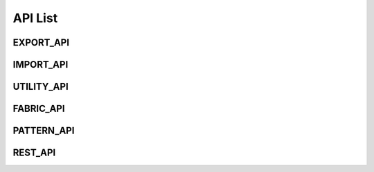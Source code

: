 **API List**
############


EXPORT_API
***********
 
.. tabs::

	.. code-tab:: python

		def ExportZPac() -> str
		"""
		@brief Export ZPac file in the CLO temporary folder
		@return Output file path. If an error occurs, return empty string. If filePath parameter is not given, output files will be created in CLO temporary folder.
		"""

	.. code-tab:: c++

		 ExportZPac()
		/// @brief Export ZPac file in the CLO temporary folder
		/// @return Output file path. If an error occurs, return empty string. If filePath parameter is not given, output files will be created in CLO temporary folder.


.. tabs::

	.. code-tab:: python

		def ExportZPac(_filePath : str) -> str
		"""
		@brief Export ZPac file
		@param string _filePath : target file path in ASCII
		@return Output file path. If an error occurs, return empty string. If filePath parameter is not given, output files will be created in CLO temporary folder.
		"""

	.. code-tab:: c++

		 ExportZPac(const string& _filePath)
		/// @brief Export ZPac file
		/// @param string _filePath : target file path in ASCII
		/// @return Output file path. If an error occurs, return empty string. If filePath parameter is not given, output files will be created in CLO temporary folder.


.. tabs::

	.. code-tab:: python

		def ExportZPacW(_filePath : str) -> str
		"""
		@brief Export ZPac file
		@param wstring _filePath : target file path in UNICODE
		@return Output file path. If an error occurs, return empty string. If filePath parameter is not given, output files will be created in CLO temporary folder.
		"""

	.. code-tab:: c++

		 ExportZPacW(const wstring& _filePath)
		/// @brief Export ZPac file
		/// @param wstring _filePath : target file path in UNICODE
		/// @return Output file path. If an error occurs, return empty string. If filePath parameter is not given, output files will be created in CLO temporary folder.


.. tabs::

	.. code-tab:: python

		def ExportZPrj() -> str
		"""
		@brief Export ZPrj file 
		@return Output file path; output files will be created in CLO temporary folder.
		"""

	.. code-tab:: c++

		 ExportZPrj()
		/// @brief Export ZPrj file 
		/// @return Output file path; output files will be created in CLO temporary folder.


.. tabs::

	.. code-tab:: python

		def ExportZPrj(_filePath : str) -> str
		"""
		@brief Export ZPrj file 
		@param _filePath: output file path
		@return Output file path. If an error occurs, return empty string.
		"""

	.. code-tab:: c++

		 ExportZPrj(const string& _filePath)
		/// @brief Export ZPrj file 
		/// @param _filePath: output file path
		/// @return Output file path. If an error occurs, return empty string.


.. tabs::

	.. code-tab:: python

		def ExportZPrj(_filePath : str, _bCreateThumbnail : bool) -> str
		"""
		@brief Export ZPrj file 
		@param _filePath: output file path
		@param _bCreateThumbnail: if _bCreateThumbnail is true, 'png' file will be created along 'zprj' file.
		@return Output file path. If an error occurs, return empty string.
		"""

	.. code-tab:: c++

		 ExportZPrj(const string& _filePath, bool _bCreateThumbnail)
		/// @brief Export ZPrj file 
		/// @param _filePath: output file path
		/// @param _bCreateThumbnail: if _bCreateThumbnail is true, 'png' file will be created along 'zprj' file.
		/// @return Output file path. If an error occurs, return empty string.


.. tabs::

	.. code-tab:: python

		def ExportZPrjW(_filePath : str, _bCreateThumbnail : bool) -> str
		"""
		@brief Export ZPrj file 
		@param _filePath: output file path
		@param _bCreateThumbnail: if _bCreateThumbnail is true, 'png' file will be created along 'zprj' file.
		@return Output file path. If an error occurs, return empty wstring.
		"""

	.. code-tab:: c++

		 ExportZPrjW(const wstring& _filePath, bool _bCreateThumbnail)
		/// @brief Export ZPrj file 
		/// @param _filePath: output file path
		/// @param _bCreateThumbnail: if _bCreateThumbnail is true, 'png' file will be created along 'zprj' file.
		/// @return Output file path. If an error occurs, return empty wstring.


.. tabs::

	.. code-tab:: python

		def ExportOBJ() -> list[str]
		"""
		@brief Export OBJ file
		@param options If "options" is given, it exports OBJ according to options, not allowing user for selecting options in Export Dialog.
		@return Output file paths. It outputs the file paths of an OBJ file and multiple MTL files for colorways. If the value "bSaveInZip" in ImportExportOption is true, it outputs a file path of a zipped file. If an error occurs, return empty string. If filePath parameter is not given, output files will be created in CLO temporary folder.
		"""

	.. code-tab:: c++

		 ExportOBJ()
		/// @brief Export OBJ file
		/// @param options If "options" is given, it exports OBJ according to options, not allowing user for selecting options in Export Dialog.
		/// @return Output file paths. It outputs the file paths of an OBJ file and multiple MTL files for colorways. If the value "bSaveInZip" in ImportExportOption is true, it outputs a file path of a zipped file. If an error occurs, return empty string. If filePath parameter is not given, output files will be created in CLO temporary folder.


.. tabs::

	.. code-tab:: python

		def ExportOBJ(_filePath : str) -> list[str]
		"""
		@brief Export OBJ file
		@param _filePath: output file path
		@return Output file paths. It outputs the file paths of an OBJ file and multiple MTL files for colorways. If the value "bSaveInZip" in ImportExportOption is true, it outputs a file path of a zipped file. If an error occurs, return empty string. If filePath parameter is not given, output files will be created in CLO temporary folder.
		"""

	.. code-tab:: c++

		 ExportOBJ()
		/// @brief Export OBJ file
		/// @param _filePath: output file path
		/// @return Output file paths. It outputs the file paths of an OBJ file and multiple MTL files for colorways. If the value "bSaveInZip" in ImportExportOption is true, it outputs a file path of a zipped file. If an error occurs, return empty string. If filePath parameter is not given, output files will be created in CLO temporary folder.


.. tabs::

	.. code-tab:: python

		def ExportOBJ(_options : ImportExportOption) -> list[str]
		"""
		@brief Export OBJ file
		@param options: If "options" is given, it exports OBJ according to options, not allowing user for selecting options in Export Dialog.
		@return Output file paths. It outputs the file paths of an OBJ file and multiple MTL files for colorways. If the value "bSaveInZip" in ImportExportOption is true, it outputs a file path of a zipped file. If an error occurs, return empty string. If filePath parameter is not given, output files will be created in CLO temporary folder.
		"""

	.. code-tab:: c++

		 ExportOBJ(const Marvelous::ImportExportOption& _options)
		/// @brief Export OBJ file
		/// @param options: If "options" is given, it exports OBJ according to options, not allowing user for selecting options in Export Dialog.
		/// @return Output file paths. It outputs the file paths of an OBJ file and multiple MTL files for colorways. If the value "bSaveInZip" in ImportExportOption is true, it outputs a file path of a zipped file. If an error occurs, return empty string. If filePath parameter is not given, output files will be created in CLO temporary folder.


.. tabs::

	.. code-tab:: python

		def ExportOBJ(_filePath : str, _options : ImportExportOption) -> list[str]
		"""
		@brief Export OBJ file
		@param _filePath: output file path
		@param options: If "options" is given, it exports OBJ according to options, not allowing user for selecting options in Export Dialog.
		@return Output file paths. It outputs the file paths of an OBJ file and multiple MTL files for colorways. If the value "bSaveInZip" in ImportExportOption is true, it outputs a file path of a zipped file. If an error occurs, return empty string. If filePath parameter is not given, output files will be created in CLO temporary folder.
		"""

	.. code-tab:: c++

		 ExportOBJ(const string& _filePath, const Marvelous::ImportExportOption& _options)
		/// @brief Export OBJ file
		/// @param _filePath: output file path
		/// @param options: If "options" is given, it exports OBJ according to options, not allowing user for selecting options in Export Dialog.
		/// @return Output file paths. It outputs the file paths of an OBJ file and multiple MTL files for colorways. If the value "bSaveInZip" in ImportExportOption is true, it outputs a file path of a zipped file. If an error occurs, return empty string. If filePath parameter is not given, output files will be created in CLO temporary folder.


.. tabs::

	.. code-tab:: python

		def ExportOBJW(_filePath : str, _options : ImportExportOption) -> list[str]
		"""
		@brief Export OBJ file
		@param _filePath: output file path
		@param options: If "options" is given, it exports OBJ according to options, not allowing user for selecting options in Export Dialog.
		@return Output file paths. It outputs the file paths of an OBJ file and multiple MTL files for colorways. If the value "bSaveInZip" in ImportExportOption is true, it outputs a file path of a zipped file. If an error occurs, return empty wstring. If filePath parameter is not given, output files will be created in CLO temporary folder.
		"""

	.. code-tab:: c++

		 ExportOBJW(const wstring& _filePath, const Marvelous::ImportExportOption& _options)
		/// @brief Export OBJ file
		/// @param _filePath: output file path
		/// @param options: If "options" is given, it exports OBJ according to options, not allowing user for selecting options in Export Dialog.
		/// @return Output file paths. It outputs the file paths of an OBJ file and multiple MTL files for colorways. If the value "bSaveInZip" in ImportExportOption is true, it outputs a file path of a zipped file. If an error occurs, return empty wstring. If filePath parameter is not given, output files will be created in CLO temporary folder.


.. tabs::

	.. code-tab:: python

		def ExportGLTF(_filePath : str, _options : ImportExportOption, _bGLBinary : bool) -> list[str]
		"""
		@brief Export GLTF
		@param options: If "options" is given, it exports GLTF according to options, not allowing user for selecting options in Export Dialog.
		@return Output file paths. 
		"""

	.. code-tab:: c++

		 ExportGLTF(const string& _filePath, const Marvelous::ImportExportOption& _options)
		/// @brief Export GLTF
		/// @param options: If "options" is given, it exports GLTF according to options, not allowing user for selecting options in Export Dialog.
		/// @return Output file paths. 


.. tabs::

	.. code-tab:: python

		def ExportGLTFW(_filePath : str, _options : ImportExportOption, _bGLBinary : bool) -> list[str]
		"""
		@brief Export GLTFW
		@param options: If "options" is given, it exports GLTF according to options, not allowing user for selecting options in Export Dialog.
		@return Output file paths. 
		"""

	.. code-tab:: c++

		 ExportGLTFW(const wstring& _filePath, const Marvelous::ImportExportOption& _options)
		/// @brief Export GLTFW
		/// @param options: If "options" is given, it exports GLTF according to options, not allowing user for selecting options in Export Dialog.
		/// @return Output file paths. 


.. tabs::

	.. code-tab:: python

		def ExportDXF() -> str
		"""
		@brief Export DXF file. This api call will display the dialog to set options
		@return Output file path. If an error occurs, return empty string. Output files will be created in CLO temporary folder.
		"""

	.. code-tab:: c++

		 ExportDXF()
		/// @brief Export DXF file. This api call will display the dialog to set options
		/// @return Output file path. If an error occurs, return empty string. Output files will be created in CLO temporary folder.


.. tabs::

	.. code-tab:: python

		def ExportDXF(_filePath : str) -> str
		"""
		@brief Export DXF file. This api call will display the dialog to set options
		@param _filePath: output file path to export dxf
		@return Output file path. If an error occurs, return empty string. 
		"""

	.. code-tab:: c++

		 ExportDXF(const string& _filePath)
		/// @brief Export DXF file. This api call will display the dialog to set options
		/// @param _filePath: output file path to export dxf
		/// @return Output file path. If an error occurs, return empty string. 


.. tabs::

	.. code-tab:: python

		def ExportDXF(_filePath : str, _exportOption : ExportDxfOption) -> str
		"""
		@brief Export DXF file without the option dialog. Param ExportDxfOption is applicable for the options.
		@param _filePath: output file path to export dxf
		@param _exportOption: options to export dxf file
		@return Output file path. If an error occurs, return empty string. 
		"""

	.. code-tab:: c++

		 ExportDXF(const string& _filePath, const Marvelous::ExportDxfOption& _exportOption)
		/// @brief Export DXF file without the option dialog. Param ExportDxfOption is applicable for the options.
		/// @param _filePath: output file path to export dxf
		/// @param _exportOption: options to export dxf file
		/// @return Output file path. If an error occurs, return empty string. 


.. tabs::

	.. code-tab:: python

		def ExportDXFW(_filePath : str, _exportOption : ExportDxfOption) -> str
		"""
		@brief Export DXF file without the option dialog. Param ExportDxfOption is applicable for the options.
		@param _filePath: output file path
		@param _exportOption: options to export dxf file
		@return Output file path. If an error occurs, return empty wstring. 
		"""

	.. code-tab:: c++

		 ExportDXF(const string& _filePath, const Marvelous::ExportDxfOption& _exportOption)
		/// @brief Export DXF file without the option dialog. Param ExportDxfOption is applicable for the options.
		/// @param _filePath: output file path
		/// @param _exportOption: options to export dxf file
		/// @return Output file path. If an error occurs, return empty wstring. 


.. tabs::

	.. code-tab:: python

		def ExportTechPack(_filePath : str, _exportOption : ExportTechpackOption) -> None
		"""
		@brief Export Tech Pack data in json file and associated image files.
		@param _filePath: output filepath; the filePath Should be given in "*.json" format
		@param _exportOption: options to export techpack(.json) file
		"""

	.. code-tab:: c++

		 ExportTechPack(const string& _filePath, const Marvelous::ExportTechpackOption& _exportOption)
		/// @brief Export Tech Pack data in json file and associated image files.
		/// @param _filePath: output filepath; the filePath Should be given in "*.json" format
		/// @param _exportOption: options to export techpack(.json) file


.. tabs::

	.. code-tab:: python

		def ExportTechPackW(_filepath : str, _exportOption : ExportTechpackOption) -> None
		"""
		@brief Export Tech Pack data in json file and associated image files.
		@param _filePath: output filepath; the filePath Should be given in "*.json" format
		@param _exportOption: options to export techpack(.json) file
		"""

	.. code-tab:: c++

		 ExportTechPackW(const wstring& _filepath, const Marvelous::ExportTechpackOption& _exportOption)
		/// @brief Export Tech Pack data in json file and associated image files.
		/// @param _filePath: output filepath; the filePath Should be given in "*.json" format
		/// @param _exportOption: options to export techpack(.json) file


.. tabs::

	.. code-tab:: python

		def ExportTechPackToStream(_outputImageFolderPath : str) -> str
		"""
		@brief Export Tech Pack data in string and associated image files.
		@param _outputImageFolderPath: get output folder path where the image files are located by ExportTechpack
		@return Output stream for JSON data with the output folder path at the first line. If an error occurs, return empty string.
		"""

	.. code-tab:: c++

		 ExportTechPackToStream(string& _outputImageFolderPath)
		/// @brief Export Tech Pack data in string and associated image files.
		/// @param _outputImageFolderPath: get output folder path where the image files are located by ExportTechpack
		/// @return Output stream for JSON data with the output folder path at the first line. If an error occurs, return empty string.


.. tabs::

	.. code-tab:: python

		def ExportTechPackToStreamW(_outputImageFolderPath : str) -> str
		"""
		@brief Export Tech Pack data in string and associated image files.
		@param _outputImageFolderPath: get output folder path where the image files are located by ExportTechpack
		@return Output stream for JSON data with the output folder path at the first line. If an error occurs, return empty wstring.
		"""

	.. code-tab:: c++

		 ExportTechPackToStreamW(wstring& _outputImageFolderPath)
		/// @brief Export Tech Pack data in string and associated image files.
		/// @param _outputImageFolderPath: get output folder path where the image files are located by ExportTechpack
		/// @return Output stream for JSON data with the output folder path at the first line. If an error occurs, return empty wstring.


.. tabs::

	.. code-tab:: python

		def ExportThumbnail3D() -> str
		"""
		@brief Export thumbnail of the current scene
		@return Output file path: output files will be created in CLO temporary folder.
		"""

	.. code-tab:: c++

		 ExportThumbnail3D()
		/// @brief Export thumbnail of the current scene
		/// @return Output file path: output files will be created in CLO temporary folder.


.. tabs::

	.. code-tab:: python

		def ExportThumbnail3D(_filePath : str) -> str
		"""
		@brief Export thumbnail of the current scene in the 3D Windows
		@param _filePath: output file path to save the screenshot
		@return Output file path. If an error occurs, return empty string. 
		"""

	.. code-tab:: c++

		 ExportThumbnail3D(const string& _filePath)
		/// @brief Export thumbnail of the current scene in the 3D Windows
		/// @param _filePath: output file path to save the screenshot
		/// @return Output file path. If an error occurs, return empty string. 


.. tabs::

	.. code-tab:: python

		def ExportThumbnail3DW(_filePath : str) -> str
		"""
		@brief Export thumbnail of the current scene in the 3D Windows
		@param _filePath: output file path to save the screenshot
		@return Output file path. If an error occurs, return empty wstring. 
		"""

	.. code-tab:: c++

		 ExportThumbnail3D(const string& _filePath)
		/// @brief Export thumbnail of the current scene in the 3D Windows
		/// @param _filePath: output file path to save the screenshot
		/// @return Output file path. If an error occurs, return empty wstring. 


.. tabs::

	.. code-tab:: python

		def ExportSnapshot3D(_filePath : str) -> list[ list [ str ] ]
		"""
		@brief Export snapshot images. This function displays the same dialog as CLO so that users can configure the snapshots. If user turns on the option "Save Separate Images", then series of images will be saved with the name followed by the postfix "_01", "_02", ...
		@param _filePath: output file path to save the screenshot
		@return Return the list of the path of output files per colorway. The first item of each array is the file path of the unified image. If filePath parameter is not given, output files will be created in CLO temporary folder.		
		"""

	.. code-tab:: c++

		 ExportSnapshot3D(const string& _filePath)
		/// @brief Export snapshot images. This function displays the same dialog as CLO so that users can configure the snapshots. If user turns on the option "Save Separate Images", then series of images will be saved with the name followed by the postfix "_01", "_02", ...
		/// @param _filePath: output file path to save the screenshot
		/// @return Return the list of the path of output files per colorway. The first item of each array is the file path of the unified image. If filePath parameter is not given, output files will be created in CLO temporary folder.		


.. tabs::

	.. code-tab:: python

		def ExportSnapshot3D() -> list[ list [ str ] ]
		"""
		@brief Export snapshot images. This function displays the same dialog as CLO so that users can configure the snapshots. If user turns on the option "Save Separate Images", then series of images will be saved with the name followed by the postfix "_01", "_02", ...				
		@return Return the list of the path of output files per colorway. The first item of each array is the file path of the unified image. If filePath parameter is not given, output files will be created in CLO temporary folder.		
		"""

	.. code-tab:: c++

		 ExportSnapshot3D()
		/// @brief Export snapshot images. This function displays the same dialog as CLO so that users can configure the snapshots. If user turns on the option "Save Separate Images", then series of images will be saved with the name followed by the postfix "_01", "_02", ...				
		/// @return Return the list of the path of output files per colorway. The first item of each array is the file path of the unified image. If filePath parameter is not given, output files will be created in CLO temporary folder.		


.. tabs::

	.. code-tab:: python

		def ExportSnapshot3DW(_filePath : str) -> list[ list [ str ] ]
		"""
		@brief Export snapshot images. This function displays the same dialog as CLO so that users can configure the snapshots. If user turns on the option "Save Separate Images", then series of images will be saved with the name followed by the postfix "_01", "_02", ...
		@param _filePath: output file path to save the screenshot
		@return Return the list of the path of output files per colorway. The first item of each array is the file path of the unified image. If filePath parameter is not given, output files will be created in CLO temporary folder.		
		"""

	.. code-tab:: c++

		 ExportSnapshot3DW(const wstring& _filePath)
		/// @brief Export snapshot images. This function displays the same dialog as CLO so that users can configure the snapshots. If user turns on the option "Save Separate Images", then series of images will be saved with the name followed by the postfix "_01", "_02", ...
		/// @param _filePath: output file path to save the screenshot
		/// @return Return the list of the path of output files per colorway. The first item of each array is the file path of the unified image. If filePath parameter is not given, output files will be created in CLO temporary folder.		


.. tabs::

	.. code-tab:: python

		def ExportCustomViewSnapshot(_targetFolderPath : str, _width : int, _height : int, _outputPrefix : str) -> list [ str ]
		"""
		@brief Export snapshot images of Custom View.
		@param _targetFolderPath: output folder path
		@param _width: image width for the snapshots
		@param _height: image height for the snapshots
		@param _outputPrefix: If you set the 'outputPrefix' as empty value - "", then the saved file names will start with the index in the custom view; or if you set the 'outputPrefix' as some letters, the saved file names will have it as the first letters.
		@return Return the list of the path of output files
		"""

	.. code-tab:: c++

		 ExportCustomViewSnapshot(const string& _targetFolderPath, unsigned int _width, unsigned int _height, string _outputPrefix = "")
		/// @brief Export snapshot images of Custom View.
		/// @param _targetFolderPath: output folder path
		/// @param _width: image width for the snapshots
		/// @param _height: image height for the snapshots
		/// @param _outputPrefix: If you set the 'outputPrefix' as empty value - "", then the saved file names will start with the index in the custom view; or if you set the 'outputPrefix' as some letters, the saved file names will have it as the first letters.
		/// @return Return the list of the path of output files


.. tabs::

	.. code-tab:: python

		def ExportCustomViewSnapshotW(_targetFolderPath : str, _width : int, _height : int, _outputPrefix : str) -> list [ str ]
		"""
		@brief Export snapshot images of Custom View.
		@param _targetFolderPath: output folder path
		@param _width: image width for the snapshots
		@param _height: image height for the snapshots
		@param _outputPrefix: If you set the 'outputPrefix' as empty value - "", then the saved file names will start with the index in the custom view; or if you set the 'outputPrefix' as some letters, the saved file names will have it as the first letters.
		@return Return the list of the path of output files
		"""

	.. code-tab:: c++

		 ExportCustomViewSnapshotW(const wstring& _targetFolderPath, unsigned int _width, unsigned int _height, wstring _outputPrefix = L"")
		/// @brief Export snapshot images of Custom View.
		/// @param _targetFolderPath: output folder path
		/// @param _width: image width for the snapshots
		/// @param _height: image height for the snapshots
		/// @param _outputPrefix: If you set the 'outputPrefix' as empty value - "", then the saved file names will start with the index in the custom view; or if you set the 'outputPrefix' as some letters, the saved file names will have it as the first letters.
		/// @return Return the list of the path of output files


.. tabs::

	.. code-tab:: python

		def ExportRenderingImage(_filePath : str) -> list[ list [ str ] ]
		"""
		@brief Export Rendering Image.
		@param _filePath: output file path
		@return Return the list of the path of output files per colorway. 
		"""

	.. code-tab:: c++

		 ExportRenderingImage(const string& _filePath)
		/// @brief Export Rendering Image.
		/// @param _filePath: output file path
		/// @return Return the list of the path of output files per colorway. 


.. tabs::

	.. code-tab:: python

		def ExportRenderingImage(_filePath : str, _bRenderAllColorways : bool) -> list[ list [ str ] ]
		"""
		@brief Export Rendering Image.
		@param _filePath: output file path
		@param _bRenderAllColorways: If true, output the images for all colorways. Otherwise, it returns the images for the current colorway specified by CLO user.
		@return Return the list of the path of output files per colorway. 
		"""

	.. code-tab:: c++

		 ExportRenderingImage(const string& _filePath, bool _bRenderAllColorways)
		/// @brief Export Rendering Image.
		/// @param _filePath: output file path
		/// @param _bRenderAllColorways: If true, output the images for all colorways. Otherwise, it returns the images for the current colorway specified by CLO user.
		/// @return Return the list of the path of output files per colorway. 


.. tabs::

	.. code-tab:: python

		def ExportRenderingImage(_bRenderAllColorways : bool) -> list[ list [ str ] ]
		"""
		@brief Export Rendering Image.
		@param _bRenderAllColorways: If true, output the images for all colorways. Otherwise, it returns the images for the current colorway specified by CLO user.
		@return Return the list of the path of output files per colorway. 
		"""

	.. code-tab:: c++

		 ExportRenderingImage(bool _bRenderAllColorways)
		/// @brief Export Rendering Image.
		/// @param _bRenderAllColorways: If true, output the images for all colorways. Otherwise, it returns the images for the current colorway specified by CLO user.
		/// @return Return the list of the path of output files per colorway. 


.. tabs::

	.. code-tab:: python

		def ExportRenderingImageW(_filePath : str, _bRenderAllColorways : bool) -> list[ list [ str ] ]
		"""
		@brief Export Rendering Image.
		@param _filePath: output file path
		@param _bRenderAllColorways: If true, output the images for all colorways. Otherwise, it returns the images for the current colorway specified by CLO user.
		@return Return the list of the path of output files per colorway. 
		"""

	.. code-tab:: c++

		 ExportRenderingImageW(const wstring& _filePath, bool _bRenderAllColorways)
		/// @brief Export Rendering Image.
		/// @param _filePath: output file path
		/// @param _bRenderAllColorways: If true, output the images for all colorways. Otherwise, it returns the images for the current colorway specified by CLO user.
		/// @return Return the list of the path of output files per colorway. 


.. tabs::

	.. code-tab:: python

		def ExportSingleColorwayRenderingImage(_filePath : str, _colorwayIndex : int) -> list [ str ]
		"""
		@brief Export Rendering Image for the colorway
		@param _filePath: output file path
		@param _colorwayIndex: colorway index to render the image
		@return Return the list of the path of output files
		"""

	.. code-tab:: c++

		 ExportSingleColorwayRenderingImage(const string& _filePath, unsigned int _colorwayIndex)
		/// @brief Export Rendering Image for the colorway
		/// @param _filePath: output file path
		/// @param _colorwayIndex: colorway index to render the image
		/// @return Return the list of the path of output files


.. tabs::

	.. code-tab:: python

		def ExportSingleColorwayRenderingImage(_colorwayIndex : int) -> list [ str ]
		"""
		@brief Export Rendering Image for the colorway
		@param _colorwayIndex: colorway index to render the image
		@return Return the list of the path of output files; output files will be created in CLO temporary folder.		
		"""

	.. code-tab:: c++

		 ExportSingleColorwayRenderingImage(unsigned int _colorwayIndex)
		/// @brief Export Rendering Image for the colorway
		/// @param _colorwayIndex: colorway index to render the image
		/// @return Return the list of the path of output files; output files will be created in CLO temporary folder.		


.. tabs::

	.. code-tab:: python

		def ExportSingleColorwayRenderingImageW(_filePath : str, _colorwayIndex : int) -> list [ str ]
		"""
		@brief Export Rendering Image for the colorway
		@param _filePath: output file path
		@param _colorwayIndex: colorway index to render the image
		@return Return the list of the path of output files		
		"""

	.. code-tab:: c++

		 ExportSingleColorwayRenderingImageW(const wstring& _filePath, unsigned int _colorwayIndex)
		/// @brief Export Rendering Image for the colorway
		/// @param _filePath: output file path
		/// @param _colorwayIndex: colorway index to render the image
		/// @return Return the list of the path of output files		


.. tabs::

	.. code-tab:: python

		def GetTotalRenderImagePaths() -> list [ str ]
		"""
		@brief Get File name list for all the exported rendering images
		@return all the rendered image file paths
		"""

	.. code-tab:: c++

		 GetTotalRenderImagePaths()
		/// @brief Get File name list for all the exported rendering images
		/// @return all the rendered image file paths


.. tabs::

	.. code-tab:: python

		def GetTotalRenderImagePathsW() -> list [ str ]
		"""
		@brief Get File name list for all the exported rendering images
		@return all the rendered image file paths
		"""

	.. code-tab:: c++

		 GetTotalRenderImagePathsW()
		/// @brief Get File name list for all the exported rendering images
		/// @return all the rendered image file paths


.. tabs::

	.. code-tab:: python

		def GetCurrentRenderImagePaths() -> list [ str ]
		"""
		@brief Current Render Image paths
		@return all current renderded image files paths per colorways
		"""

	.. code-tab:: c++

		 GetCurrentRenderImagePaths()
		/// @brief Current Render Image paths
		/// @return all current renderded image files paths per colorways


.. tabs::

	.. code-tab:: python

		def GetCurrentRenderImagePathsW() -> list [ str ]
		"""
		@brief Current Render Image paths
		@return all current renderded image files paths per colorways
		"""

	.. code-tab:: c++

		 GetCurrentRenderImagePathsW()
		/// @brief Current Render Image paths
		/// @return all current renderded image files paths per colorways


.. tabs::

	.. code-tab:: python

		def GetFileNameOnRenderingProperty() -> str
		"""
		@return the output file names set on the Rendering Property in CLO
		"""

	.. code-tab:: c++

		 GetFileNameOnRenderingProperty()
		/// @return the output file names set on the Rendering Property in CLO


.. tabs::

	.. code-tab:: python

		def GetFileNameOnRenderingPropertyW() -> str
		"""
		@return the output file names set on the Rendering Property in CLO
		"""

	.. code-tab:: c++

		 GetFileNameOnRenderingPropertyW()
		/// @return the output file names set on the Rendering Property in CLO


.. tabs::

	.. code-tab:: python

		def ExportGarmentInformation() -> str
		"""
		@brief Export garment information in json file. The information is the same as given in Garment Information Dialog in CLO (you can see this dialog by clicking File > Information > Garment menu in CLO)
		/@return Output file path. If an error occurs, return empty string; output files will be created in CLO temporary folder.
		"""

	.. code-tab:: c++

		 ExportGarmentInformation()
		/// @brief Export garment information in json file. The information is the same as given in Garment Information Dialog in CLO (you can see this dialog by clicking File > Information > Garment menu in CLO)
		//// @return Output file path. If an error occurs, return empty string; output files will be created in CLO temporary folder.


.. tabs::

	.. code-tab:: python

		def ExportGarmentInformation(_filePath : str) -> str
		"""
		@brief Export garment information in json file. The information is the same as given in Garment Information Dialog in CLO (you can see this dialog by clicking File > Information > Garment menu in CLO)
		@param _filePath output file path to export the garment information
		/@return Output file path. If an error occurs, return empty string. 
		"""

	.. code-tab:: c++

		 ExportGarmentInformation(const string& _filePath)
		/// @brief Export garment information in json file. The information is the same as given in Garment Information Dialog in CLO (you can see this dialog by clicking File > Information > Garment menu in CLO)
		/// @param _filePath output file path to export the garment information
		//// @return Output file path. If an error occurs, return empty string. 


.. tabs::

	.. code-tab:: python

		def ExportGarmentInformationW(_filePath : str) -> str
		"""
		@brief Export garment information in json file. The information is the same as given in Garment Information Dialog in CLO (you can see this dialog by clicking File > Information > Garment menu in CLO)
		@param _filePath output file path to export the garment information
		/@return Output file path. If an error occurs, return empty string. 
		"""

	.. code-tab:: c++

		 ExportGarmentInformationW(const wstring& _filePath)
		/// @brief Export garment information in json file. The information is the same as given in Garment Information Dialog in CLO (you can see this dialog by clicking File > Information > Garment menu in CLO)
		/// @param _filePath output file path to export the garment information
		//// @return Output file path. If an error occurs, return empty string. 


.. tabs::

	.. code-tab:: python

		def ExportGarmentInformationToStream() -> str
		"""
		@brief Export garment information in string
		@return Garment Information stream in sstring
		"""

	.. code-tab:: c++

		 ExportGarmentInformationToStream()
		/// @brief Export garment information in string
		/// @return Garment Information stream in sstring


.. tabs::

	.. code-tab:: python

		def ExportGarmentInformationToStreamW() -> str
		"""
		@brief Export garment information in string as well as json file
		@return Garment Information stream in wstring
		"""

	.. code-tab:: c++

		 ExportGarmentInformationToStreamW()
		/// @brief Export garment information in string as well as json file
		/// @return Garment Information stream in wstring


.. tabs::

	.. code-tab:: python

		def ExportGarmentInformationConfigData() -> str
		"""
		@brief Export garment information config data in json file. The information is the same as given in "Conf_Garment_Information.json" file via Preference
		@return Output file path; the output files will be created in CLO temporary folder. If an error occurs, return empty string.
		"""

	.. code-tab:: c++

		 ExportGarmentInformationConfigData()
		/// @brief Export garment information config data in json file. The information is the same as given in "Conf_Garment_Information.json" file via Preference
		/// @return Output file path; the output files will be created in CLO temporary folder. If an error occurs, return empty string.


.. tabs::

	.. code-tab:: python

		def ExportGarmentInformationConfigData(_filePath : str) -> str
		"""
		@brief Export garment information config data in json file. The information is the same as given in "Conf_Garment_Information.json" file via Preference
		@param _filePath output file path to export the garment information configuration data
		@return Output file path. If an error occurs, return empty string.
		"""

	.. code-tab:: c++

		 ExportGarmentInformationConfigData(const string& _filePath)
		/// @brief Export garment information config data in json file. The information is the same as given in "Conf_Garment_Information.json" file via Preference
		/// @param _filePath output file path to export the garment information configuration data
		/// @return Output file path. If an error occurs, return empty string.


.. tabs::

	.. code-tab:: python

		def ExportGarmentInformationConfigDataW(_filePath : str) -> str
		"""
		@brief Export garment information config data in json file. The information is the same as given in "Conf_Garment_Information.json" file via Preference
		@param _filePath output file path to export the garment information configuration data
		@return Output file path. If an error occurs, return empty string.
		"""

	.. code-tab:: c++

		 ExportGarmentInformationConfigDataW(const wstring& _filePath)
		/// @brief Export garment information config data in json file. The information is the same as given in "Conf_Garment_Information.json" file via Preference
		/// @param _filePath output file path to export the garment information configuration data
		/// @return Output file path. If an error occurs, return empty string.


.. tabs::

	.. code-tab:: python

		def ExportGarmentInformationConfigDataToStream() -> str
		"""
		Export garment information configuration data in string
		@return Output stream for JSON data. If an error occurs, return empty string.
		"""

	.. code-tab:: c++

		 ExportGarmentInformationConfigDataToStream()
		Export garment information configuration data in string
		/// @return Output stream for JSON data. If an error occurs, return empty string.


.. tabs::

	.. code-tab:: python

		def ExportGarmentInformationConfigDataToStreamW() -> str
		"""
		Export garment information configuration data in string
		@return Output stream for JSON data. If an error occurs, return empty string.
		"""

	.. code-tab:: c++

		 ExportGarmentInformationConfigDataToStreamW()
		Export garment information configuration data in string
		/// @return Output stream for JSON data. If an error occurs, return empty string.


.. tabs::

	.. code-tab:: python

		def ExportTurntableVideo() -> str
		"""
		@brief Export turntable video. This function requires XVid Mpeg-4 codec installed on user's computer.
		@return Output file path; output files will be created in CLO temporary folder. If an error occurs, return empty string.
		"""

	.. code-tab:: c++

		 ExportTurntableVideo()
		/// @brief Export turntable video. This function requires XVid Mpeg-4 codec installed on user's computer.
		/// @return Output file path; output files will be created in CLO temporary folder. If an error occurs, return empty string.


.. tabs::

	.. code-tab:: python

		def ExportTurntableVideo(_filePath : str) -> str
		"""
		@brief Export turntable video. This function requires XVid Mpeg-4 codec installed on user's computer.
		@param _filePath 
		@return Output file path; output files will be created in CLO temporary folder. If an error occurs, return empty string.
		"""

	.. code-tab:: c++

		 ExportTurntableVideo(const string& _filePath)
		/// @brief Export turntable video. This function requires XVid Mpeg-4 codec installed on user's computer.
		/// @param _filePath 
		/// @return Output file path; output files will be created in CLO temporary folder. If an error occurs, return empty string.


.. tabs::

	.. code-tab:: python

		def ExportTurntableVideoW(_filePath : str) -> str
		"""
		@brief Export turntable video. This function requires XVid Mpeg-4 codec installed on user's computer.
		@return Output file path; output files will be created in CLO temporary folder. If an error occurs, return empty string. 
		"""

	.. code-tab:: c++

		 ExportTurntableVideoW(const wstring& _filePath)
		/// @brief Export turntable video. This function requires XVid Mpeg-4 codec installed on user's computer.
		/// @return Output file path; output files will be created in CLO temporary folder. If an error occurs, return empty string. 


.. tabs::

	.. code-tab:: python

		def ExportAnimationVideo() -> str
		"""
		@brief Export animation video. This function requires XVid Mpeg-4 codec installed on user's computer.
		@return Output file path. If an error occurs, return empty string. If filePath parameter is not given, output files will be created in CLO temporary folder.
		"""

	.. code-tab:: c++

		 ExportAnimationVideo()
		/// @brief Export animation video. This function requires XVid Mpeg-4 codec installed on user's computer.
		/// @return Output file path. If an error occurs, return empty string. If filePath parameter is not given, output files will be created in CLO temporary folder.


.. tabs::

	.. code-tab:: python

		def ExportAnimationVideo(_filePath : str) -> str
		"""
		@brief Export animation video. This function requires XVid Mpeg-4 codec installed on user's computer.
		@return Output file path. If an error occurs, return empty string. If filePath parameter is not given, output files will be created in CLO temporary folder.
		"""

	.. code-tab:: c++

		 ExportAnimationVideo()
		/// @brief Export animation video. This function requires XVid Mpeg-4 codec installed on user's computer.
		/// @return Output file path. If an error occurs, return empty string. If filePath parameter is not given, output files will be created in CLO temporary folder.


.. tabs::

	.. code-tab:: python

		def ExportAnimationVideoW(_filePath : str) -> str
		"""
		@brief Export animation video. This function requires XVid Mpeg-4 codec installed on user's computer.
		@return Output file path. If an error occurs, return empty string. If filePath parameter is not given, output files will be created in CLO temporary folder.
		"""

	.. code-tab:: c++

		 ExportAnimationVideo()
		/// @brief Export animation video. This function requires XVid Mpeg-4 codec installed on user's computer.
		/// @return Output file path. If an error occurs, return empty string. If filePath parameter is not given, output files will be created in CLO temporary folder.


.. tabs::

	.. code-tab:: python

		def GetColorwayCount() -> int
		"""
		///////////////////////////////////////////////////////////////////
		@fn GetColorwayCount()
		@brief Get the number of colorways in the current garment loaded in CLO
		@return total count of colorways				
		"""

	.. code-tab:: c++

		
		///////////////////////////////////////////////////////////////////
		/// @fn GetColorwayCount()
		/// @brief Get the number of colorways in the current garment loaded in CLO
		/// @return total count of colorways				


.. tabs::

	.. code-tab:: python

		def GetCurrentColorwayIndex() -> int
		"""
		@brief Get the index of the current colorway in CLO
		@return the current colorway index
		"""

	.. code-tab:: c++

		 GetCurrentColorwayIndex()
		/// @brief Get the index of the current colorway in CLO
		/// @return the current colorway index


.. tabs::

	.. code-tab:: python

		def GetColorwayNameList() -> list[str]
		"""
		@brief Get all the colorway names for the current garment 
		@return the list of name of all colorways
		"""

	.. code-tab:: c++

		 GetColorwayNameList()
		/// @brief Get all the colorway names for the current garment 
		/// @return the list of name of all colorways


.. tabs::

	.. code-tab:: python

		def GetColorwayNameListW() -> list[str]
		"""
		@brief Get all the colorway names for the current garment 
		@return the list of name of all colorways
		"""

	.. code-tab:: c++

		 GetColorwayNameListW()
		/// @brief Get all the colorway names for the current garment 
		/// @return the list of name of all colorways


.. tabs::

	.. code-tab:: python

		def GetAvatarCount() -> int
		"""
		@brief Get the number of avatars loaded in CLO
		@return total count of avatars				
		"""

	.. code-tab:: c++

		 GetAvatarCount()
		/// @brief Get the number of avatars loaded in CLO
		/// @return total count of avatars				


.. tabs::

	.. code-tab:: python

		def GetAvatarNameList() -> list[str]
		"""
		@brief Get all the names of avatars loaded in CLO
		@return the list of name of all avatars
		"""

	.. code-tab:: c++

		 GetAvatarNameList()
		/// @brief Get all the names of avatars loaded in CLO
		/// @return the list of name of all avatars


.. tabs::

	.. code-tab:: python

		def GetAvatarNameListW() -> list[str]
		"""
		@brief Get all the names of avatars loaded in CLO
		@return the list of name of all avatars
		"""

	.. code-tab:: c++

		 GetAvatarNameListW()
		/// @brief Get all the names of avatars loaded in CLO
		/// @return the list of name of all avatars


.. tabs::

	.. code-tab:: python

		def GetAvatarGenderList() -> list[int]
		"""
		@brief Get all the genders of avatars loaded in CLO repectively
		@return the list of gender of all avatars. 0 : male, 1 : female, -1: unknown
		"""

	.. code-tab:: c++

		 GetAvatarGenderList()
		/// @brief Get all the genders of avatars loaded in CLO repectively
		/// @return the list of gender of all avatars. 0 : male, 1 : female, -1: unknown


.. tabs::

	.. code-tab:: python

		def GetSizeCount() -> int
		"""
		@brief Get the number of sizes/gradings
		@return total count of sizes/gradings
		"""

	.. code-tab:: c++

		 GetSizeCount()
		/// @brief Get the number of sizes/gradings
		/// @return total count of sizes/gradings


.. tabs::

	.. code-tab:: python

		def GetCurrentSizeIndex() -> int
		"""
		@brief Get the index of the current size/grading
		@return the current index of size/grading
		"""

	.. code-tab:: c++

		 GetCurrentSizeIndex()
		/// @brief Get the index of the current size/grading
		/// @return the current index of size/grading


.. tabs::

	.. code-tab:: python

		def GetSizeNameList() -> list[str]
		"""
		@brief Get the index of the current size/grading
		@return the list of name of all sizes/gradings
		"""

	.. code-tab:: c++

		 GetSizeNameList()
		/// @brief Get the index of the current size/grading
		/// @return the list of name of all sizes/gradings


.. tabs::

	.. code-tab:: python

		def GetSizeNameListW() -> list[str]
		"""
		@brief Get the index of the current size/grading
		@return the list of name of all sizes/gradings
		"""

	.. code-tab:: c++

		 GetSizeNameListW()
		/// @brief Get the index of the current size/grading
		/// @return the list of name of all sizes/gradings


.. tabs::

	.. code-tab:: python

		def ExportTurntableImages(_numberOfImages : int) -> list[str]
		"""
		@brief Export turntable images for current colorway.
		@param _numberOfImages: the number of images in 360 turn table. The turn table will turn by (360 / _numberOfImages) per an image each by each.
		@return Output file path list; output files will be created in CLO temporary folder. If an error occurs, return empty string.
		"""

	.. code-tab:: c++

		 ExportTurntableImages(int _numberOfImages)
		/// @brief Export turntable images for current colorway.
		/// @param _numberOfImages: the number of images in 360 turn table. The turn table will turn by (360 / _numberOfImages) per an image each by each.
		/// @return Output file path list; output files will be created in CLO temporary folder. If an error occurs, return empty string.


.. tabs::

	.. code-tab:: python

		def ExportTurntableImages(_filePath : str, _numberOfImages : int, _width : int, _height : int) -> list[str]
		"""
		@brief Export turntable images for current colorway.
		@param _filePath: the output file path to export the turntable snapshots
		@param _numberOfImages: the number of images in 360 turn table. The turn table will turn by (360 / _numberOfImages) per an image each by each.
		@param _width: image width for the snapshots
		@param _height: image height for the snapshots
		@return Output file path list. If an error occurs, return empty string. 
		"""

	.. code-tab:: c++

		 ExportTurntableImages(const string& _filePath, int _numberOfImages, int _width = 2500, int _height = 2500) 
		/// @brief Export turntable images for current colorway.
		/// @param _filePath: the output file path to export the turntable snapshots
		/// @param _numberOfImages: the number of images in 360 turn table. The turn table will turn by (360 / _numberOfImages) per an image each by each.
		/// @param _width: image width for the snapshots
		/// @param _height: image height for the snapshots
		/// @return Output file path list. If an error occurs, return empty string. 


.. tabs::

	.. code-tab:: python

		def ExportTurntableImagesW(_filePath : str, _numberOfImages : int, _width : int, _height : int) -> list[str]
		"""
		@brief Export turntable images for current colorway.
		@param _filePath: the output file path to export the turntable snapshots
		@param _numberOfImages: the number of images in 360 turn table. The turn table will turn by (360 / _numberOfImages) per an image each by each.
		@param _width: image width for the snapshots
		@param _height: image height for the snapshots
		@return Output file path list. If an error occurs, return empty string. 
		"""

	.. code-tab:: c++

		 ExportTurntableImagesW(const wstring& _filePath, int _numberOfImages, int _width = 2500, int _height = 2500)
		/// @brief Export turntable images for current colorway.
		/// @param _filePath: the output file path to export the turntable snapshots
		/// @param _numberOfImages: the number of images in 360 turn table. The turn table will turn by (360 / _numberOfImages) per an image each by each.
		/// @param _width: image width for the snapshots
		/// @param _height: image height for the snapshots
		/// @return Output file path list. If an error occurs, return empty string. 


.. tabs::

	.. code-tab:: python

		def ExportGLB(_filePath : str, _options : ImportExportOption) -> list[str]
		"""
		@brief Export GLB
		@param options: If "options" is given, it exports GLB according to options, not allowing user for selecting options in Export Dialog.
		@return Output file paths. 
		"""

	.. code-tab:: c++

		 ExportGLB(const string& _filePath, const Marvelous::ImportExportOption& _options)
		/// @brief Export GLB
		/// @param options: If "options" is given, it exports GLB according to options, not allowing user for selecting options in Export Dialog.
		/// @return Output file paths. 


.. tabs::

	.. code-tab:: python

		def ExportGLBW(_filePath : str, _options : ImportExportOption) -> list[str]
		"""
		@brief Export GLBW
		@param options: If "options" is given, it exports GLB according to options, not allowing user for selecting options in Export Dialog.
		@return Output file paths. 
		"""

	.. code-tab:: c++

		 ExportGLBW(const wstring& _filePath, const Marvelous::ImportExportOption& _options)
		/// @brief Export GLBW
		/// @param options: If "options" is given, it exports GLB according to options, not allowing user for selecting options in Export Dialog.
		/// @return Output file paths. 


.. tabs::

	.. code-tab:: python

		def ExportGLTFAsFabric() -> list[str]
		"""
		@brief Export gltf/glb which cotains the fabric data selected in the object browser
		@return Output file path;output files will be created in CLO temporary folder. If an error occurs, return empty string.
		"""

	.. code-tab:: c++

		 ExportGLTFAsFabric()
		/// @brief Export gltf/glb which cotains the fabric data selected in the object browser
		/// @return Output file path;output files will be created in CLO temporary folder. If an error occurs, return empty string.


.. tabs::

	.. code-tab:: python

		def ExportGLTFAsFabric(_filePath : str) -> list[str]
		"""
		@brief Export gltf/glb which cotains the fabric data selected in the object browser
		@param _filePath: output file path
		@return Output file path. If an error occurs, return empty string. 
		"""

	.. code-tab:: c++

		 ExportGLTFAsFabric(const string& _filePath)
		/// @brief Export gltf/glb which cotains the fabric data selected in the object browser
		/// @param _filePath: output file path
		/// @return Output file path. If an error occurs, return empty string. 


.. tabs::

	.. code-tab:: python

		def ExportGLTFAsFabric(_filePath : str, index : int) -> list[str]
		"""
		@brief Export gltf/glb which cotains the fabric data in the index of the object browser
		@param _filePath: output file path
		@param index: target fabric index on the object browser to export
		@return Output file path. If an error occurs, return empty string. 
		"""

	.. code-tab:: c++

		 ExportGLTFAsFabric(const string& _filePath, const int& index)
		/// @brief Export gltf/glb which cotains the fabric data in the index of the object browser
		/// @param _filePath: output file path
		/// @param index: target fabric index on the object browser to export
		/// @return Output file path. If an error occurs, return empty string. 


.. tabs::

	.. code-tab:: python

		def ExportGLTFAsFabricW(_filePath : str, index : int) -> list[str]
		"""
		@brief Export gltf/glb file which cotains the fabric data in the index of the object browser
		@param _filePath: output file path
		@param index: target fabric index on the object browser to export
		@return Output file path. If an error occurs, return empty string. 
		"""

	.. code-tab:: c++

		 ExportGLTFAsFabricW(const wstring& _filePath, const int& index)
		/// @brief Export gltf/glb file which cotains the fabric data in the index of the object browser
		/// @param _filePath: output file path
		/// @param index: target fabric index on the object browser to export
		/// @return Output file path. If an error occurs, return empty string. 


.. tabs::

	.. code-tab:: python

		def ExportPOM() -> str
		"""
		@brief Export POM
		@return Output file path;output file will be created in CLO temporary folder. If an error occurs, return empty string.
		"""

	.. code-tab:: c++

		 ExportPOM(()
		/// @brief Export POM
		/// @return Output file path;output file will be created in CLO temporary folder. If an error occurs, return empty string.


.. tabs::

	.. code-tab:: python

		def ExportPOM(_filePath : str) -> str
		"""
		@brief Export POM
		@param _filePath: output file path
		@return Output file path. If an error occurs, return empty string. 
		"""

	.. code-tab:: c++

		 ExportPOM(const string& _filePath)
		/// @brief Export POM
		/// @param _filePath: output file path
		/// @return Output file path. If an error occurs, return empty string. 


.. tabs::

	.. code-tab:: python

		def ExportPOMW(_filePath : str) -> str
		"""
		@brief Export POM
		@param _filePath: output file path		
		@return Output file path. If an error occurs, return empty string. 
		"""

	.. code-tab:: c++

		 ExportPOM(const wstring& _filePath)
		/// @brief Export POM
		/// @param _filePath: output file path		
		/// @return Output file path. If an error occurs, return empty string. 


.. tabs::

	.. code-tab:: python

		def ExportPOM(_bInclude3DLength : bool) -> str
		"""
		@brief Export POM
		@param _bInclude3DLength, true: include 3D info, false: exclude 3D info 
		@return Output file path;output file will be created in CLO temporary folder. If an error occurs, return empty string.
		"""

	.. code-tab:: c++

		 ExportPOM(()
		/// @brief Export POM
		/// @param _bInclude3DLength, true: include 3D info, false: exclude 3D info 
		/// @return Output file path;output file will be created in CLO temporary folder. If an error occurs, return empty string.


.. tabs::

	.. code-tab:: python

		def ExportPOM(_bInclude3DLength : bool, _filePath : str) -> str
		"""
		@brief Export POM
		@param _filePath: output file path, _bInclude3DLength, true: include 3D info, false: exclude 3D info 
		@return Output file path. If an error occurs, return empty string. 
		"""

	.. code-tab:: c++

		 ExportPOM(const string& _filePath)
		/// @brief Export POM
		/// @param _filePath: output file path, _bInclude3DLength, true: include 3D info, false: exclude 3D info 
		/// @return Output file path. If an error occurs, return empty string. 


.. tabs::

	.. code-tab:: python

		def ExportPOMW(_bInclude3DLength : bool, _filePath : str) -> str
		"""
		@brief Export POM
		@param _filePath: output file path, _bInclude3DLength, true: include 3D info, false: exclude 3D info 		
		@return Output file path. If an error occurs, return empty string. 
		"""

	.. code-tab:: c++

		 ExportPOM(const wstring& _filePath)
		/// @brief Export POM
		/// @param _filePath: output file path, _bInclude3DLength, true: include 3D info, false: exclude 3D info 		
		/// @return Output file path. If an error occurs, return empty string. 


.. tabs::

	.. code-tab:: python

		def ExportGLTFWithDialog(_filePath : str, _bGLBinary : bool) -> list[str]
		"""
		@brief Export GLTF with Dialog
		@param _filePath: output file path
		@return Output file paths. 
		"""

	.. code-tab:: c++

		 ExportGLTFWithDialog(const string& _filePath)
		/// @brief Export GLTF with Dialog
		/// @param _filePath: output file path
		/// @return Output file paths. 


.. tabs::

	.. code-tab:: python

		def ExportGLBWithDialog(_filePath : str) -> list[str]
		"""
		@brief Export GLB with Dialog
		@param _filePath: output file path
		@return Output file paths. 
		"""

	.. code-tab:: c++

		 ExportGLBWithDialog(const string& _filePath)
		/// @brief Export GLB with Dialog
		/// @param _filePath: output file path
		/// @return Output file paths. 


.. tabs::

	.. code-tab:: python

		def ExportThumbnail3DByColorwayIndex(_colorwayIndex : int) -> str
		"""
		@brief Export thumbnail of the current scene
		@param _colorwayIndex: colorway index to render the image
		@return Output file path: output files will be created in CLO temporary folder.
		"""

	.. code-tab:: c++

		 ExportThumbnail3DByColorwayIndex(unsigned int _colorwayIndex)
		/// @brief Export thumbnail of the current scene
		/// @param _colorwayIndex: colorway index to render the image
		/// @return Output file path: output files will be created in CLO temporary folder.


.. tabs::

	.. code-tab:: python

		def ExportThumbnail3DByColorwayIndex(_filePath : str, _colorwayIndex : int) -> str
		"""
		@brief Export thumbnail of the current scene in the 3D Windows
		@param _filePath: output file path to save the screenshot
		@param _colorwayIndex: colorway index to render the image
		@return Output file path. If an error occurs, return empty string. 
		"""

	.. code-tab:: c++

		 ExportThumbnail3DByColorwayIndex(const string& _filePath, unsigned int _colorwayIndex)
		/// @brief Export thumbnail of the current scene in the 3D Windows
		/// @param _filePath: output file path to save the screenshot
		/// @param _colorwayIndex: colorway index to render the image
		/// @return Output file path. If an error occurs, return empty string. 


.. tabs::

	.. code-tab:: python

		def ExportThumbnail3DWByColorwayIndexW(_filePath : str, _colorwayIndex : int) -> str
		"""
		@brief Export thumbnail of the current scene in the 3D Windows
		@param _filePath: output file path to save the screenshot
		@param _colorwayIndex: colorway index to render the image
		@return Output file path. If an error occurs, return empty wstring. 
		"""

	.. code-tab:: c++

		 ExportThumbnail3DByColorwayIndexW(const wstring& _filePath, unsigned int _colorwayIndex)
		/// @brief Export thumbnail of the current scene in the 3D Windows
		/// @param _filePath: output file path to save the screenshot
		/// @param _colorwayIndex: colorway index to render the image
		/// @return Output file path. If an error occurs, return empty wstring. 


.. tabs::

	.. code-tab:: python

		def ExportTurntableImagesByColorwayIndex(_numberOfImages : int, _colorwayIndex : int) -> list[str]
		"""
		@brief Export turntable images for colorway.
		@param _numberOfImages: the number of images in 360 turn table. The turn table will turn by (360 / _numberOfImages) per an image each by each.
		@param _colorwayIndex: colorway index to render the image
		@return Output file path list; output files will be created in CLO temporary folder. If an error occurs, return empty string.
		"""

	.. code-tab:: c++

		 ExportTurntableImagesByColorwayIndex(int _numberOfImages, unsigned int _colorwayIndex)
		/// @brief Export turntable images for colorway.
		/// @param _numberOfImages: the number of images in 360 turn table. The turn table will turn by (360 / _numberOfImages) per an image each by each.
		/// @param _colorwayIndex: colorway index to render the image
		/// @return Output file path list; output files will be created in CLO temporary folder. If an error occurs, return empty string.


.. tabs::

	.. code-tab:: python

		def ExportTurntableImagesByColorwayIndex(_filePath : str, _numberOfImages : int, _colorwayIndex : int, _width : int, _height : int) -> list[str]
		"""
		@brief Export turntable images for colorway.
		@param _filePath: the output file path to export the turntable snapshots
		@param _numberOfImages: the number of images in 360 turn table. The turn table will turn by (360 / _numberOfImages) per an image each by each.
		@param _colorwayIndex: colorway index to render the image
		@param _width: image width for the snapshots
		@param _height: image height for the snapshots
		@return Output file path list. If an error occurs, return empty string. 
		"""

	.. code-tab:: c++

		 ExportTurntableImagesByColorwayIndex(const string& _filePath, int _numberOfImages, unsigned int _colorwayIndex, int _width = 2500, int _height = 2500) 
		/// @brief Export turntable images for colorway.
		/// @param _filePath: the output file path to export the turntable snapshots
		/// @param _numberOfImages: the number of images in 360 turn table. The turn table will turn by (360 / _numberOfImages) per an image each by each.
		/// @param _colorwayIndex: colorway index to render the image
		/// @param _width: image width for the snapshots
		/// @param _height: image height for the snapshots
		/// @return Output file path list. If an error occurs, return empty string. 


.. tabs::

	.. code-tab:: python

		def ExportTurntableImagesByColorwayIndexW(_filePath : str, _numberOfImages : int, _colorwayIndex : int, _width : int, _height : int) -> list[str]
		"""
		@brief Export turntable images for colorway.
		@param _filePath: the output file path to export the turntable snapshots
		@param _numberOfImages: the number of images in 360 turn table. The turn table will turn by (360 / _numberOfImages) per an image each by each.
		@param _colorwayIndex: colorway index to render the image
		@param _width: image width for the snapshots
		@param _height: image height for the snapshots
		@return Output file path list. If an error occurs, return empty string. 
		"""

	.. code-tab:: c++

		 ExportTurntableImagesByColorwayIndexW(const wstring& _filePath, int _numberOfImages, unsigned int _colorwayIndex, int _width = 2500, int _height = 2500)
		/// @brief Export turntable images for colorway.
		/// @param _filePath: the output file path to export the turntable snapshots
		/// @param _numberOfImages: the number of images in 360 turn table. The turn table will turn by (360 / _numberOfImages) per an image each by each.
		/// @param _colorwayIndex: colorway index to render the image
		/// @param _width: image width for the snapshots
		/// @param _height: image height for the snapshots
		/// @return Output file path list. If an error occurs, return empty string. 


.. tabs::

	.. code-tab:: python

		def ExportPose() -> str
		"""
		@brief Export ZPac file in the CLO temporary folder
		@return Output file path. If an error occurs, return empty string. If filePath parameter is not given, output files will be created in CLO temporary folder.
		"""

	.. code-tab:: c++

		 ExportPose()
		/// @brief Export ZPac file in the CLO temporary folder
		/// @return Output file path. If an error occurs, return empty string. If filePath parameter is not given, output files will be created in CLO temporary folder.


.. tabs::

	.. code-tab:: python

		def ExportPose(_filePath : str) -> str
		"""
		@brief Export ZPac file
		@param string _filePath : target file path in ASCII
		@return Output file path. If an error occurs, return empty string. If filePath parameter is not given, output files will be created in CLO temporary folder.
		"""

	.. code-tab:: c++

		 ExportPose(const string& _filePath)
		/// @brief Export ZPac file
		/// @param string _filePath : target file path in ASCII
		/// @return Output file path. If an error occurs, return empty string. If filePath parameter is not given, output files will be created in CLO temporary folder.


.. tabs::

	.. code-tab:: python

		def ExportPoseW(_filePath : str) -> str
		"""
		@brief Export ZPac file
		@param wstring _filePath : target file path in UNICODE
		@return Output file path. If an error occurs, return empty string. If filePath parameter is not given, output files will be created in CLO temporary folder.
		"""

	.. code-tab:: c++

		 ExportPoseW(const wstring& _filePath)
		/// @brief Export ZPac file
		/// @param wstring _filePath : target file path in UNICODE
		/// @return Output file path. If an error occurs, return empty string. If filePath parameter is not given, output files will be created in CLO temporary folder.


.. tabs::

	.. code-tab:: python

		def ExportFBX(_options : ImportExportOption) -> list[str]
		"""
		@brief Export FBX file
		@param options: It exports FBX according to options, not allowing user for selecting options in Export Dialog.
		@return Output file paths. If filePath parameter is not given, output files will be created in CLO temporary folder.
		"""

	.. code-tab:: c++

		 ExportFBX(const Marvelous::ImportExportOption& _options)
		/// @brief Export FBX file
		/// @param options: It exports FBX according to options, not allowing user for selecting options in Export Dialog.
		/// @return Output file paths. If filePath parameter is not given, output files will be created in CLO temporary folder.


.. tabs::

	.. code-tab:: python

		def ExportFBX(_filePath : str, _options : ImportExportOption) -> list[str]
		"""
		@brief Export FBX file
		@param options: It exports FBX according to options, not allowing user for selecting options in Export Dialog.
		@param string _filePath : target file path in ASCII
		@return Output file paths.
		"""

	.. code-tab:: c++

		 ExportFBX(const Marvelous::ImportExportOption& _options)
		/// @brief Export FBX file
		/// @param options: It exports FBX according to options, not allowing user for selecting options in Export Dialog.
		/// @param string _filePath : target file path in ASCII
		/// @return Output file paths.


.. tabs::

	.. code-tab:: python

		def ExportFBXW(_filePath : str, _options : ImportExportOption) -> list[str]
		"""
		@brief Export FBX file
		@param options: It exports FBX according to options, not allowing user for selecting options in Export Dialog.
		@param string _filePath : target file path in UNICODE
		@return Output file paths.
		"""

	.. code-tab:: c++

		 ExportFBX(const Marvelous::ImportExportOption& _options)
		/// @brief Export FBX file
		/// @param options: It exports FBX according to options, not allowing user for selecting options in Export Dialog.
		/// @param string _filePath : target file path in UNICODE
		/// @return Output file paths.


.. tabs::

	.. code-tab:: python

		def ExportAVT(_filePath : str) -> str
		"""
		@brief Export AVT
		@param _filePath: output file path
		@return Output file path. If an error occurs, return empty string. 
		"""

	.. code-tab:: c++

		 ExportAVT(const string& _filePath)
		/// @brief Export AVT
		/// @param _filePath: output file path
		/// @return Output file path. If an error occurs, return empty string. 


.. tabs::

	.. code-tab:: python

		def ExportAVTW(_filePath : str) -> str
		"""
		@brief Export AVT
		@param _filePath: output file path		
		@return Output file path. If an error occurs, return empty string. 
		"""

	.. code-tab:: c++

		 ExportAVTW(const wstring& _filePath)
		/// @brief Export AVT
		/// @param _filePath: output file path		
		/// @return Output file path. If an error occurs, return empty string. 


.. tabs::

	.. code-tab:: python

		def ExportTrim(_filePath : str, _trimStyleIndex : int) -> str
		"""
		@brief Export trim file
		@param _filePath: the output file path to export trim
		@param _trimStyleIndex: trimstyle index to export trim style
		@return Output file path list. If an error occurs, return empty string. 
		"""

	.. code-tab:: c++

		 ExportTrim(const std::string& _filePath, unsigned int _trimStyleIndex)
		/// @brief Export trim file
		/// @param _filePath: the output file path to export trim
		/// @param _trimStyleIndex: trimstyle index to export trim style
		/// @return Output file path list. If an error occurs, return empty string. 


.. tabs::

	.. code-tab:: python

		def ExportStdViewImage(_viewIndex : int, _outputFolderPath : str, _colorwayIndex : int, _width : int, _height : int) -> str
		"""
		@brief ExportStdViewImage : Exports The Image based on the given Standard image view index for selected colorway.
		@param : 
		@return Output file path along with the selected colorway name. If an error occurs, return error message string. 
		"""

	.. code-tab:: c++

		 ExportStdViewImage(int _viewIndex, const std::string& _outputFolderPath, int _colorwayIndex, int _width, int _height)
		/// @brief ExportStdViewImage : Exports The Image based on the given Standard image view index for selected colorway.
		/// @param : 
		/// @return Output file path along with the selected colorway name. If an error occurs, return error message string. 


.. tabs::

	.. code-tab:: python

		def ExportStdViewImageForAllColorways(_viewIndex : int, _outputFolderPath : str, _width : int, _height : int) -> str
		"""
		@brief ExportStdViewImageForAllColorways : Exports The Image based on the given Standard image view index for all Colorways.
		@param : 
		@return Output file paths along with the colorway names. If an error occurs, return error message string. 
		"""

	.. code-tab:: c++

		 ExportStdViewImageForAllColorways(int _viewIndex, const std::string& _outputFolderPath, int _width, int _height)
		/// @brief ExportStdViewImageForAllColorways : Exports The Image based on the given Standard image view index for all Colorways.
		/// @param : 
		/// @return Output file paths along with the colorway names. If an error occurs, return error message string. 


.. tabs::

	.. code-tab:: python

		def ExportCustomViewImage(_zcmrFileUrl : str, _outputFolderPath : str, _colorwayIndex : int, _width : int, _height : int) -> str
		"""
		@brief ExportCustomViewImage : Exports The Custom image based on the given custom angles in ZCMR file for selected Colorway.
		@param : 
		@return Output file path along with the selected colorway name. If an error occurs, return error message string. 
		"""

	.. code-tab:: c++

		 ExportCustomViewImage((const std::string& _zcmrFileUrl, const std::string& _outputFolderPath, int _colorwayIndex, int _width, int _height)
		/// @brief ExportCustomViewImage : Exports The Custom image based on the given custom angles in ZCMR file for selected Colorway.
		/// @param : 
		/// @return Output file path along with the selected colorway name. If an error occurs, return error message string. 


.. tabs::

	.. code-tab:: python

		def ExportCustomViewImageForAllColorways(_zcmrFileUrl : str, _outputFolderPath : str, _width : int, _height : int) -> str
		"""
		@brief ExportCustomViewImageForAllColorways : Exports The Custom image based on the given custom angles in ZCMR file for all Colorways.
		@param : 
		@return Output file path along with the colorway names. If an error occurs, return error message string. 
		"""

	.. code-tab:: c++

		 ExportCustomViewImageForAllColorways((const std::string& _zcmrFileUrl, const std::string& _outputFolderPath, int _width, int _height)
		/// @brief ExportCustomViewImageForAllColorways : Exports The Custom image based on the given custom angles in ZCMR file for all Colorways.
		/// @param : 
		/// @return Output file path along with the colorway names. If an error occurs, return error message string. 


.. tabs::

	.. code-tab:: python

		def ExportMultiViewImages(_mvsFilePath : str, _outputFilePath : str, _colorwayIndex : int, _width : int, _height : int) -> str
		"""
		@brief ExportMultiViewImages : Exports The Multi View Images based on the given MVS File for selected Colorway.
		@param : 
		@return Output file path along with the selected colorway name. If an error occurs, return error message string. 
		"""

	.. code-tab:: c++

		 ExportMultiViewImages(const std::string& _mvsFilePath, const std::string& _outputFilePath, int _colorwayIndex, int _width, int _height)
		/// @brief ExportMultiViewImages : Exports The Multi View Images based on the given MVS File for selected Colorway.
		/// @param : 
		/// @return Output file path along with the selected colorway name. If an error occurs, return error message string. 


.. tabs::

	.. code-tab:: python

		def ExportMultiViewImagesForAllColorways(_mvsFilePath : str, _outputFilePath : str, _width : int, _height : int) -> str
		"""
		@brief ExportMultiViewImagesForAllColorways : Exports The Multi View Images based on the given MVS File for all Colorways.
		@param : 
		@return Output file path along with the colorway names. If an error occurs, return error message string. 
		"""

	.. code-tab:: c++

		 ExportMultiViewImagesForAllColorways(const std::string& _mvsFilePath, const std::string& _outputFilePath, int _width, int _height)
		/// @brief ExportMultiViewImagesForAllColorways : Exports The Multi View Images based on the given MVS File for all Colorways.
		/// @param : 
		/// @return Output file path along with the colorway names. If an error occurs, return error message string. 


.. tabs::

	.. code-tab:: python

		def ConvertZblcToZmod(_zblcFilePathList : list[str], _saveDirPath : str, _categoryName : str, _styleName : str) -> str
		"""
		@brief Convert .zblc file to .zmod file
		@param _zblcFilePathList: The path of the ZBLC files you want to convert
		@param _saveDirPath: Where to save the converted file
		@param _categoryName : Category name
		@param _styleName : Style name
		@return Output file path list. If an error occurs, return empty string. 
		"""

	.. code-tab:: c++

		 ConvertZblcToZmod(const std::vector<std::wstring>& _zblcFilePathList, const std::wstring& _saveDirPath, const std::wstring& _categoryName, const std::wstring& _styleName)
		/// @brief Convert .zblc file to .zmod file
		/// @param _zblcFilePathList: The path of the ZBLC files you want to convert
		/// @param _saveDirPath: Where to save the converted file
		/// @param _categoryName : Category name
		/// @param _styleName : Style name
		/// @return Output file path list. If an error occurs, return empty string. 




IMPORT_API
***********
 
.. tabs::

	.. code-tab:: python

		def ImportFile(filePath : str) -> bool
		"""
		@brief Load File (zprj, zpac, avt, obj, fbx, zcmr). This function will show up the dialog per the file type.
		@param filePath: the input file path to load
		@return if it succeeds, return true.
		"""

	.. code-tab:: c++

		 ImportFile(const string& filePath)
		/// @brief Load File (zprj, zpac, avt, obj, fbx, zcmr). This function will show up the dialog per the file type.
		/// @param filePath: the input file path to load
		/// @return if it succeeds, return true.


.. tabs::

	.. code-tab:: python

		def ImportFileW(filePath : str) -> bool
		"""
		@brief Load File (zprj, zpac, avt, obj, fbx, zcmr). This function will show up the dialog per the file type.
		@param filePath: the input file path to load
		@return if it succeeds, return true.
		"""

	.. code-tab:: c++

		 ImportFileW(const wstring& filePath)
		/// @brief Load File (zprj, zpac, avt, obj, fbx, zcmr). This function will show up the dialog per the file type.
		/// @param filePath: the input file path to load
		/// @return if it succeeds, return true.


.. tabs::

	.. code-tab:: python

		def ImportZprj(filePath : str, loadOption : ImportZPRJOption) -> bool
		"""
		@brief Load zprj File without the dialog but the loadOption
		@param filePath: the input file path to load
		@param loadOption: the options to load the file
		@return if it succeeds, return true.
		"""

	.. code-tab:: c++

		 ImportZprj(const string& filePath, const Marvelous::ImportZPRJOption& loadOption)
		/// @brief Load zprj File without the dialog but the loadOption
		/// @param filePath: the input file path to load
		/// @param loadOption: the options to load the file
		/// @return if it succeeds, return true.


.. tabs::

	.. code-tab:: python

		def ImportZprjW(filePath : str, loadOption : ImportZPRJOption) -> bool
		"""
		@brief Load zprj File without the dialog but the loadOption
		@param filePath: the input file path to load
		@param loadOption: the options to load the file
		@return if it succeeds, return true.
		"""

	.. code-tab:: c++

		 ImportZprjW(const wstring& filePath, const Marvelous::ImportZPRJOption& loadOption)
		/// @brief Load zprj File without the dialog but the loadOption
		/// @param filePath: the input file path to load
		/// @param loadOption: the options to load the file
		/// @return if it succeeds, return true.


.. tabs::

	.. code-tab:: python

		def ImportGarmentInformation(filePath : str) -> bool
		"""
		@brief Load Garment Information (json)
		@param filePath: the input file to load the garment information (.json)
		@return if it succeeds, return true.
		"""

	.. code-tab:: c++

		 ImportGarmentInformation(const string& filePath)
		/// @brief Load Garment Information (json)
		/// @param filePath: the input file to load the garment information (.json)
		/// @return if it succeeds, return true.


.. tabs::

	.. code-tab:: python

		def ImportGarmentInformationW(filePath : str) -> bool
		"""
		@brief Load Garment Information (json)
		@param filePath: the input file to load the garment information (.json)
		@return if it succeeds, return true.
		"""

	.. code-tab:: c++

		 ImportGarmentInformationW(const wstring& filePath)
		/// @brief Load Garment Information (json)
		/// @param filePath: the input file to load the garment information (.json)
		/// @return if it succeeds, return true.


.. tabs::

	.. code-tab:: python

		def ImportGarmentInformationConfigData(filePath : str) -> bool
		"""
		@brief Load Garment Information Configuration (json)				
		@param filePath: the input file to load the garment information configuration data(.json)
		@return if it succeeds, return true.
		"""

	.. code-tab:: c++

		 ImportGarmentInformationConfigData(const string& filePath)
		/// @brief Load Garment Information Configuration (json)				
		/// @param filePath: the input file to load the garment information configuration data(.json)
		/// @return if it succeeds, return true.


.. tabs::

	.. code-tab:: python

		def ImportGarmentInformationConfigDataW(filePath : str) -> bool
		"""
		@brief Load Garment Information Configuration (json)				
		@param filePath: the input file to load the garment information configuration data(.json)
		@return if it succeeds, return true.
		"""

	.. code-tab:: c++

		 ImportGarmentInformationConfigDataW(const wstring& filePath)
		/// @brief Load Garment Information Configuration (json)				
		/// @param filePath: the input file to load the garment information configuration data(.json)
		/// @return if it succeeds, return true.


.. tabs::

	.. code-tab:: python

		def ImportOBJ(_filePath : str, _options : ImportExportOption) -> bool
		"""
		@brief Import OBJ file
		@param _filePath: input file path
		@param options: If "options" is given, it imports OBJ according to options, not allowing user for selecting options in Import Dialog.
		@return if it succeeds, return true.
		"""

	.. code-tab:: c++

		 ImportOBJ(const string& _filePath, const Marvelous::ImportExportOption& _options)
		/// @brief Import OBJ file
		/// @param _filePath: input file path
		/// @param options: If "options" is given, it imports OBJ according to options, not allowing user for selecting options in Import Dialog.
		/// @return if it succeeds, return true.


.. tabs::

	.. code-tab:: python

		def ImportOBJW(_filePath : str, _options : ImportExportOption) -> bool
		"""
		@brief Import OBJ file
		@param _filePath: input file path
		@param options: If "options" is given, it imports OBJ according to options, not allowing user for selecting options in Import Dialog.
		@return if it succeeds, return true.
		"""

	.. code-tab:: c++

		 ImportOBJW(const wstring& _filePath, const Marvelous::ImportExportOption& _options)
		/// @brief Import OBJ file
		/// @param _filePath: input file path
		/// @param options: If "options" is given, it imports OBJ according to options, not allowing user for selecting options in Import Dialog.
		/// @return if it succeeds, return true.


.. tabs::

	.. code-tab:: python

		def ImportVMP(_filePath : str) -> bool
		"""
		@brief Import VMP file
		@param _filePath: input file path
		@return if it succeeds, return true.
		"""

	.. code-tab:: c++

		 ImportVMP(const string& _filePath)
		/// @brief Import VMP file
		/// @param _filePath: input file path
		/// @return if it succeeds, return true.


.. tabs::

	.. code-tab:: python

		def ImportVMPW(_filePath : str) -> bool
		"""
		@brief Import VMP file
		@param _filePath: input file path
		@return if it succeeds, return true.
		"""

	.. code-tab:: c++

		 ImportVMP(const wstring& _filePath)
		/// @brief Import VMP file
		/// @param _filePath: input file path
		/// @return if it succeeds, return true.


.. tabs::

	.. code-tab:: python

		def ImportCPT(_filePath : str) -> bool
		"""
		@brief Import CPT file
		@param _filePath: input file path
		@return if it succeeds, return true.
		"""

	.. code-tab:: c++

		 ImportCPT(const string& _filePath)
		/// @brief Import CPT file
		/// @param _filePath: input file path
		/// @return if it succeeds, return true.


.. tabs::

	.. code-tab:: python

		def ImportCPTW(_filePath : str) -> bool
		"""
		@brief Import CPT file
		@param _filePath: input file path
		@return if it succeeds, return true.
		"""

	.. code-tab:: c++

		 ImportCPT(const wstring& _filePath)
		/// @brief Import CPT file
		/// @param _filePath: input file path
		/// @return if it succeeds, return true.


.. tabs::

	.. code-tab:: python

		def ImportVLP(_filePath : str) -> bool
		"""
		@brief Import VLP file
		@param _filePath: input file path
		@return if it succeeds, return true.
		"""

	.. code-tab:: c++

		 ImportVLP(const string& _filePath)
		/// @brief Import VLP file
		/// @param _filePath: input file path
		/// @return if it succeeds, return true.


.. tabs::

	.. code-tab:: python

		def ImportVLPW(_filePath : str) -> bool
		"""
		@brief Import VLP file
		@param _filePath: input file path
		@return if it succeeds, return true.
		"""

	.. code-tab:: c++

		 ImportVLP(const wstring& _filePath)
		/// @brief Import VLP file
		/// @param _filePath: input file path
		/// @return if it succeeds, return true.


.. tabs::

	.. code-tab:: python

		def ImportVRP(_filePath : str) -> bool
		"""
		@brief Import VRP file
		@param _filePath: input file path
		@return if it succeeds, return true.
		"""

	.. code-tab:: c++

		 ImportVRP(const string& _filePath)
		/// @brief Import VRP file
		/// @param _filePath: input file path
		/// @return if it succeeds, return true.


.. tabs::

	.. code-tab:: python

		def ImportVRPW(_filePath : str) -> bool
		"""
		@brief Import VRP file
		@param _filePath: input file path
		@return if it succeeds, return true.
		"""

	.. code-tab:: c++

		 ImportVRP(const wstring& _filePath)
		/// @brief Import VRP file
		/// @param _filePath: input file path
		/// @return if it succeeds, return true.


.. tabs::

	.. code-tab:: python

		def ImportDXF(_filePath : str, loadOption : ImportDxfOption) -> bool
		"""
		@brief Import DXF file
		@param _filePath: input file path
		@param loadOption: the options to load the file
		@return if it succeeds, return true.
		"""

	.. code-tab:: c++

		 ImportDXF(const string& _filePath, const Marvelous::ImportDxfOption& loadOption)
		/// @brief Import DXF file
		/// @param _filePath: input file path
		/// @param loadOption: the options to load the file
		/// @return if it succeeds, return true.


.. tabs::

	.. code-tab:: python

		def ImportDXFW(_filePath : str, loadOption : ImportDxfOption) -> bool
		"""
		@brief Import DXF file
		@param _filePath: input file path
		@param loadOption: the options to load the file
		@return if it succeeds, return true.
		"""

	.. code-tab:: c++

		 ImportDXF(const wstring& _filePath, const Marvelous::ImportDxfOption& loadOption)
		/// @brief Import DXF file
		/// @param _filePath: input file path
		/// @param loadOption: the options to load the file
		/// @return if it succeeds, return true.


.. tabs::

	.. code-tab:: python

		def ImportGraphicStyleFromImage(_filePath : str) -> bool
		"""
		@brief Import DXF file
		@param _filePath: input file path
		@return if it succeeds, return true.
		"""

	.. code-tab:: c++

		 ImportImageAsGraphicStyle(const string& _filePath)
		/// @brief Import DXF file
		/// @param _filePath: input file path
		/// @return if it succeeds, return true.


.. tabs::

	.. code-tab:: python

		def ImportGraphicStyleFromImage(_filePath : str) -> bool
		"""
		@brief Import image file as graphic style
		@param _filePath: input file path
		@return if it succeeds, return true.
		"""

	.. code-tab:: c++

		 ImportImageAsGraphicStyle(const wstring& _filePath)
		/// @brief Import image file as graphic style
		/// @param _filePath: input file path
		/// @return if it succeeds, return true.


.. tabs::

	.. code-tab:: python

		def ImportAVAC(_filePath : str, _apfFilePath : str) -> bool
		"""
		@brief Import avac avatar file
		@param _filePath: input avatar file path
		@param _apfFilePath: input apf File path
		@return if it succeeds, return true.
		"""

	.. code-tab:: c++

		 ImportAvatar(const wstring& _filePath, const Marvelous::ImportExportOption& _importOption)
		/// @brief Import avac avatar file
		/// @param _filePath: input avatar file path
		/// @param _apfFilePath: input apf File path
		/// @return if it succeeds, return true.


.. tabs::

	.. code-tab:: python

		def ImportAVAC(_filePath : str, _apfFilePath : str) -> bool
		"""
		"""

	.. code-tab:: c++

		


.. tabs::

	.. code-tab:: python

		def ImportFile(filePath : str, _options : ImportExportOption) -> bool
		"""
		@brief Load File(obj, fbx, gltf) by obj type . This function will show up the dialog per the file type.
		@param filePath: the input file path to load, ImportExportOption - loadObjectType 0 : avater, 1 : trim
		@return if it succeeds, return true.
		"""

	.. code-tab:: c++

		 ImportFile(const string& filePath, const Marvelous::ImportExportOption& _options)
		/// @brief Load File(obj, fbx, gltf) by obj type . This function will show up the dialog per the file type.
		/// @param filePath: the input file path to load, ImportExportOption - loadObjectType 0 : avater, 1 : trim
		/// @return if it succeeds, return true.


.. tabs::

	.. code-tab:: python

		def ImportFileW(filePath : str, _options : ImportExportOption) -> bool
		"""
		@brief Load File(obj, fbx, gltf) by obj type. This function will show up the dialog per the file type.
		@param filePath: the input file path to load, ImportExportOption - loadObjectType 0 : avater, 1 : trim
		@return if it succeeds, return true.
		"""

	.. code-tab:: c++

		 ImportFileW(const wstring& filePath, const Marvelous::ImportExportOption& _options)
		/// @brief Load File(obj, fbx, gltf) by obj type. This function will show up the dialog per the file type.
		/// @param filePath: the input file path to load, ImportExportOption - loadObjectType 0 : avater, 1 : trim
		/// @return if it succeeds, return true.


.. tabs::

	.. code-tab:: python

		def ImportFBX(_filePath : str, _options : ImportExportOption) -> bool
		"""
		@brief Import FBX file
		@param _filePath: input file path
		@param options: If "options" is given, it imports FBX according to options, not allowing user for selecting options in Import Dialog.
		@return if it succeeds, return true.
		"""

	.. code-tab:: c++

		 ImportFBX(const string& _filePath, const Marvelous::ImportExportOption& _options)
		/// @brief Import FBX file
		/// @param _filePath: input file path
		/// @param options: If "options" is given, it imports FBX according to options, not allowing user for selecting options in Import Dialog.
		/// @return if it succeeds, return true.


.. tabs::

	.. code-tab:: python

		def ImportFBXW(_filePath : str, _options : ImportExportOption) -> bool
		"""
		@brief Import FBX file
		@param _filePath: input file path
		@param options: If "options" is given, it imports FBX according to options, not allowing user for selecting options in Import Dialog.
		@return if it succeeds, return true.
		"""

	.. code-tab:: c++

		 ImportFBXW(const wstring& _filePath, const Marvelous::ImportExportOption& _options)
		/// @brief Import FBX file
		/// @param _filePath: input file path
		/// @param options: If "options" is given, it imports FBX according to options, not allowing user for selecting options in Import Dialog.
		/// @return if it succeeds, return true.


.. tabs::

	.. code-tab:: python

		def ImportGLTF(_filePath : str, _options : ImportExportOption) -> bool
		"""
		@brief Import GLTF file
		@param _filePath: input file path
		@param options: If "options" is given, it imports GLTF according to options, not allowing user for selecting options in Import Dialog.
		@return if it succeeds, return true.
		"""

	.. code-tab:: c++

		 ImportGLTF(const string& _filePath, const Marvelous::ImportExportOption& _options)
		/// @brief Import GLTF file
		/// @param _filePath: input file path
		/// @param options: If "options" is given, it imports GLTF according to options, not allowing user for selecting options in Import Dialog.
		/// @return if it succeeds, return true.


.. tabs::

	.. code-tab:: python

		def ImportGLTFW(_filePath : str, _options : ImportExportOption) -> bool
		"""
		@brief Import GLTF file
		@param _filePath: input file path
		@param options: If "options" is given, it imports GLTF according to options, not allowing user for selecting options in Import Dialog.
		@return if it succeeds, return true.
		"""

	.. code-tab:: c++

		 ImportGLTFW(const wstring& _filePath, const Marvelous::ImportExportOption& _options)
		/// @brief Import GLTF file
		/// @param _filePath: input file path
		/// @param options: If "options" is given, it imports GLTF according to options, not allowing user for selecting options in Import Dialog.
		/// @return if it succeeds, return true.


.. tabs::

	.. code-tab:: python

		def ImportSMP(_filePath : str) -> bool
		"""
		@brief Import SMP file
		@param _filePath: input file path
		@return if it succeeds, return true.
		"""

	.. code-tab:: c++

		 ImportSMP(const string& _filePath)
		/// @brief Import SMP file
		/// @param _filePath: input file path
		/// @return if it succeeds, return true.


.. tabs::

	.. code-tab:: python

		def ImportSMPW(_filePath : str) -> bool
		"""
		@brief Import SMP file
		@param _filePath: input file path
		@return if it succeeds, return true.
		"""

	.. code-tab:: c++

		 ImportSMPW(const wstring& _filePath)
		/// @brief Import SMP file
		/// @param _filePath: input file path
		/// @return if it succeeds, return true.


.. tabs::

	.. code-tab:: python

		def ImportAsGraphic(_filePath : str) -> None
		"""
		@brief Import an image file as Graphic.
		@param _filePath: input file path
		"""

	.. code-tab:: c++

		 ImportAsGraphic(const std::string& _filePath)
		/// @brief Import an image file as Graphic.
		/// @param _filePath: input file path


.. tabs::

	.. code-tab:: python

		def ImportAsGraphicW(_filePath : str) -> None
		"""
		@brief Import an image file as Graphic.
		@param _filePath: input file path
		"""

	.. code-tab:: c++

		 ImportAsGraphicW(const std::wstring& _filePath)
		/// @brief Import an image file as Graphic.
		/// @param _filePath: input file path


UTILITY_API
***********
 
.. tabs::

	.. code-tab:: python

		def GetCLOTemporaryFolderPath() -> str
		"""
		@brief Create and get the temporary folder path
		@return Get the temporary folder path to store temporary files used when exporting to server
		"""

	.. code-tab:: c++

		 GetCLOTemporaryFolderPath()
		/// @brief Create and get the temporary folder path
		/// @return Get the temporary folder path to store temporary files used when exporting to server


.. tabs::

	.. code-tab:: python

		def GetCLOTemporaryFolderPathW() -> str
		"""
		@brief Create and get the temporary folder path
		@return Get the temporary folder path to store temporary files used when exporting to server
		"""

	.. code-tab:: c++

		 GetCLOTemporaryFolderPathW()
		/// @brief Create and get the temporary folder path
		/// @return Get the temporary folder path to store temporary files used when exporting to server


.. tabs::

	.. code-tab:: python

		def DisplayMessageBox(str : str) -> None
		"""
		@brief Show a message with using the DialogBox implemented in CLO software
		@param str: message
		@return Display a message box to show input string on CLO. This can be used for debugging.
		"""

	.. code-tab:: c++

		 DisplayMessageBox(string str)
		/// @brief Show a message with using the DialogBox implemented in CLO software
		/// @param str: message
		/// @return Display a message box to show input string on CLO. This can be used for debugging.


.. tabs::

	.. code-tab:: python

		def DisplayMessageBoxW(str : str) -> None
		"""
		@brief Show a message with using the DialogBox implemented in CLO software
		@param str: message
		@return Display a message box to show input string on CLO. This can be used for debugging.
		"""

	.. code-tab:: c++

		 DisplayMessageBoxW(wstring str)
		/// @brief Show a message with using the DialogBox implemented in CLO software
		/// @param str: message
		/// @return Display a message box to show input string on CLO. This can be used for debugging.


.. tabs::

	.. code-tab:: python

		def GetProjectName() -> str
		"""
		@brief Get the current project name in CLO
		@return The current project name. When you opening "test.zprj" file at last, then the project name is given as "test"
		"""

	.. code-tab:: c++

		 GetProjectName()
		/// @brief Get the current project name in CLO
		/// @return The current project name. When you opening "test.zprj" file at last, then the project name is given as "test"


.. tabs::

	.. code-tab:: python

		def GetProjectNameW() -> str
		"""
		@brief Get the current project name in CLO
		@return The current project name. When you opening "test.zprj" file at last, then the project name is given as "test"
		"""

	.. code-tab:: c++

		 GetProjectNameW()
		/// @brief Get the current project name in CLO
		/// @return The current project name. When you opening "test.zprj" file at last, then the project name is given as "test"


.. tabs::

	.. code-tab:: python

		def GetProjectFilePath() -> str
		"""
		@brief Get the current profile file path
		@return The current project file path. If you load a project file saved in "c://download/default.zprj", this function returns the full path - "c://download/default.zprj". If you never load project files, then it returns "NULL".
		"""

	.. code-tab:: c++

		 GetProjectFilePath()
		/// @brief Get the current profile file path
		/// @return The current project file path. If you load a project file saved in "c://download/default.zprj", this function returns the full path - "c://download/default.zprj". If you never load project files, then it returns "NULL".


.. tabs::

	.. code-tab:: python

		def GetProjectFilePathW() -> str
		"""
		@brief Get the current profile file path
		@return The current project file path. If you load a project file saved in "c://download/default.zprj", this function returns the full path - "c://download/default.zprj". If you never load project files, then it returns "NULL".
		"""

	.. code-tab:: c++

		 GetProjectFilePathW()
		/// @brief Get the current profile file path
		/// @return The current project file path. If you load a project file saved in "c://download/default.zprj", this function returns the full path - "c://download/default.zprj". If you never load project files, then it returns "NULL".


.. tabs::

	.. code-tab:: python

		def GetMajorVersion() -> int
		"""
		@brief Get the major version of the CLO software
		@return Major version of SW. ex) 5 of 5.0.72
		"""

	.. code-tab:: c++

		 GetMajorVersion()
		/// @brief Get the major version of the CLO software
		/// @return Major version of SW. ex) 5 of 5.0.72


.. tabs::

	.. code-tab:: python

		def GetMinorVersion() -> int
		"""
		@brief Get the minor version of the CLO software
		@return Minor version of SW. ex) 0 of 5.0.72
		"""

	.. code-tab:: c++

		 GetMinorVersion()
		/// @brief Get the minor version of the CLO software
		/// @return Minor version of SW. ex) 0 of 5.0.72


.. tabs::

	.. code-tab:: python

		def GetPatchVersion() -> int
		"""
		@brief Get the patch version of the CLO software
		@return Patch version of SW. ex) 72 of 5.0.72
		"""

	.. code-tab:: c++

		 GetPatchVersion()
		/// @brief Get the patch version of the CLO software
		/// @return Patch version of SW. ex) 72 of 5.0.72


.. tabs::

	.. code-tab:: python

		def toUtf8(str : str) -> str
		"""
		@brief Convert and get the string encoded in UTF-8 from wstring
		@param str: target wstring to convert
		@return string in UTF8 from wstring encoded by UCS-2 in Windows or UTF-8 in Mac OS
		"""

	.. code-tab:: c++

		 toUtf8(const std::wstring &str)
		/// @brief Convert and get the string encoded in UTF-8 from wstring
		/// @param str: target wstring to convert
		/// @return string in UTF8 from wstring encoded by UCS-2 in Windows or UTF-8 in Mac OS


.. tabs::

	.. code-tab:: python

		def GetColorwayCount() -> int
		"""
		@brief Get the number of colorways in the current project
		@return The number of Colorways in the current project.
		"""

	.. code-tab:: c++

		 GetColorwayCount()
		/// @brief Get the number of colorways in the current project
		/// @return The number of Colorways in the current project.


.. tabs::

	.. code-tab:: python

		def GetCurrentColorwayIndex() -> int
		"""
		@brief Get the current colorway index
		@return The current colorway index.
		"""

	.. code-tab:: c++

		 GetCurrentColorwayIndex()
		/// @brief Get the current colorway index
		/// @return The current colorway index.


.. tabs::

	.. code-tab:: python

		def SetCurrentColorwayIndex(index : int) -> None
		"""
		@brief Change the current colorway
		@param index: the colorway index
		"""

	.. code-tab:: c++

		 SetCurrentColorwayIndex(unsigned int index)
		/// @brief Change the current colorway
		/// @param index: the colorway index


.. tabs::

	.. code-tab:: python

		def SetColorwayName(index : int, str : str) -> None
		"""
		@brief Change colorway name
		@param index: the target colorway index to change the name
		@param str: new name for the colorway
		"""

	.. code-tab:: c++

		 SetColorwayName(unsigned int index, const string& str)
		/// @brief Change colorway name
		/// @param index: the target colorway index to change the name
		/// @param str: new name for the colorway


.. tabs::

	.. code-tab:: python

		def SetColorwayNameW(index : int, wstr : str) -> None
		"""
		@brief Change colorway name
		@param index: the target colorway index to change the name
		@param str: new name for the colorway
		"""

	.. code-tab:: c++

		 SetColorwayNameW(unsigned int index, const wstring& wstr)
		/// @brief Change colorway name
		/// @param index: the target colorway index to change the name
		/// @param str: new name for the colorway


.. tabs::

	.. code-tab:: python

		def GetColorwayName(index : int) -> str
		"""
		@brief Get the colorway name for the colorway index
		@param index: colorway index to get the name
		@return the colorway name for the colorway index
		"""

	.. code-tab:: c++

		 GetColorwayName(unsigned int index)
		/// @brief Get the colorway name for the colorway index
		/// @param index: colorway index to get the name
		/// @return the colorway name for the colorway index


.. tabs::

	.. code-tab:: python

		def GetColorwayNameW(index : int) -> str
		"""
		@brief Get the colorway name for the colorway index
		@param index: colorway index to get the name
		@return the colorway name for the colorway index
		"""

	.. code-tab:: c++

		 GetColorwayNameW(unsigned int index)
		/// @brief Get the colorway name for the colorway index
		/// @param index: colorway index to get the name
		/// @return the colorway name for the colorway index


.. tabs::

	.. code-tab:: python

		def CopyColorway(index : int) -> int
		"""
		@brief Copy the colorway in the index and create a new one
		@param index: the source colorway index to copy
		@return index for the created colorway
		"""

	.. code-tab:: c++

		 CopyColorway(unsigned int index)
		/// @brief Copy the colorway in the index and create a new one
		/// @param index: the source colorway index to copy
		/// @return index for the created colorway


.. tabs::

	.. code-tab:: python

		def GetCustomViewInformation() -> str
		"""
		@brief Get the custom view information				
		{
		"customViewList": [
		{
		"cameraMatrix": [ // row vector 0, 1, 2 of "local to world camera matrix"
		1.0,
		0.000166,
		-0.001024,
		0.352125,
		0.0,
		0.987069,
		0.160306,
		2592.8,
		0.001039,
		-0.160306,
		0.987068,
		7973.05
		],
		"fov": 40.0
		}
		]
		}				
		@return Json stream including the data of Custom View such as Camera Matrix, FOV, and so on.
		"""

	.. code-tab:: c++

		 GetCustomViewInformation()
		/// @brief Get the custom view information				
		{
		"customViewList": [
		{
		"cameraMatrix": [ // row vector 0, 1, 2 of "local to world camera matrix"
		1.0,
		0.000166,
		-0.001024,
		0.352125,
		0.0,
		0.987069,
		0.160306,
		2592.8,
		0.001039,
		-0.160306,
		0.987068,
		7973.05
		],
		"fov": 40.0
		}
		]
		}				
		/// @return Json stream including the data of Custom View such as Camera Matrix, FOV, and so on.


.. tabs::

	.. code-tab:: python

		def GetCustomViewInformationW() -> str
		"""
		@brief Get the custom view information				
		{
		"customViewList": [
		{
		"cameraMatrix": [ // row vector 0, 1, 2 of "local to world camera matrix"
		1.0,
		0.000166,
		-0.001024,
		0.352125,
		0.0,
		0.987069,
		0.160306,
		2592.8,
		0.001039,
		-0.160306,
		0.987068,
		7973.05
		],
		"fov": 40.0
		}
		]
		}				
		@return Json stream including the data of Custom View such as Camera Matrix, FOV, and so on.
		"""

	.. code-tab:: c++

		 GetCustomViewInformationW()
		/// @brief Get the custom view information				
		{
		"customViewList": [
		{
		"cameraMatrix": [ // row vector 0, 1, 2 of "local to world camera matrix"
		1.0,
		0.000166,
		-0.001024,
		0.352125,
		0.0,
		0.987069,
		0.160306,
		2592.8,
		0.001039,
		-0.160306,
		0.987068,
		7973.05
		],
		"fov": 40.0
		}
		]
		}				
		/// @return Json stream including the data of Custom View such as Camera Matrix, FOV, and so on.


.. tabs::

	.. code-tab:: python

		def GetClothPositions(positions : list[float]) -> None
		"""
		@brief Get the position array of cloth shape. Each three array has x, y, z position of each vertex. 
		@param positions: the output position list for the cloth shape
		"""

	.. code-tab:: c++

		 GetClothPositions(vector<float>& positions)
		/// @brief Get the position array of cloth shape. Each three array has x, y, z position of each vertex. 
		/// @param positions: the output position list for the cloth shape


.. tabs::

	.. code-tab:: python

		def ResetClothArrangement() -> None
		"""
		@brief Restore the shape of cloth to when the cloth was loaded
		"""

	.. code-tab:: c++

		 ResetClothArrangement()
		/// @brief Restore the shape of cloth to when the cloth was loaded


.. tabs::

	.. code-tab:: python

		def GetThumbnailInCLOFile(filePath : str, thumbnailIndex : int, fileSize : int) -> char*
		"""
		@brief Get Preview thumbnail file buffer(png type) from the CLO file format(.zprj, .zpac, .zfab, .sst, and so on)
		@param filePath: the source file path to retrieve the thumbnail buffer
		@param thumbnailIndex: the index of the thumbnails in the CLO file format(the number of thumbnails differs by the format)
		@param fileSize: get the size of the thumbnail buffer
		@return thumbnail(png) buffer
		"""

	.. code-tab:: c++

		 GetThumbnailInCLOFile(std::string filePath, unsigned int thumbnailIndex, unsigned int& fileSize)
		/// @brief Get Preview thumbnail file buffer(png type) from the CLO file format(.zprj, .zpac, .zfab, .sst, and so on)
		/// @param filePath: the source file path to retrieve the thumbnail buffer
		/// @param thumbnailIndex: the index of the thumbnails in the CLO file format(the number of thumbnails differs by the format)
		/// @param fileSize: get the size of the thumbnail buffer
		/// @return thumbnail(png) buffer


.. tabs::

	.. code-tab:: python

		def GetAssetIconInCLOFile(filePath : str, fileSize : int) -> char*
		"""
		@brief Get Asset Icon thumbnail file buffer(png type) from the CLO file format(.zprj, .zpac, .zfab, .sst, and so on)
		@param filePath: the source file path to retrieve the thumbnail buffer				
		@param fileSize: get the size of the thumbnail buffer
		@return thumbnail(png) buffer
		"""

	.. code-tab:: c++

		 GetAssetIconInCLOFile(std::string filePath, unsigned int& fileSize)
		/// @brief Get Asset Icon thumbnail file buffer(png type) from the CLO file format(.zprj, .zpac, .zfab, .sst, and so on)
		/// @param filePath: the source file path to retrieve the thumbnail buffer				
		/// @param fileSize: get the size of the thumbnail buffer
		/// @return thumbnail(png) buffer


.. tabs::

	.. code-tab:: python

		def GetMetaDataForCurrentGarment() -> str
		"""
		@brief Get Meta data for the current Garment
		@return the meta data for the current garment
		"""

	.. code-tab:: c++

		 GetMetaDataForCurrentGarment()
		/// @brief Get Meta data for the current Garment
		/// @return the meta data for the current garment


.. tabs::

	.. code-tab:: python

		def GetMetaDataForCurrentGarmentW() -> str
		"""
		@brief Get Meta data for the current Garment
		@return the meta data for the current garment
		"""

	.. code-tab:: c++

		 GetMetaDataForCurrentGarmentW()
		/// @brief Get Meta data for the current Garment
		/// @return the meta data for the current garment


.. tabs::

	.. code-tab:: python

		def SetMetaDataForCurrentGarment(metaDataStr : str) -> None
		"""
		@brief Overwrite Meta data for the current Garment
		@param metaDataStr: the new meata data to set to the current garment
		"""

	.. code-tab:: c++

		 SetMetaDataForCurrentGarment(const string& metaDataStr)
		/// @brief Overwrite Meta data for the current Garment
		/// @param metaDataStr: the new meata data to set to the current garment


.. tabs::

	.. code-tab:: python

		def ChangeMetaDataValueForCurrentGarment(metaDataKey : str, metaDataValue : str) -> None
		"""
		@brief Change Meta Data Value for the current Garment
		@metaDataKey: target Key
		@metaDataValue: the new value for the key
		"""

	.. code-tab:: c++

		 ChangeMetaDataValueForCurrentGarment(const string& metaDataKey, const string& metaDataValue)
		/// @brief Change Meta Data Value for the current Garment
		/// @metaDataKey: target Key
		/// @metaDataValue: the new value for the key


.. tabs::

	.. code-tab:: python

		def CreateProgressBar() -> None
		"""
		@brief Create Progress Bar to show progress. This function should be called before using SetProgress function				
		"""

	.. code-tab:: c++

		 CreateProgressBar()
		/// @brief Create Progress Bar to show progress. This function should be called before using SetProgress function				


.. tabs::

	.. code-tab:: python

		def SetProgress(title : str, progress : int) -> None
		"""
		@brief Set progress on the Progress Bar
		"""

	.. code-tab:: c++

		 SetProgress(const string& title, int progress)
		/// @brief Set progress on the Progress Bar


.. tabs::

	.. code-tab:: python

		def SetProgressW(title : str, progress : int) -> None
		"""
		@brief Set progress on the Progress Bar
		"""

	.. code-tab:: c++

		 SetProgress(const string& title, int progress)
		/// @brief Set progress on the Progress Bar


.. tabs::

	.. code-tab:: python

		def DeleteProgressBar(bForce : bool) -> None
		"""
		@brief Delete the current Progress Bar. This function should be called after using the SetProgress funtion
		@param bForce: true - retry to delete progress bar; false - try only once to delete progress bar
		"""

	.. code-tab:: c++

		 DeleteProgressBar(bool bForce)
		/// @brief Delete the current Progress Bar. This function should be called after using the SetProgress funtion
		/// @param bForce: true - retry to delete progress bar; false - try only once to delete progress bar


.. tabs::

	.. code-tab:: python

		def stringToMD5(str : str) -> str
		"""
		@brief Create MD5 hashing string from string
		@param str: the source string to hash 
		@return MD5 hashed string
		"""

	.. code-tab:: c++

		 stringToMD5(const string& str)
		/// @brief Create MD5 hashing string from string
		/// @param str: the source string to hash 
		/// @return MD5 hashed string


.. tabs::

	.. code-tab:: python

		def AddColorSwatch(plmIDtoNameList : map[str, str], plmIDtoColorList : map[str, CloApiRgb], plmIDtoApiMetaDataList : map[str, str], swatchName : str) -> str
		"""
		@brief Add Color Swatch
		@param plmIDtoNameList: the list for map of PLM ID to Color Name
		@param plmIDtoColorList: list for map of PLM ID to color name
		@param plmIDtoApiMetaDataList: list for map of PLM ID to Api Meta Data
		@param swatchName: swatchName which will be shown in the color palette and the swatch file name to save
		@return added swatch file name(.aco) inside the asset folder for the current version of CLO
		"""

	.. code-tab:: c++

		 AddColorSwatch(const map<string, string>& plmIDtoNameList, const map<string, Marvelous::CloApiRgb>& plmIDtoColorList, const map<string, string>& plmIDtoApiMetaDataList, const string& swatchName)
		/// @brief Add Color Swatch
		/// @param plmIDtoNameList: the list for map of PLM ID to Color Name
		/// @param plmIDtoColorList: list for map of PLM ID to color name
		/// @param plmIDtoApiMetaDataList: list for map of PLM ID to Api Meta Data
		/// @param swatchName: swatchName which will be shown in the color palette and the swatch file name to save
		/// @return added swatch file name(.aco) inside the asset folder for the current version of CLO


.. tabs::

	.. code-tab:: python

		def AddColorSwatchW(plmIDtoNameList : map[str, str], plmIDtoColorList : map[str, CloApiRgb], plmIDtoApiMetaDataList : map[str, str], swatchName : str) -> str
		"""
		@brief Add Color Swatch
		@param plmIDtoNameList: the list for map of PLM ID to Color Name
		@param plmIDtoColorList: list for map of PLM ID to color name
		@param plmIDtoApiMetaDataList: list for map of PLM ID to Api Meta Data
		@param swatchName: swatchName which will be shown in the color palette and the swatch file name to save
		@return added swatch file name(.aco) inside the asset folder for the current version of CLO
		"""

	.. code-tab:: c++

		 AddColorSwatchW(const map<wstring, wstring>& plmIDtoNameList, const map<wstring, Marvelous::CloApiRgb>& plmIDtoColorList, const map<wstring, wstring>& plmIDtoApiMetaDataList, const wstring& swatchName)
		/// @brief Add Color Swatch
		/// @param plmIDtoNameList: the list for map of PLM ID to Color Name
		/// @param plmIDtoColorList: list for map of PLM ID to color name
		/// @param plmIDtoApiMetaDataList: list for map of PLM ID to Api Meta Data
		/// @param swatchName: swatchName which will be shown in the color palette and the swatch file name to save
		/// @return added swatch file name(.aco) inside the asset folder for the current version of CLO


.. tabs::

	.. code-tab:: python

		def NewProject() -> None
		"""
		@brief Clear the current garment and begin a new garment
		"""

	.. code-tab:: c++

		 NewProject()
		/// @brief Clear the current garment and begin a new garment


.. tabs::

	.. code-tab:: python

		def IsReadableImageFormat(filePath : str) -> bool
		"""
		- IsReadableImageFormatFromExtension / IsReadableImageFormatFromExtensionW
		: Check if the file stream loaded from the filepath used in Library Windows Implementations can be displayed on Library Windows for item thumbnail and/or preview dialog.
		(The files should not contain image data over 8bits per channel for 1 ~ 4 channels image.)
		- IsCLOFileFormatWithThumbnailExtension / IsCLOFileFormatWithThumbnailExtensionW
		: Check if the CLO file format has the thumbnail memory.
		
		- IsCLOFileFormatWithTripleThumbnailExtension / IsCLOFileFormatWithTripleThumbnailExtensionW
		: Check if the CLO file format has the three images memory for preview thumbnail for the Library Preview Dialog.
		@fn IsReadableImageFormat(const string& filePath)
		@brief Check if the file stream loaded from the filepath used in Library Windows Implementations can be displayed on Library Windows for item thumbnail and/or preview dialog.
		@return true if the file can be displayed on Library Windows for item thumbnail and/or preview dialog
		"""

	.. code-tab:: c++

		
		- IsReadableImageFormatFromExtension / IsReadableImageFormatFromExtensionW
		: Check if the file stream loaded from the filepath used in Library Windows Implementations can be displayed on Library Windows for item thumbnail and/or preview dialog.
		(The files should not contain image data over 8bits per channel for 1 ~ 4 channels image.)
		- IsCLOFileFormatWithThumbnailExtension / IsCLOFileFormatWithThumbnailExtensionW
		: Check if the CLO file format has the thumbnail memory.
		
		- IsCLOFileFormatWithTripleThumbnailExtension / IsCLOFileFormatWithTripleThumbnailExtensionW
		: Check if the CLO file format has the three images memory for preview thumbnail for the Library Preview Dialog.
		/// @fn IsReadableImageFormat(const string& filePath)
		/// @brief Check if the file stream loaded from the filepath used in Library Windows Implementations can be displayed on Library Windows for item thumbnail and/or preview dialog.
		/// @return true if the file can be displayed on Library Windows for item thumbnail and/or preview dialog


.. tabs::

	.. code-tab:: python

		def IsReadableImageFormatW(filePath : str) -> bool
		"""
		@brief Check if the file stream loaded from the filepath used in Library Windows Implementations can be displayed on Library Windows for item thumbnail and/or preview dialog.
		@return true if the file can be displayed on Library Windows for item thumbnail and/or preview dialog
		"""

	.. code-tab:: c++

		 IsReadableImageFormatW(const wstring& filePath)
		/// @brief Check if the file stream loaded from the filepath used in Library Windows Implementations can be displayed on Library Windows for item thumbnail and/or preview dialog.
		/// @return true if the file can be displayed on Library Windows for item thumbnail and/or preview dialog


.. tabs::

	.. code-tab:: python

		def IsCLOFileFormatWithThumbnail(filePath : str) -> bool
		"""
		@brief Check if the CLO file format has the thumbnail memory.
		@return true if the file is the CLO format file and contains the thumbnail memory which can be displayed on Library Windows for item thumbnail and/or preview dialog
		"""

	.. code-tab:: c++

		 IsCLOFileFormatWithThumbnail(const string& filePath)
		/// @brief Check if the CLO file format has the thumbnail memory.
		/// @return true if the file is the CLO format file and contains the thumbnail memory which can be displayed on Library Windows for item thumbnail and/or preview dialog


.. tabs::

	.. code-tab:: python

		def IsCLOFileFormatWithThumbnailW(filePath : str) -> bool
		"""
		@brief Check if the CLO file format has the thumbnail memory.
		@return true if the file is the CLO format file and contains the thumbnail memory which can be displayed on Library Windows for item thumbnail and/or preview dialog
		"""

	.. code-tab:: c++

		 IsCLOFileFormatWithThumbnailW(const wstring& filePath)
		/// @brief Check if the CLO file format has the thumbnail memory.
		/// @return true if the file is the CLO format file and contains the thumbnail memory which can be displayed on Library Windows for item thumbnail and/or preview dialog


.. tabs::

	.. code-tab:: python

		def IsCLOFileFormatWithTripleThumbnail(filePath : str) -> bool
		"""
		@brief Check if the CLO file format has the three images memory for preview thumbnail for the Library Preview Dialog.
		@return true if the CLO file format has the three images memory for preview thumbnail for the Library Preview Dialog.
		"""

	.. code-tab:: c++

		 IsCLOFileFormatWithTripleThumbnail(const string& filePath)
		/// @brief Check if the CLO file format has the three images memory for preview thumbnail for the Library Preview Dialog.
		/// @return true if the CLO file format has the three images memory for preview thumbnail for the Library Preview Dialog.


.. tabs::

	.. code-tab:: python

		def IsCLOFileFormatWithTripleThumbnailW(filePath : str) -> bool
		"""
		@brief Check if the CLO file format has the three images memory for preview thumbnail for the Library Preview Dialog.
		@return true if the CLO file format has the three images memory for preview thumbnail for the Library Preview Dialog.
		"""

	.. code-tab:: c++

		 IsCLOFileFormatWithTripleThumbnailW(const wstring& filePath)
		/// @brief Check if the CLO file format has the three images memory for preview thumbnail for the Library Preview Dialog.
		/// @return true if the CLO file format has the three images memory for preview thumbnail for the Library Preview Dialog.


.. tabs::

	.. code-tab:: python

		def GetCLOExecutableFolderPath(bLinuxTypePathDelimeter : bool) -> str
		"""
		@brief Get the executable folder path where the current version of CLO is located
		@param bLinuxTypePathDelimeter: if true, set path delimiter to '/', false: set path delimiter to '\'
		@return Get the executable folder path for the current version of CLO software
		"""

	.. code-tab:: c++

		 GetCLOExecutableFolderPath(bool bLinuxTypePathDelimeter = true)
		/// @brief Get the executable folder path where the current version of CLO is located
		/// @param bLinuxTypePathDelimeter: if true, set path delimiter to '/', false: set path delimiter to '\'
		/// @return Get the executable folder path for the current version of CLO software


.. tabs::

	.. code-tab:: python

		def GetCLOExecutableFolderPathW(bLinuxTypePathDelimeter : bool) -> str
		"""
		@brief Get the executable folder path where the current version of CLO is located
		@param bLinuxTypePathDelimeter: if true, set path delimiter to '/', false: set path delimiter to '\'
		@return Get the executable folder path for the current version of CLO software
		"""

	.. code-tab:: c++

		 GetCLOExecutableFolderPathW(bool bLinuxTypePathDelimeter = true)
		/// @brief Get the executable folder path where the current version of CLO is located
		/// @param bLinuxTypePathDelimeter: if true, set path delimiter to '/', false: set path delimiter to '\'
		/// @return Get the executable folder path for the current version of CLO software


.. tabs::

	.. code-tab:: python

		def GetCLOAssetFolderPath(bLinuxTypePathDelimeter : bool) -> str
		"""
		@brief Get the folder path where the CLO asset files are distributed
		@param bLinuxTypePathDelimeter: if true, set path delimiter to '/', false: set path delimiter to '\'
		@return Get the asset folder path where the CLO asset files are located in
		"""

	.. code-tab:: c++

		 GetCLOAssetFolderPath(bool bLinuxTypePathDelimeter = true)
		/// @brief Get the folder path where the CLO asset files are distributed
		/// @param bLinuxTypePathDelimeter: if true, set path delimiter to '/', false: set path delimiter to '\'
		/// @return Get the asset folder path where the CLO asset files are located in


.. tabs::

	.. code-tab:: python

		def GetCLOAssetFolderPathW(bLinuxTypePathDelimeter : bool) -> str
		"""
		@brief Get the folder path where the CLO asset files are distributed
		@param bLinuxTypePathDelimeter: if true, set path delimiter to '/', false: set path delimiter to '\'
		@return Get the asset folder path where the CLO asset files are located in
		"""

	.. code-tab:: c++

		 GetCLOAssetFolderPathW(bool bLinuxTypePathDelimeter = true)
		/// @brief Get the folder path where the CLO asset files are distributed
		/// @param bLinuxTypePathDelimeter: if true, set path delimiter to '/', false: set path delimiter to '\'
		/// @return Get the asset folder path where the CLO asset files are located in


.. tabs::

	.. code-tab:: python

		def GetAPIMetaData(filePath : str) -> str
		"""
		@brief Get API meta data for the file
		@param filePath: CLO file path
		@return json string for meta data [key - value] list				
		"""

	.. code-tab:: c++

		 GetAPIMetaData(const string& filePath)
		/// @brief Get API meta data for the file
		/// @param filePath: CLO file path
		/// @return json string for meta data [key - value] list				


.. tabs::

	.. code-tab:: python

		def GetAPIMetaDataW(filePath : str) -> str
		"""
		@brief Get API meta data for the file
		@param filePath: CLO file path
		@return json string for meta data [key - value] list
		"""

	.. code-tab:: c++

		 GetAPIMetaDataW(const wstring& filePath)
		/// @brief Get API meta data for the file
		/// @param filePath: CLO file path
		/// @return json string for meta data [key - value] list


.. tabs::

	.. code-tab:: python

		def SetAPIMetaData(filePath : str, jsonStr : str) -> bool
		"""
		@brief Set API meta data to the file
		@param filePath: target file path
		@param jsonStr: api meta data in string format
		@return if it succeeds, return true
		"""

	.. code-tab:: c++

		 SetAPIMetaData(const string& filePath, string jsonStr)
		/// @brief Set API meta data to the file
		/// @param filePath: target file path
		/// @param jsonStr: api meta data in string format
		/// @return if it succeeds, return true


.. tabs::

	.. code-tab:: python

		def SetAPIMetaDataW(filePath : str, jsonStr : str) -> bool
		"""
		@brief Set API meta data to the file
		@param filePath: target file path
		@param jsonStr: api meta data in string format
		@return if it succeeds, return true
		"""

	.. code-tab:: c++

		 SetAPIMetaDataW(const wstring& filePath, wstring jsonStr)
		/// @brief Set API meta data to the file
		/// @param filePath: target file path
		/// @param jsonStr: api meta data in string format
		/// @return if it succeeds, return true


.. tabs::

	.. code-tab:: python

		def Set3DWindowTitle(title : str) -> bool
		"""
		@brief Set 3D Window Title
		@param title: desired text in 3D window
		@return if it succeeds, return true
		"""

	.. code-tab:: c++

		 Set3DWindowTitle(const string& title)
		/// @brief Set 3D Window Title
		/// @param title: desired text in 3D window
		/// @return if it succeeds, return true


.. tabs::

	.. code-tab:: python

		def Set3DWindowTitleW(title : str) -> bool
		"""
		@brief Set 3D Window Title
		@param title: desired text in 3D window
		@return if it succeeds, return true
		"""

	.. code-tab:: c++

		 Set3DWindowTitleW(const wstring& title) 
		/// @brief Set 3D Window Title
		/// @param title: desired text in 3D window
		/// @return if it succeeds, return true


.. tabs::

	.. code-tab:: python

		def GetColorListForColorWay(_colorWayIndex : int) -> list[CloApiRgba]
		"""
		@brief Get Color List for ColorWay
		@param _colorwayIndex: the colorway index to get the result
		@return the color list in CloAgiRgba for the target ColorWay
		"""

	.. code-tab:: c++

		 GetColorListForColorWay(unsigned int _colorWayIndex) 
		/// @brief Get Color List for ColorWay
		/// @param _colorwayIndex: the colorway index to get the result
		/// @return the color list in CloAgiRgba for the target ColorWay


.. tabs::

	.. code-tab:: python

		def SetShowHideAvatar(_bShow : bool) -> None
		"""
		@brief Set all avatars' show/hide status
		@param _bShow: true for show, false for hide
		"""

	.. code-tab:: c++

		 SetShowHideAvatar(bool _bShow) 
		/// @brief Set all avatars' show/hide status
		/// @param _bShow: true for show, false for hide


.. tabs::

	.. code-tab:: python

		def SetShowHideAvatar(_bShow : bool, _avatarIdex : int) -> None
		"""
		@brief Set show/hide status of avatar that matches the index
		@param _bShow: true for show, false for hide
		"""

	.. code-tab:: c++

		 SetShowHideAvatar(bool _bShow, int _avatarIndex) 
		/// @brief Set show/hide status of avatar that matches the index
		/// @param _bShow: true for show, false for hide


.. tabs::

	.. code-tab:: python

		def IsShowAvatar(_avatarIndex : int) -> bool
		"""
		@brief Get show status of avatar that matches the index
		@param _avatarIndex: the avatar index to get the result.
		@return if avatar is shown, return true. if avatar is hidden, return false.
		"""

	.. code-tab:: c++

		 IsShowAvatar(int _avatarIndex) 
		/// @brief Get show status of avatar that matches the index
		/// @param _avatarIndex: the avatar index to get the result.
		/// @return if avatar is shown, return true. if avatar is hidden, return false.


.. tabs::

	.. code-tab:: python

		def SetSchematicRender(_bSet : bool) -> None
		"""
		@brief Set Schematic Render status
		@param _bSet: true for enable, false for disable
		"""

	.. code-tab:: c++

		 SetSchematicRender(bool _bSet) 
		/// @brief Set Schematic Render status
		/// @param _bSet: true for enable, false for disable


.. tabs::

	.. code-tab:: python

		def UpdateColorways(bUpdateSnapshot : bool) -> None
		"""
		@brief Update Colorways in the CLO software
		@param bUpdateSnapshot: put the value to true to update the colorway's snapshot
		"""

	.. code-tab:: c++

		 UpdateColorways(bool bUpdateSnapshot = true)	
		/// @brief Update Colorways in the CLO software
		/// @param bUpdateSnapshot: put the value to true to update the colorway's snapshot


.. tabs::

	.. code-tab:: python

		def DeleteColorwayItem(_index : int) -> None
		"""
		@brief Delete the colorway in the index
		@param index: the source colorway index to delete
		"""

	.. code-tab:: c++

		 DeleteColorwayItem(unsigned int _index)
		/// @brief Delete the colorway in the index
		/// @param index: the source colorway index to delete


.. tabs::

	.. code-tab:: python

		def ReplaceGraphicStyleFromImage(_graphicstyleIndex : int, _imagePath : str) -> bool
		"""
		@brief replace graphic style in index 
		@param _imagePath: input file path
		@param _graphicstyleindex: index of the style to be replaced
		@return if it succeeds, return true.
		"""

	.. code-tab:: c++

		 ReplaceGraphicTextureFromImage(int graphicstyleIndex, const string& _imagePath)
		/// @brief replace graphic style in index 
		/// @param _imagePath: input file path
		/// @param _graphicstyleindex: index of the style to be replaced
		/// @return if it succeeds, return true.


.. tabs::

	.. code-tab:: python

		def ReplaceGraphicStyleFromImage(_graphicstyleIndex : int, _imagePath : str) -> bool
		"""
		@brief replace graphic style in index
		@param _imagePath: input file path
		@param _graphicstyleindex: index of the style to be replaced
		@return if it succeeds, return true.
		"""

	.. code-tab:: c++

		 ReplaceGraphicTextureFromImage((int graphicstyleIndex, const wstring& _imagePath)
		/// @brief replace graphic style in index
		/// @param _imagePath: input file path
		/// @param _graphicstyleindex: index of the style to be replaced
		/// @return if it succeeds, return true.


.. tabs::

	.. code-tab:: python

		def Simulate(_steps : int) -> bool
		"""
		@brief Simulate the garment in multi steps. All dynamics properties (time step, CG iteration count, ...) follow the current simulation properties
		@param _steps: how many steps(=frames) to simulate
		@return if it succeeds, return true.
		"""

	.. code-tab:: c++

		 Simulate(unsigned int _steps)
		/// @brief Simulate the garment in multi steps. All dynamics properties (time step, CG iteration count, ...) follow the current simulation properties
		/// @param _steps: how many steps(=frames) to simulate
		/// @return if it succeeds, return true.


.. tabs::

	.. code-tab:: python

		def SetSimulationQuality(_quality : int) -> None
		"""
		@brief Set simulation quality preset
		@param _quality: input simulation preset (0: Normal(Default), 1: Animation(Stable), 2: Fitting(Accurate Fabric), 3: FAST(GPU))
		"""

	.. code-tab:: c++

		 SetSimulationQuality(int _quality)
		/// @brief Set simulation quality preset
		/// @param _quality: input simulation preset (0: Normal(Default), 1: Animation(Stable), 2: Fitting(Accurate Fabric), 3: FAST(GPU))


.. tabs::

	.. code-tab:: python

		def SetSimulationTimeStep(_timeStep : float) -> None
		"""
		@brief Set simulation time step
		@param _timeStep: time step in second (Default : 0.03333, Min value: 0.001)
		"""

	.. code-tab:: c++

		 SetSimulationTimeStep(int _timeStep)
		/// @brief Set simulation time step
		/// @param _timeStep: time step in second (Default : 0.03333, Min value: 0.001)


.. tabs::

	.. code-tab:: python

		def SetSimulationNumberOfSimulation(_numberOfSimulation : int) -> None
		"""
		@brief Set simulation substeps in one time step
		@param _numberOfSimulation: the number of substeps in one time step (Default : 1, Min/Max Range : 1~50)
		"""

	.. code-tab:: c++

		 SetSimulationNumberOfSimulation(int _numberOfSimulation)
		/// @brief Set simulation substeps in one time step
		/// @param _numberOfSimulation: the number of substeps in one time step (Default : 1, Min/Max Range : 1~50)


.. tabs::

	.. code-tab:: python

		def SetSimulationCGFinishCondition(_cgFinishCondition : int) -> None
		"""
		@brief Set simulation finish condition
		@param _cgFinishCondition : Conjugate Gradient finish condition (0: iteration, 1: residual)
		"""

	.. code-tab:: c++

		 SetSimulationCGFinishCondition(int _cgFinishCondition)
		/// @brief Set simulation finish condition
		/// @param _cgFinishCondition : Conjugate Gradient finish condition (0: iteration, 1: residual)


.. tabs::

	.. code-tab:: python

		def SetSimulationCGIterationCount(_cgIterationCount : int) -> None
		"""
		@brief Set Conjugate Gradient iteration count per one step.
		@param _cgIterationCount : iteration count (Default : 50, Min/Max Range 1~1000)
		"""

	.. code-tab:: c++

		 SetSimulationCGIterationCount(int _cgIterationCount)
		/// @brief Set Conjugate Gradient iteration count per one step.
		/// @param _cgIterationCount : iteration count (Default : 50, Min/Max Range 1~1000)


.. tabs::

	.. code-tab:: python

		def SetSimulationCGResidual(_cgResidual : float) -> None
		"""
		@brief Set Conjugate Gradient relative residual value for finishing
		@param _cgResidual : relative residual value for finishing (0.0001 in Normal, 0.00001 in Animation and Fitting)
		"""

	.. code-tab:: c++

		 SetSimulationCGResidual(int _cgResidual)
		/// @brief Set Conjugate Gradient relative residual value for finishing
		/// @param _cgResidual : relative residual value for finishing (0.0001 in Normal, 0.00001 in Animation and Fitting)


.. tabs::

	.. code-tab:: python

		def SetSimulationSelfCollisionIterationCount(_selfCollisionIterationCount : int) -> None
		"""
		@brief Set self collision iteration count
		@param _selfCollisionIterationCount : self collision iteration count (Default: 1)
		"""

	.. code-tab:: c++

		 SetSimulationSelfCollisionIterationCount(int _selfCollisionIterationCount)
		/// @brief Set self collision iteration count
		/// @param _selfCollisionIterationCount : self collision iteration count (Default: 1)


.. tabs::

	.. code-tab:: python

		def SetSimulationAirDamping(_airDamping : float) -> None
		"""
		@brief Set air damping value
		@param _airDamping : air damping(Default: 1.0)
		"""

	.. code-tab:: c++

		 SetSimulationAirDamping(int _airDamping)
		/// @brief Set air damping value
		/// @param _airDamping : air damping(Default: 1.0)


.. tabs::

	.. code-tab:: python

		def SetSimulationGravity(_gravity : float) -> None
		"""
		@brief Set gravity value in y-axis
		@param _gravity : gravity  (Default: -9800.0 mm/s^2)
		"""

	.. code-tab:: c++

		 SetSimulationGravity(int _gravity)
		/// @brief Set gravity value in y-axis
		/// @param _gravity : gravity  (Default: -9800.0 mm/s^2)


.. tabs::

	.. code-tab:: python

		def SetSimulationNumberOfCPUInUse(_numberOfSimulationInUse : int) -> None
		"""
		@brief Set the number of CPUs for simulation
		@param _numberOfSimulationInUse : the number of CPUs (Default: total number of logical threads - 1, Min/Max Range : 1~total number of logical threads)
		"""

	.. code-tab:: c++

		 SetSimulationNumberOfCPUInUse(int _numberOfSimulationInUse)
		/// @brief Set the number of CPUs for simulation
		/// @param _numberOfSimulationInUse : the number of CPUs (Default: total number of logical threads - 1, Min/Max Range : 1~total number of logical threads)


.. tabs::

	.. code-tab:: python

		def SetSimulationNonlinearSimulation(_bNonlinearSimulation : bool) -> None
		"""
		@brief Set nonlinear simulation
		@param _bNonlinearSimulation : true for enable, false for disable
		"""

	.. code-tab:: c++

		 SetSimulationNonlinearSimulation(int _bNonlinearSimulation)
		/// @brief Set nonlinear simulation
		/// @param _bNonlinearSimulation : true for enable, false for disable


.. tabs::

	.. code-tab:: python

		def SetSimulationGroundCollision(_bGroundCollision : bool) -> None
		"""
		@brief Set ground collision
		@param _bGroundCollision : true for enable, false for disable
		"""

	.. code-tab:: c++

		 SetSimulationGroundCollision(int _bGroundCollision)
		/// @brief Set ground collision
		/// @param _bGroundCollision : true for enable, false for disable


.. tabs::

	.. code-tab:: python

		def SetSimulationGroundHeight(_groundHeight : float) -> None
		"""
		@brief Set ground height value
		@param _groundHeight : ground height in y-axis (Default: 0.0)
		"""

	.. code-tab:: c++

		 SetSimulationGroundHeight(int _groundHeight)
		/// @brief Set ground height value
		/// @param _groundHeight : ground height in y-axis (Default: 0.0)


.. tabs::

	.. code-tab:: python

		def SetSimulationSelfCollisionAvoidanceStiffness(_avoidanceStiffness : float) -> None
		"""
		@brief Set stiffness of the inserted spring to avoid self collision
		@param _avoidanceStiffness : (Default: 0.001)
		"""

	.. code-tab:: c++

		 SetSimulationSelfCollisionAvoidanceStiffness(int _avoidanceStiffness)
		/// @brief Set stiffness of the inserted spring to avoid self collision
		/// @param _avoidanceStiffness : (Default: 0.001)


.. tabs::

	.. code-tab:: python

		def SetSimulationLayerBasedCollisionDetection(_bUseLayer : bool) -> None
		"""
		@brief Set layer based collision detection 
		@param _bUseLayer : true for enable, false for disable
		"""

	.. code-tab:: c++

		 SetSimulationLayerBasedCollisionDetection(int _bUseLayer)
		/// @brief Set layer based collision detection 
		/// @param _bUseLayer : true for enable, false for disable


.. tabs::

	.. code-tab:: python

		def StartNesting() -> None
		"""
		@brief Start Nesting Simulation
		"""

	.. code-tab:: c++

		 StartNesting()
		/// @brief Start Nesting Simulation


.. tabs::

	.. code-tab:: python

		def GetNestingBufferSpacing() -> float
		"""
		@brief Get Nesting Buffer Space 
		"""

	.. code-tab:: c++

		 GetNestingBufferSpacing()
		/// @brief Get Nesting Buffer Space 


.. tabs::

	.. code-tab:: python

		def SetNestingBufferSpacing(_mm : float) -> None
		"""
		@brief Set Nesting Buffer Space 
		@param _mm : Buffer Space 
		"""

	.. code-tab:: c++

		 SetNestingBufferSpacing(float _mm)
		/// @brief Set Nesting Buffer Space 
		/// @param _mm : Buffer Space 


.. tabs::

	.. code-tab:: python

		def SetNestingTargetColorway(_colorwayList : list[int]) -> None
		"""
		@brief Colorway index to apply nesting result
		@param _colorwayList : Colorway index to apply nesting result
		"""

	.. code-tab:: c++

		 SetNestingTargetColorway(std::vector<int> _colorwayList)
		/// @brief Colorway index to apply nesting result
		/// @param _colorwayList : Colorway index to apply nesting result


.. tabs::

	.. code-tab:: python

		def GetNestingTargetColorway() -> list[int]
		"""
		@brief Gets the colorway index to apply nesting to.
		"""

	.. code-tab:: c++

		 GetNestingTargetColorway()
		/// @brief Gets the colorway index to apply nesting to.


.. tabs::

	.. code-tab:: python

		def SetAvatarMeshTexture(_matShapeName : str, _matMeshIndex : int, _textureImagePath : str) -> bool
		"""
		@brief Import AvtarTexture Body Part(face, body, arm, leg)
		@param _bodyShapeName: input avatar shape name(find object browser)
		@param _matShapeIndex: mat shape index (0: face, 1:body, 2:arm, 3:leg)
		@param _textureImagePath: change texture full path
		@return if it succeeds, return true.
		"""

	.. code-tab:: c++

		 SetAvatarBodyTexture(const wstring& _bodyShapeName, int _matShapeIndex, const wstring& _textureImagePath)
		/// @brief Import AvtarTexture Body Part(face, body, arm, leg)
		/// @param _bodyShapeName: input avatar shape name(find object browser)
		/// @param _matShapeIndex: mat shape index (0: face, 1:body, 2:arm, 3:leg)
		/// @param _textureImagePath: change texture full path
		/// @return if it succeeds, return true.


.. tabs::

	.. code-tab:: python

		def SetAnimationRecording(_bStart : bool) -> None
		"""
		@brief set animation recording
		@param _bStart: true for recording start, false for recording stop
		"""

	.. code-tab:: c++

		 SetAnimationRecording(bool _bStart)
		/// @brief set animation recording
		/// @param _bStart: true for recording start, false for recording stop


.. tabs::

	.. code-tab:: python

		def SetCurrentAnimationFrame(_frame : double) -> None
		"""
		@brief set current animation frame
		@param _frame: Value for setting current frame
		"""

	.. code-tab:: c++

		 SetCurrentAnimationFrame(double _frame)
		/// @brief set current animation frame
		/// @param _frame: Value for setting current frame


.. tabs::

	.. code-tab:: python

		def GetCurrentAnimationFrame() -> double
		"""
		@brief get current animation frame
		"""

	.. code-tab:: c++

		 GetCurrentAnimationFrame()
		/// @brief get current animation frame


.. tabs::

	.. code-tab:: python

		def SetStartAnimationFrame(_frame : double) -> None
		"""
		@brief set start animation frame
		@param _frame: Value for setting start frame
		"""

	.. code-tab:: c++

		 SetStartAnimationFrame(double _frame)
		/// @brief set start animation frame
		/// @param _frame: Value for setting start frame


.. tabs::

	.. code-tab:: python

		def GetStartAnimationFrame() -> double
		"""
		@brief get start animation frame
		"""

	.. code-tab:: c++

		 GetStartAnimationFrame()
		/// @brief get start animation frame


.. tabs::

	.. code-tab:: python

		def SetEndAnimationFrame(_frame : double) -> None
		"""
		@brief set end animation frame
		@param _frame: Value for setting end frame
		"""

	.. code-tab:: c++

		 SetEndAnimationFrame(double _frame)
		/// @brief set end animation frame
		/// @param _frame: Value for setting end frame


.. tabs::

	.. code-tab:: python

		def GetEndAnimationFrame() -> double
		"""
		@brief get end animation frame
		"""

	.. code-tab:: c++

		 GetEndAnimationFrame()
		/// @brief get end animation frame


.. tabs::

	.. code-tab:: python

		def GetStressMapStatus() -> bool
		"""
		@brief return current rendered status of the stress map (false = Off | true = On)
		"""

	.. code-tab:: c++

		 GetStressMapStatus()
		/// @brief return current rendered status of the stress map (false = Off | true = On)


.. tabs::

	.. code-tab:: python

		def SetStressMapStatus(_bOn : bool) -> None
		"""
		@brief set the rendered status of stress map
		@param _bOn: false = Off | true = On
		"""

	.. code-tab:: c++

		 SetStressMapStatus(bool _bOn)
		/// @brief set the rendered status of stress map
		/// @param _bOn: false = Off | true = On


.. tabs::

	.. code-tab:: python

		def GetStrainMapStatus() -> bool
		"""
		@brief return current rendered status of the strain map (false = Off | true = On)
		"""

	.. code-tab:: c++

		 GetStrainMapStatus()
		/// @brief return current rendered status of the strain map (false = Off | true = On)


.. tabs::

	.. code-tab:: python

		def SetStrainMapStatus(_bOn : bool) -> None
		"""
		@brief set the rendered status of strain map
		@param _bOn: false = Off | true = On
		"""

	.. code-tab:: c++

		 SetStrainMapStatus(bool _bOn)
		/// @brief set the rendered status of strain map
		/// @param _bOn: false = Off | true = On


.. tabs::

	.. code-tab:: python

		def GetSchematicRender() -> bool
		"""
		@brief Get Show Schematic Render Status
		"""

	.. code-tab:: c++

		 GetSchematicRender(bool _bSet)
		/// @brief Get Show Schematic Render Status


.. tabs::

	.. code-tab:: python

		def RefreshPlugIns() -> None
		"""
		@brief Refresh all PlugIns
		"""

	.. code-tab:: c++

		 RefreshPlugIns()
		/// @brief Refresh all PlugIns


.. tabs::

	.. code-tab:: python

		def SetCamViewPoint(_viewPointIndex : int) -> None
		"""
		@brief set camera view point
		@param _viewPointIndex: Value for setting camera view point index
		"""

	.. code-tab:: c++

		 SetCamViewPoint(int _viewPointIndex)
		/// @brief set camera view point
		/// @param _viewPointIndex: Value for setting camera view point index


.. tabs::

	.. code-tab:: python

		def StopNesting() -> None
		"""
		@brief Stop Nesting process
		"""

	.. code-tab:: c++

		 StopNesting()
		/// @brief Stop Nesting process


.. tabs::

	.. code-tab:: python

		def CreateModularCategory(_title : str, _folderPath : str) -> None
		"""
		@brief create modular category
		@param _title : category title, _folderPath: folder
		"""

	.. code-tab:: c++

		 CreateModularCategory(const std::wstring& _title, const std::wstring& _folderPath)
		/// @brief create modular category
		/// @param _title : category title, _folderPath: folder


.. tabs::

	.. code-tab:: python

		def DeleteModularCategory(_title : str) -> None
		"""
		@brief delete modular category
		@param _title : category title
		"""

	.. code-tab:: c++

		 DeleteModularCategory(const std::wstring& _title, const std::wstring& _folderPath)
		/// @brief delete modular category
		/// @param _title : category title


.. tabs::

	.. code-tab:: python

		def GetNestingTime() -> int
		"""
		@brief Get Nesting duration Time (milliseconds)
		"""

	.. code-tab:: c++

		 GetNestingTime()
		/// @brief Get Nesting duration Time (milliseconds)


.. tabs::

	.. code-tab:: python

		def SetSchematicSilhouetteLineWidth(_value : int) -> None
		"""
		@brief set schematic silhouette line width
		@param _value: Value for setting schematic silhouette line width
		"""

	.. code-tab:: c++

		 SetSchematicSilhouetteLineWidth(int _value)
		/// @brief set schematic silhouette line width
		/// @param _value: Value for setting schematic silhouette line width


.. tabs::

	.. code-tab:: python

		def SetSchematicSeamLineWidth(_value : int) -> None
		"""
		@brief set schematic seamline width
		@param _value: Value for setting schematic seamline width
		"""

	.. code-tab:: c++

		 SetSchematicSeamLineWidth(int _value)
		/// @brief set schematic seamline width
		/// @param _value: Value for setting schematic seamline width


.. tabs::

	.. code-tab:: python

		def SetSchematicInternalLineWidth(_value : int) -> None
		"""
		@brief set schematic internal line width
		@param _value: Value for setting chematic internal line width
		"""

	.. code-tab:: c++

		 SetSchematicInternalLineWidth(int _value)
		/// @brief set schematic internal line width
		/// @param _value: Value for setting chematic internal line width


.. tabs::

	.. code-tab:: python

		def SetSchematicTopstitchLineScalePercent(_value : int) -> None
		"""
		@brief set schematic topstitch line scale percent
		@param _value: Value for setting schematic topstitch line scale percent
		"""

	.. code-tab:: c++

		 SetSchematicTopstitchLineScalePercent(int _value)
		/// @brief set schematic topstitch line scale percent
		/// @param _value: Value for setting schematic topstitch line scale percent


.. tabs::

	.. code-tab:: python

		def SetSchematicBrightness(_value : int) -> None
		"""
		@brief set schematic brightness
		@param _value: Value for setting schematic brightness
		"""

	.. code-tab:: c++

		 SetSchematicBrightness(int _value)
		/// @brief set schematic brightness
		/// @param _value: Value for setting schematic brightness


.. tabs::

	.. code-tab:: python

		def SetShowSchematicSilhouetteLine(_bOn : bool) -> None
		"""
		@brief set show schematic silhouetteline
		@param _bOn: Value for setting showschematic silhouetteline
		"""

	.. code-tab:: c++

		 SetShowSchematicSilhouetteLine(bool _bOn)
		/// @brief set show schematic silhouetteline
		/// @param _bOn: Value for setting showschematic silhouetteline


.. tabs::

	.. code-tab:: python

		def SetShowSchematicSeamLine(_bOn : bool) -> None
		"""
		@brief set show schematic seamline
		@param _bOn: Value for setting show schematic seamline
		"""

	.. code-tab:: c++

		 SetShowSchematicSeamLine(int _bOn)
		/// @brief set show schematic seamline
		/// @param _bOn: Value for setting show schematic seamline


.. tabs::

	.. code-tab:: python

		def SetShowSchematicInternalLine(_bOn : bool) -> None
		"""
		@brief set show schematic internal line
		@param _bOn: Value for setting show schematic internalline
		"""

	.. code-tab:: c++

		 SetShowSchematicInternalLine(bool _bOn)
		/// @brief set show schematic internal line
		/// @param _bOn: Value for setting show schematic internalline


.. tabs::

	.. code-tab:: python

		def SetShowSchematicTopstitchLine(_bOn : bool) -> None
		"""
		@brief set show schematic topstitch line
		@param _bOn: Value for setting show schematic topstitchline
		"""

	.. code-tab:: c++

		 SetShowSchematicTopstitchLine(bool _bOn)
		/// @brief set show schematic topstitch line
		/// @param _bOn: Value for setting show schematic topstitchline


.. tabs::

	.. code-tab:: python

		def SetSchematicClothRenderType(_bTexture : bool) -> None
		"""
		@brief set schematic cloth render type
		@param _bTexture: Value for setting schematic cloth render type
		"""

	.. code-tab:: c++

		 SetSchematicClothRenderType(bool _bTexture)
		/// @brief set schematic cloth render type
		/// @param _bTexture: Value for setting schematic cloth render type


.. tabs::

	.. code-tab:: python

		def SetStyleLineColor(_r : int, _g : int, _b : int) -> None
		"""
		@brief set style line color
		@param int _r, int _g, int _b: Value for setting style line color
		Red: 0 ~ 255
		Green: 0 ~ 255
		Blue: 0 ~ 255
		"""

	.. code-tab:: c++

		 SetStyleLineColor(int _r, int _g, int _b)
		/// @brief set style line color
		/// @param int _r, int _g, int _b: Value for setting style line color
		Red: 0 ~ 255
		Green: 0 ~ 255
		Blue: 0 ~ 255


.. tabs::

	.. code-tab:: python

		def SetSchematicClothColor(_r : int, _g : int, _b : int) -> None
		"""
		@brief set schematic cloth color
		@param int _r, int _g, int _b: Value for setting schematic cloth color
		Red: 0 ~ 255
		Green: 0 ~ 255
		Blue: 0 ~ 255
		"""

	.. code-tab:: c++

		 SetSchematicClothColor(int _r, int _g, int _b)
		/// @brief set schematic cloth color
		/// @param int _r, int _g, int _b: Value for setting schematic cloth color
		Red: 0 ~ 255
		Green: 0 ~ 255
		Blue: 0 ~ 255


.. tabs::

	.. code-tab:: python

		def SetQualityRender(_bSet : bool) -> None
		"""
		@brief Set Quality Render status
		@param _bSet: true for enable, false for disable 
		"""

	.. code-tab:: c++

		 SetQualityRender(bool _bSet)
		/// @brief Set Quality Render status
		/// @param _bSet: true for enable, false for disable 


.. tabs::

	.. code-tab:: python

		def GetQualityRenderStatus() -> bool
		"""
		@brief Get Current Quality Render Status
		"""

	.. code-tab:: c++

		 GetQualityRenderStatus(bool _bSet)
		/// @brief Get Current Quality Render Status


.. tabs::

	.. code-tab:: python

		def BakeUVTexture(_filePath : str, _options : ImportExportOption, _bAll : bool) -> list[str]
		"""
		@brief Bake textures on UV editor
		@param _filePath: File path to be saved.
		@param _options: It bakes textures according to options, not allowing user for selecting options in Bake Textures Dialog.
		@param _bAll: true for all UV tiles, false for only 0-1 tile
		@return Output file paths. 
		"""

	.. code-tab:: c++

		 BakeUVTexture(const string& _filePath, const Marvelous::ImportExportOption& _options)
		/// @brief Bake textures on UV editor
		/// @param _filePath: File path to be saved.
		/// @param _options: It bakes textures according to options, not allowing user for selecting options in Bake Textures Dialog.
		/// @param _bAll: true for all UV tiles, false for only 0-1 tile
		/// @return Output file paths. 


.. tabs::

	.. code-tab:: python

		def BakeUVTextureW(_filePath : str, _options : ImportExportOption, _bAll : bool) -> list[str]
		"""
		@brief Bake textures on UV editor
		@param _filePath: File path to be saved.
		@param _options: It bakes textures according to options, not allowing user for selecting options in Bake Textures Dialog.
		@param _bAll: true for all UV tiles, false for only 0-1 tile
		@return Output file paths. 
		"""

	.. code-tab:: c++

		 BakeUVTextureW(const wstring& _filePath, const Marvelous::ImportExportOption& _options)
		/// @brief Bake textures on UV editor
		/// @param _filePath: File path to be saved.
		/// @param _options: It bakes textures according to options, not allowing user for selecting options in Bake Textures Dialog.
		/// @param _bAll: true for all UV tiles, false for only 0-1 tile
		/// @return Output file paths. 


.. tabs::

	.. code-tab:: python

		def UVPacking(_bAll : bool, _bFixScaleRatio : bool, _textureFillSeam : float, _imgSize : int, _roationAngleOptions : list[int]) -> bool
		"""
		@brief Packing patterns in UV editor
		@param _bAll: true for all patterns, false for selected patterns
		@param _bFixScaleRatio: true - preserve current patterns size; false - rescale patterns
		@param _textureFillSeam, _imgSize: related values for fill texture seams
		@param _roationAngleOptions: rotation angle(degree) options for packing, default value is 0 degree ex) {0, 180} can rotate up side down
		@return If packing succeeds, return true.
		"""

	.. code-tab:: c++

		 UVPacking(bool _bAll, float _textureFillSeam, int _imgSize)
		/// @brief Packing patterns in UV editor
		/// @param _bAll: true for all patterns, false for selected patterns
		/// @param _bFixScaleRatio: true - preserve current patterns size; false - rescale patterns
		/// @param _textureFillSeam, _imgSize: related values for fill texture seams
		/// @param _roationAngleOptions: rotation angle(degree) options for packing, default value is 0 degree ex) {0, 180} can rotate up side down
		/// @return If packing succeeds, return true.


.. tabs::

	.. code-tab:: python

		def SetTrimWeight(_trimStyleIndex : int, _mass : float) -> None
		"""
		@brief Change weight of the trim style
		@param _trimStyleIndex: trimstyle index to change weight of trim style
		@param _mass: value to set weight of trim
		"""

	.. code-tab:: c++

		 SetTrimWeight(unsigned int _trimStyleIndex, float _mass)
		/// @brief Change weight of the trim style
		/// @param _trimStyleIndex: trimstyle index to change weight of trim style
		/// @param _mass: value to set weight of trim


.. tabs::

	.. code-tab:: python

		def SetColorwayColorItem(_colorwayIndex : int, _colorItemIndex : int, _plmId : str, _colorName : str, _rgb : CloApiRgb) -> None
		"""
		@brief Changes the color of the color item in colorway
		@param _colorwayIndex: colorway index to change color of color item
		@param _colorItemIndex: color item index to change color of colorway
		@param _plmId: plm id of color
		@param _colorName: name of color
		@param _rgb: rgb value of color
		"""

	.. code-tab:: c++

		 SetColorwayColorItem(int _colorwayIndex, int _colorItemIndex, std::string _plmId, std::string _colorName, Marvelous::CloApiRgb _rgb)
		/// @brief Changes the color of the color item in colorway
		/// @param _colorwayIndex: colorway index to change color of color item
		/// @param _colorItemIndex: color item index to change color of colorway
		/// @param _plmId: plm id of color
		/// @param _colorName: name of color
		/// @param _rgb: rgb value of color


.. tabs::

	.. code-tab:: python

		def GetColorwayColorItemRGB(_colorwayIndex : int, _colorItemIndex : int) -> CloApiRgb
		"""
		@brief Get rgb color value of the color item in colorway
		@param _colorwayIndex: colorway index to get rgb color value of color item
		@param _colorItemIndex: color item index to get rgb color value color of colorway
		@return a rgb color value if the indices are valid, (0, 0, 0) otherwise.
		"""

	.. code-tab:: c++

		 GetColorwayColorItemRGB(int _colorwayIndex, int _colorItemIndex)
		/// @brief Get rgb color value of the color item in colorway
		/// @param _colorwayIndex: colorway index to get rgb color value of color item
		/// @param _colorItemIndex: color item index to get rgb color value color of colorway
		/// @return a rgb color value if the indices are valid, (0, 0, 0) otherwise.


.. tabs::

	.. code-tab:: python

		def GetColorwayColorItemPlmId(_colorwayIndex : int, _colorItemIndex : int) -> str
		"""
		@brief Get plm id of the color item in colorway
		@param _colorwayIndex: colorway index to get plm id of color item
		@param _colorItemIndex: color item index to get plm id of colorway
		@return a plm id if the indices are valid, empty string otherwise.
		"""

	.. code-tab:: c++

		 GetColorwayColorItemPlmId(int _colorwayIndex, int _colorItemIndex)
		/// @brief Get plm id of the color item in colorway
		/// @param _colorwayIndex: colorway index to get plm id of color item
		/// @param _colorItemIndex: color item index to get plm id of colorway
		/// @return a plm id if the indices are valid, empty string otherwise.


.. tabs::

	.. code-tab:: python

		def GetColorwayColorItemName(_colorwayIndex : int, _colorItemIndex : int) -> str
		"""
		@brief Get color name of the color item in colorway
		@param _colorwayIndex: colorway index to get color name of color item
		@param _colorItemIndex: color item index to get color name of colorway
		@return color name if the indices are valid, empty string otherwise.
		"""

	.. code-tab:: c++

		 GetColorwayColorItemName(int _colorwayIndex, int _colorItemIndex)
		/// @brief Get color name of the color item in colorway
		/// @param _colorwayIndex: colorway index to get color name of color item
		/// @param _colorItemIndex: color item index to get color name of colorway
		/// @return color name if the indices are valid, empty string otherwise.


.. tabs::

	.. code-tab:: python

		def Refresh3DWindow() -> None
		"""
		@brief Refresh 3D Garment Window
		"""

	.. code-tab:: c++

		 Refresh3DWindow()
		/// @brief Refresh 3D Garment Window


.. tabs::

	.. code-tab:: python

		def RemovePlugInFromList(_pluginListIndex : int) -> None
		"""
		@brief Remove Plug In From PluginList
		@param _pluginListIndex: PluginList index to delete the plugin
		"""

	.. code-tab:: c++

		 RemovePlugInFromList(unsigned int _pluginListIndex)
		/// @brief Remove Plug In From PluginList
		/// @param _pluginListIndex: PluginList index to delete the plugin


.. tabs::

	.. code-tab:: python

		def AddPlugInFromFile(_filePath : str) -> None
		"""
		@brief Add Plug In From Filepath
		@param _filePath: File path to be added plugin.
		"""

	.. code-tab:: c++

		 AddPlugInFromFile(const std::string& _filePath)
		/// @brief Add Plug In From Filepath
		/// @param _filePath: File path to be added plugin.


.. tabs::

	.. code-tab:: python

		def UsePlugInFromList(_pluginListIndex : int) -> None
		"""
		@brief Use Plug In From PluginList
		@param _pluginListIndex: PluginList index to use the plugin
		"""

	.. code-tab:: c++

		 UsePlugInFromList(unsigned int _pluginListIndex)
		/// @brief Use Plug In From PluginList
		/// @param _pluginListIndex: PluginList index to use the plugin


.. tabs::

	.. code-tab:: python

		def TerminatePlugInFromList(_pluginListIndex : int) -> None
		"""
		@brief Terminate Plug In From PluginList
		@param _pluginListIndex: PluginList index to use the plugin
		"""

	.. code-tab:: c++

		 TerminatePlugInFromList(unsigned int _pluginListIndex)
		/// @brief Terminate Plug In From PluginList
		/// @param _pluginListIndex: PluginList index to use the plugin


FABRIC_API
***********
 
.. tabs::

	.. code-tab:: python

		def GetFabricCount() -> int
		"""
		@brief Get the number of fabrics
		@return the number of fabric in object browser for the current project.
		"""

	.. code-tab:: c++

		 GetFabricCount()
		/// @brief Get the number of fabrics
		/// @return the number of fabric in object browser for the current project.


.. tabs::

	.. code-tab:: python

		def GetCurrentFabricIndex() -> int
		"""
		@brief Get the index of the selected Fabric
		@return the index of selected fabric in object browser for the current project..
		"""

	.. code-tab:: c++

		 GetCurrentFabricIndex()
		/// @brief Get the index of the selected Fabric
		/// @return the index of selected fabric in object browser for the current project..


.. tabs::

	.. code-tab:: python

		def ExportZFab() -> str
		"""
		@brief Export ZFab which cotains the fabric data selected in the object browser
		@return Output file path;output files will be created in CLO temporary folder. If an error occurs, return empty string.
		"""

	.. code-tab:: c++

		 ExportZFab()
		/// @brief Export ZFab which cotains the fabric data selected in the object browser
		/// @return Output file path;output files will be created in CLO temporary folder. If an error occurs, return empty string.


.. tabs::

	.. code-tab:: python

		def ExportZFab(filePath : str) -> str
		"""
		@brief Export Zfab which cotains the fabric data selected in the object browser
		@param filePath: output file path
		@return Output file path. If an error occurs, return empty string. 
		"""

	.. code-tab:: c++

		 ExportZFab(const string& filePath)
		/// @brief Export Zfab which cotains the fabric data selected in the object browser
		/// @param filePath: output file path
		/// @return Output file path. If an error occurs, return empty string. 


.. tabs::

	.. code-tab:: python

		def ExportZFab(filePath : str, index : int) -> str
		"""
		@brief Export ZFab which cotains the fabric data in the index of the object browser
		@param filePath: output file path
		@param index: target fabric index on the object browser to export
		@return Output file path. If an error occurs, return empty string. 
		"""

	.. code-tab:: c++

		 ExportZFab(const string& filePath, const int& index)
		/// @brief Export ZFab which cotains the fabric data in the index of the object browser
		/// @param filePath: output file path
		/// @param index: target fabric index on the object browser to export
		/// @return Output file path. If an error occurs, return empty string. 


.. tabs::

	.. code-tab:: python

		def ExportZFabW(filePath : str, index : int) -> str
		"""
		@brief Export ZFab file which cotains the fabric data in the index of the object browser
		@param filePath: output file path
		@param index: target fabric index on the object browser to export
		@return Output file path. If an error occurs, return empty string. 
		"""

	.. code-tab:: c++

		 ExportZFabW(const wstring& filePath, const int& index)
		/// @brief Export ZFab file which cotains the fabric data in the index of the object browser
		/// @param filePath: output file path
		/// @param index: target fabric index on the object browser to export
		/// @return Output file path. If an error occurs, return empty string. 


.. tabs::

	.. code-tab:: python

		def ExportFabric(filePath : str) -> str
		"""
		@brief Export the selected fabric to the file(.jfab or .zfab)				
		@param filePath: output file path				
		@return Output file path. If an error occurs, return empty string.
		"""

	.. code-tab:: c++

		 ExportFabric(const string& filePath)
		/// @brief Export the selected fabric to the file(.jfab or .zfab)				
		/// @param filePath: output file path				
		/// @return Output file path. If an error occurs, return empty string.


.. tabs::

	.. code-tab:: python

		def ExportFabric(filePath : str, index : int) -> str
		"""
		@brief Export the selected fabric to the file(.jfab or .zfab)				
		@param filePath: output file path				
		@param index: target fabric index on the object browser to export
		@return Output file path. If an error occurs, return empty string.
		"""

	.. code-tab:: c++

		 ExportFabric(const string& filePath, const int& index)
		/// @brief Export the selected fabric to the file(.jfab or .zfab)				
		/// @param filePath: output file path				
		/// @param index: target fabric index on the object browser to export
		/// @return Output file path. If an error occurs, return empty string.


.. tabs::

	.. code-tab:: python

		def ExportFabricW(filePath : str, index : int) -> str
		"""
		@brief Export the selected fabric to the file(.jfab or .zfab)				
		@param filePath: output file path				
		@param index: target fabric index on the object browser to export
		@return Output file path. If an error occurs, return empty string.
		"""

	.. code-tab:: c++

		 ExportFabricW(const wstring& filePath, const int& index)
		/// @brief Export the selected fabric to the file(.jfab or .zfab)				
		/// @param filePath: output file path				
		/// @param index: target fabric index on the object browser to export
		/// @return Output file path. If an error occurs, return empty string.


.. tabs::

	.. code-tab:: python

		def AddFabric(inputFilePath : str) -> int
		"""
		@brief Add Fabric into the Object Browser
		@param inputFilePath: 'zfab'(clo file) path or 'jfab'(json) path
		@return the index of added fabric in object browser for the current project. .
		"""

	.. code-tab:: c++

		 AddFabric(const string& inputFilePath)
		/// @brief Add Fabric into the Object Browser
		/// @param inputFilePath: 'zfab'(clo file) path or 'jfab'(json) path
		/// @return the index of added fabric in object browser for the current project. .


.. tabs::

	.. code-tab:: python

		def AddFabricW(inputFilePath : str) -> int
		"""
		@brief Add Fabric into the Object Browser
		@param inputFilePath: 'zfab'(clo file) path or 'jfab'(json) path
		@return the index of added fabric in object browser for the current project. .
		"""

	.. code-tab:: c++

		 AddFabricW(const wstring& inputFilePath)
		/// @brief Add Fabric into the Object Browser
		/// @param inputFilePath: 'zfab'(clo file) path or 'jfab'(json) path
		/// @return the index of added fabric in object browser for the current project. .


.. tabs::

	.. code-tab:: python

		def GetFirstFabricTextureName() -> str
		"""
		@brief Get the main image file name for the first fabric in the object browser for the current colorway index
		@return the name of the image file name without folder path and extension.
		"""

	.. code-tab:: c++

		 GetFirstFabricTextureName()
		/// @brief Get the main image file name for the first fabric in the object browser for the current colorway index
		/// @return the name of the image file name without folder path and extension.


.. tabs::

	.. code-tab:: python

		def GetFirstFabricTextureNameW() -> str
		"""
		@brief Get the main image file name for the first fabric in the object browser for the current colorway index
		@return the name of the image file name without folder path and extension.
		"""

	.. code-tab:: c++

		 GetFirstFabricTextureNameW()
		/// @brief Get the main image file name for the first fabric in the object browser for the current colorway index
		/// @return the name of the image file name without folder path and extension.


.. tabs::

	.. code-tab:: python

		def GetFirstFabricTextureName(colorwayIndex : int) -> str
		"""
		@brief Get the main image file name for the first fabric in the object browser for a colorway index
		@param colorwayIndex: colorway index
		@return the name of the image file name without folder path and extension.
		"""

	.. code-tab:: c++

		 GetFirstFabricTextureName(unsigned int colorwayIndex)
		/// @brief Get the main image file name for the first fabric in the object browser for a colorway index
		/// @param colorwayIndex: colorway index
		/// @return the name of the image file name without folder path and extension.


.. tabs::

	.. code-tab:: python

		def GetFirstFabricTextureNameW(colorwayIndex : int) -> str
		"""
		@brief Get the main image file name for the first fabric in the object browser for a colorway index
		@param colorwayIndex: colorway index
		@return the name of the image file name without folder path and extension.
		"""

	.. code-tab:: c++

		 GetFirstFabricTextureNameW(unsigned int colorwayIndex)
		/// @brief Get the main image file name for the first fabric in the object browser for a colorway index
		/// @param colorwayIndex: colorway index
		/// @return the name of the image file name without folder path and extension.


.. tabs::

	.. code-tab:: python

		def ChangeFabricWithJson(fabricIndex : int, inputJsonFilePath : str) -> bool
		"""
		@brief Overwrite all the properties of a fabric with json file(.jfab) 
		@param fabricIndex: target fabric index in the object browser
		@param inputJsonFilePath: the jfab file path to load on to the fabric in the fabricIndex
		@return if it succeeds, return true.
		"""

	.. code-tab:: c++

		 ChangeFabricWithJson(unsigned int fabricIndex, const string& inputJsonFilePath)
		/// @brief Overwrite all the properties of a fabric with json file(.jfab) 
		/// @param fabricIndex: target fabric index in the object browser
		/// @param inputJsonFilePath: the jfab file path to load on to the fabric in the fabricIndex
		/// @return if it succeeds, return true.


.. tabs::

	.. code-tab:: python

		def ChangeFabricWithJsonW(fabricIndex : int, inputJsonFilePath : str) -> bool
		"""
		@brief Overwrite all the properties of a fabric with json file(.jfab) 
		@param fabricIndex: target fabric index in the object browser
		@param inputJsonFilePath: the jfab file path to load on to the fabric in the fabricIndex
		@return if it succeeds, return true.
		"""

	.. code-tab:: c++

		 ChangeFabricWithJsonW(unsigned int fabricIndex, const wstring& inputJsonFilePath)
		/// @brief Overwrite all the properties of a fabric with json file(.jfab) 
		/// @param fabricIndex: target fabric index in the object browser
		/// @param inputJsonFilePath: the jfab file path to load on to the fabric in the fabricIndex
		/// @return if it succeeds, return true.


.. tabs::

	.. code-tab:: python

		def AssignFabricToPattern(fabricIndex : int, patternIndex : int) -> bool
		"""
		@brief Assign a fabric to a pattern. 
		@param fabricIndex: the source fabric index in the object browser to apply to the target pattern
		@param patternIndex: the tagert pattern index to apply the fabric in the fabricIndex
		@return if it succeeds, return true.
		"""

	.. code-tab:: c++

		 AssignFabricToPattern(unsigned int fabricIndex, unsigned int patternIndex)
		/// @brief Assign a fabric to a pattern. 
		/// @param fabricIndex: the source fabric index in the object browser to apply to the target pattern
		/// @param patternIndex: the tagert pattern index to apply the fabric in the fabricIndex
		/// @return if it succeeds, return true.


.. tabs::

	.. code-tab:: python

		def ImportXtexFile(fabricIndex : int, xTexFilePath : str) -> bool
		"""
		@brief Import xtex to a fabric. Overwrite all the values described in the xtex file into the Fabric
		@parm fabricIndex: the target fabric index in the object browser to import xTex file onto
		@parm xTexFilePath: the xTex file path to import
		@return if it succeeds, return true.
		"""

	.. code-tab:: c++

		 ImportXtexFile(unsigned int fabricIndex, const string& xTexFilePath)		
		/// @brief Import xtex to a fabric. Overwrite all the values described in the xtex file into the Fabric
		/// @parm fabricIndex: the target fabric index in the object browser to import xTex file onto
		/// @parm xTexFilePath: the xTex file path to import
		/// @return if it succeeds, return true.


.. tabs::

	.. code-tab:: python

		def ImportXtexFileW(fabricIndex : int, xTexFilePath : str) -> bool
		"""
		@brief Import xtex to a fabric. Overwrite all the values described in the xtex file into the Fabric
		@parm fabricIndex: the target fabric index in the object browser to import xTex file onto
		@parm xTexFilePath: the xTex file path to import
		@return if it succeeds, return true.
		"""

	.. code-tab:: c++

		 ImportXtexFileW(unsigned int fabricIndex, const wstring& xTexFilePath)
		/// @brief Import xtex to a fabric. Overwrite all the values described in the xtex file into the Fabric
		/// @parm fabricIndex: the target fabric index in the object browser to import xTex file onto
		/// @parm xTexFilePath: the xTex file path to import
		/// @return if it succeeds, return true.


.. tabs::

	.. code-tab:: python

		def ApplyXtexFile(fabricIndex : int, xTexFilePath : str) -> bool
		"""
		@brief Apply xtex to a fabric. Only set the values described in the xtex file into the Fabric.
		@parm fabricIndex: the target fabric index in the object browser to apply xTex file onto
		@parm xTexFilePath: the xTex file path to apply
		@return if it succeeds, return true.
		"""

	.. code-tab:: c++

		 ApplyXtexFile(unsigned int fabricIndex, const string& xTexFilePath)
		/// @brief Apply xtex to a fabric. Only set the values described in the xtex file into the Fabric.
		/// @parm fabricIndex: the target fabric index in the object browser to apply xTex file onto
		/// @parm xTexFilePath: the xTex file path to apply
		/// @return if it succeeds, return true.


.. tabs::

	.. code-tab:: python

		def ApplyXtexFileW(fabricIndex : int, xTexFilePath : str) -> bool
		"""
		@brief Apply xtex to a fabric. Only set the values described in the xtex file into the Fabric.
		@parm fabricIndex: the target fabric index in the object browser to apply xTex file onto
		@parm xTexFilePath: the xTex file path to apply
		@return if it succeeds, return true.
		"""

	.. code-tab:: c++

		 ApplyXtexFile(unsigned int fabricIndex, const string& xTexFilePath)
		/// @brief Apply xtex to a fabric. Only set the values described in the xtex file into the Fabric.
		/// @parm fabricIndex: the target fabric index in the object browser to apply xTex file onto
		/// @parm xTexFilePath: the xTex file path to apply
		/// @return if it succeeds, return true.


.. tabs::

	.. code-tab:: python

		def DeleteFabric(fabricIndex : int) -> bool
		"""
		@brief Delete a fabric. If the fabric was assigned on Patterns, the patterns will have the default fabric
		@return if it succeeds, return true.
		"""

	.. code-tab:: c++

		 DeleteFabric(unsigned int fabricIndex)
		/// @brief Delete a fabric. If the fabric was assigned on Patterns, the patterns will have the default fabric
		/// @return if it succeeds, return true.


.. tabs::

	.. code-tab:: python

		def GetAPIMetaData(fabricIndex : int) -> str
		"""
		@brief Get API meta data for the fabric
		@parm fabricIndex: target fabric index on the Object Browser
		@return json string for meta data [key - value] list
		"""

	.. code-tab:: c++

		 GetAPIMetaData(unsigned int fabricIndex)
		/// @brief Get API meta data for the fabric
		/// @parm fabricIndex: target fabric index on the Object Browser
		/// @return json string for meta data [key - value] list


.. tabs::

	.. code-tab:: python

		def GetAPIMetaDataW(fabricIndex : int) -> str
		"""
		@brief Get API meta data for the fabric
		@parm fabricIndex: target fabric index on the Object Browser
		@return json string for meta data [key - value] list
		"""

	.. code-tab:: c++

		 GetAPIMetaDataW(unsigned int fabricIndex)
		/// @brief Get API meta data for the fabric
		/// @parm fabricIndex: target fabric index on the Object Browser
		/// @return json string for meta data [key - value] list


.. tabs::

	.. code-tab:: python

		def SetAPIMetaData(fabricIndex : int, jsonStr : str) -> bool
		"""
		@brief Set API meta data for the fabric
		@param fabricIndex: target fabric index on the Object Browser
		@param jsonStr: api meta data in string format 
		@return if it succeeds, return true
		"""

	.. code-tab:: c++

		 SetAPIMetaData(unsigned int fabricIndex, string jsonStr)
		/// @brief Set API meta data for the fabric
		/// @param fabricIndex: target fabric index on the Object Browser
		/// @param jsonStr: api meta data in string format 
		/// @return if it succeeds, return true


.. tabs::

	.. code-tab:: python

		def SetAPIMetaDataW(fabricIndex : int, jsonStr : str) -> bool
		"""
		@brief Set API meta data for the fabric
		@param fabricIndex: target fabric index on the Object Browser
		@param jsonStr: api meta data in string format 
		@return if it succeeds, return true
		"""

	.. code-tab:: c++

		 SetAPIMetaData(unsigned int fabricIndex, string jsonStr)
		/// @brief Set API meta data for the fabric
		/// @param fabricIndex: target fabric index on the Object Browser
		/// @param jsonStr: api meta data in string format 
		/// @return if it succeeds, return true


.. tabs::

	.. code-tab:: python

		def ChangeMetaDataValueForFabric(fabricIndex : int, metaDataKey : str, metaDataValue : str) -> None
		"""
		@brief Change or add Meta Data Value for the fabric with the index
		@param fabricIndex: target Fabric 
		@param metaDataKey: target Key
		@param metaDataValue: the new value for the key
		"""

	.. code-tab:: c++

		 ChangeMetaDataValueForFabric(unsigned int fabricIndex, const string& metaDataKey, const string& metaDataValue)
		/// @brief Change or add Meta Data Value for the fabric with the index
		/// @param fabricIndex: target Fabric 
		/// @param metaDataKey: target Key
		/// @param metaDataValue: the new value for the key


.. tabs::

	.. code-tab:: python

		def ChangeMetaDataValueForFabricW(fabricIndex : int, metaDataKey : str, metaDataValue : str) -> None
		"""
		@brief Change or add Meta Data Value for the fabric with the index
		@param fabricIndex: target Fabric 
		@param metaDataKey: target Key
		@param metaDataValue: the new value for the key
		"""

	.. code-tab:: c++

		 ChangeMetaDataValueForFabric(unsigned int fabricIndex, const wstring& metaDataKey, const wstring& metaDataValue)
		/// @brief Change or add Meta Data Value for the fabric with the index
		/// @param fabricIndex: target Fabric 
		/// @param metaDataKey: target Key
		/// @param metaDataValue: the new value for the key


.. tabs::

	.. code-tab:: python

		def GetFabricSize() -> int
		"""
		@brief Get the number of fabrics on the Object Browser
		@return return the number of fabrics on the object browser
		"""

	.. code-tab:: c++

		 GetFabricSize()
		/// @brief Get the number of fabrics on the Object Browser
		/// @return return the number of fabrics on the object browser


.. tabs::

	.. code-tab:: python

		def GetFabricIndexForPattern(patternIndex : int) -> int
		"""
		@brief Get the fabric index which is assigned on the pattern with the pattern index
		@param patternIndex: the input pattern index to get the fabric index
		@return fabric index on the object browser for the pattern with the pattern index
		"""

	.. code-tab:: c++

		 GetFabricIndexForPattern(int patternIndex)
		/// @brief Get the fabric index which is assigned on the pattern with the pattern index
		/// @param patternIndex: the input pattern index to get the fabric index
		/// @return fabric index on the object browser for the pattern with the pattern index


.. tabs::

	.. code-tab:: python

		def GetFabricIndex(fabricName : str) -> int
		"""
		@brief Get the fabric index which is using the fabric name
		@param fabricName: the fabric name to get the fabric index
		@return fabric index
		"""

	.. code-tab:: c++

		 GetFabricIndex(const string& fabricName)
		/// @brief Get the fabric index which is using the fabric name
		/// @param fabricName: the fabric name to get the fabric index
		/// @return fabric index


.. tabs::

	.. code-tab:: python

		def GetFabricIndexW(fabricName : str) -> int
		"""
		@brief Get the fabric index which is using the fabric name
		@param fabricName: the fabric name to get the fabric index
		@return fabric index
		"""

	.. code-tab:: c++

		 GetFabricIndexW(const wstring& fabricName)
		/// @brief Get the fabric index which is using the fabric name
		/// @param fabricName: the fabric name to get the fabric index
		/// @return fabric index


.. tabs::

	.. code-tab:: python

		def GetFabricName(fabricIndex : int) -> str
		"""
		@brief Get the fabric name of the fabric in the fabricIndex on the object browser
		@parm fabricIndex: the fabric index to get the name
		@return fabric name
		"""

	.. code-tab:: c++

		 GetFabricName(int fabricIndex)
		/// @brief Get the fabric name of the fabric in the fabricIndex on the object browser
		/// @parm fabricIndex: the fabric index to get the name
		/// @return fabric name


.. tabs::

	.. code-tab:: python

		def GetFabricNameW(fabricIndex : int) -> str
		"""
		@brief Get the fabric name of the fabric in the fabricIndex on the object browser
		@parm fabricIndex: the fabric index to get the name
		@return fabric name
		"""

	.. code-tab:: c++

		 GetFabricNameW(int fabricIndex)
		/// @brief Get the fabric name of the fabric in the fabricIndex on the object browser
		/// @parm fabricIndex: the fabric index to get the name
		/// @return fabric name


.. tabs::

	.. code-tab:: python

		def GetColorwayFabricInfo(colorwayIndex : int, fabricIndex : int) -> str
		"""
		@brief Get a fabric information for a colorway
		@param colorwayIndex: the colorway index for the fabric to get the fabric info
		@param fabricIndex: the fabricIndex for the fabric to get the fabric info
		@return json string for fabric information
		"""

	.. code-tab:: c++

		 GetColorwayFabricInfo(int colorwayIndex, int fabricIndex)
		/// @brief Get a fabric information for a colorway
		/// @param colorwayIndex: the colorway index for the fabric to get the fabric info
		/// @param fabricIndex: the fabricIndex for the fabric to get the fabric info
		/// @return json string for fabric information


.. tabs::

	.. code-tab:: python

		def GetColorwayFabricInfoW(colorwayIndex : int, fabricIndex : int) -> str
		"""
		@brief Get a fabric information for a colorway
		@param colorwayIndex: the colorway index for the fabric to get the fabric info
		@param fabricIndex: the fabricIndex for the fabric to get the fabric info
		@return json string for fabric information
		"""

	.. code-tab:: c++

		 GetColorwayFabricInfoW(int colorwayIndex, int fabricIndex)
		/// @brief Get a fabric information for a colorway
		/// @param colorwayIndex: the colorway index for the fabric to get the fabric info
		/// @param fabricIndex: the fabricIndex for the fabric to get the fabric info
		/// @return json string for fabric information


.. tabs::

	.. code-tab:: python

		def GetAPIMetaDataFromFile(filePath : str) -> str
		"""
		@brief Get API meta data for the fabric
		@param filePath: filepath (.zfab / .jfab)
		@return json string for meta data [key - value] list
		"""

	.. code-tab:: c++

		 GetAPIMetaDataFromFile(const string& filePath)
		/// @brief Get API meta data for the fabric
		/// @param filePath: filepath (.zfab / .jfab)
		/// @return json string for meta data [key - value] list


.. tabs::

	.. code-tab:: python

		def GetAPIMetaDataFromFileW(filePath : str) -> str
		"""
		@brief Get API meta data for the fabric
		@param filePath: filepath (.zfab / .jfab)
		@return json string for meta data [key - value] list
		"""

	.. code-tab:: c++

		 GetAPIMetaDataFromFileW(const wstring& filePath)
		/// @brief Get API meta data for the fabric
		/// @param filePath: filepath (.zfab / .jfab)
		/// @return json string for meta data [key - value] list


.. tabs::

	.. code-tab:: python

		def SetFabricInformation(_fabricIndex : int, _infoMap : map[str, str]) -> None
		"""
		@brief Set Fabric Information to fabric
		@param _fabricIndex: the fabricIndex for the fabric to set the fabric info
		@param _infoMap: Fabric Information (etc. Classification, Content, SupplierName, Owner)
		"""

	.. code-tab:: c++

		 SetFabricInformation(int _fabricIndex, const std::map<string, string> _infoMap)
		/// @brief Set Fabric Information to fabric
		/// @param _fabricIndex: the fabricIndex for the fabric to set the fabric info
		/// @param _infoMap: Fabric Information (etc. Classification, Content, SupplierName, Owner)


.. tabs::

	.. code-tab:: python

		def SetFabricInformationW(_fabricIndex : int, _infoMap : map[str, str]) -> None
		"""
		@brief Set Fabric Information to fabric
		@param _fabricIndex: the fabricIndex for the fabric to set the fabric info
		@param _infoMap: Fabric Information (etc. Classification, Content, SupplierName, Owner)
		"""

	.. code-tab:: c++

		 SetFabricInformationW(int _fabricIndex, const std::map<wstring, wstring> _infoMap)
		/// @brief Set Fabric Information to fabric
		/// @param _fabricIndex: the fabricIndex for the fabric to set the fabric info
		/// @param _infoMap: Fabric Information (etc. Classification, Content, SupplierName, Owner)


.. tabs::

	.. code-tab:: python

		def GetFabricInformation(_fabricIndex : int) -> map[str, str]
		"""
		@brief Get Fabric Information for fabric
		@param _fabricIndex: the fabricIndex for the fabric to get the fabric info
		@return Fabric Information
		"""

	.. code-tab:: c++

		 GetFabricInformation(int _fabricIndex)
		/// @brief Get Fabric Information for fabric
		/// @param _fabricIndex: the fabricIndex for the fabric to get the fabric info
		/// @return Fabric Information


.. tabs::

	.. code-tab:: python

		def GetFabricInformationW(_fabricIndex : int) -> map[str, str]
		"""
		@brief Get Fabric Information for fabric
		@param _fabricIndex: the fabricIndex for the fabric to get the fabric info
		@return Fabric Information
		"""

	.. code-tab:: c++

		 GetFabricInformationW(int _fabricIndex)
		/// @brief Get Fabric Information for fabric
		/// @param _fabricIndex: the fabricIndex for the fabric to get the fabric info
		/// @return Fabric Information


.. tabs::

	.. code-tab:: python

		def SetCustomImage(_fabricIndex : int, _filePath : str) -> None
		"""
		@brief Set Custom Image to fabric
		@param _fabricIndex: the fabricIndex for the fabric
		@param _filePath: filepath  (.png / .jpeg)
		"""

	.. code-tab:: c++

		 SetCustomImage(int _fabricIndex, const string& _filePath)
		/// @brief Set Custom Image to fabric
		/// @param _fabricIndex: the fabricIndex for the fabric
		/// @param _filePath: filepath  (.png / .jpeg)


.. tabs::

	.. code-tab:: python

		def SetCustomImageW(_fabricIndex : int, _filePath : str) -> None
		"""
		@brief Set Custom Image to fabric
		@param _fabricIndex: the fabricIndex for the fabric
		@param _filePath: filepath  (.png / .jpeg)
		"""

	.. code-tab:: c++

		 SetCustomImageW(int _fabricIndex, const wstring& _filePath)
		/// @brief Set Custom Image to fabric
		/// @param _fabricIndex: the fabricIndex for the fabric
		/// @param _filePath: filepath  (.png / .jpeg)


.. tabs::

	.. code-tab:: python

		def GetPrimaryFabric() -> int
		"""
		@brief Return the fabric index used for a major number of the patterns
		"""

	.. code-tab:: c++

		 GetPrimaryFabric()
		/// @brief Return the fabric index used for a major number of the patterns


.. tabs::

	.. code-tab:: python

		def SetFabricName(index : int, str : str) -> None
		"""
		@brief Change fabric name
		@param index: the target fabric index to change the name
		@param str: new name for the fabric
		"""

	.. code-tab:: c++

		 SetFabricName(unsigned int index, const string& str)
		/// @brief Change fabric name
		/// @param index: the target fabric index to change the name
		/// @param str: new name for the fabric


.. tabs::

	.. code-tab:: python

		def SetFabricNameW(index : int, wstr : str) -> None
		"""
		@brief Change fabric name
		@param index: the target fabric index to change the name
		@param str: new name for the fabric
		"""

	.. code-tab:: c++

		 SetColorwayNameW(unsigned int index, const wstring& wstr)
		/// @brief Change fabric name
		/// @param index: the target fabric index to change the name
		/// @param str: new name for the fabric


.. tabs::

	.. code-tab:: python

		def GetFabricStyleNameList() -> list[str]
		"""
		@brief Return all fabric style name
		"""

	.. code-tab:: c++

		 GetFabricStyleNameList()
		/// @brief Return all fabric style name


.. tabs::

	.. code-tab:: python

		def ImportSubstanceFile(fabricIndex : int, substanceFilePath : str) -> bool
		"""
		@brief Import substance to a fabric. 
		@parm fabricIndex: the target fabric index in the object browser to import substance file onto
		@parm substanceFilePath: the substance file path to import
		@return if it succeeds, return true.
		"""

	.. code-tab:: c++

		 ImportSubstanceFile(unsigned int fabricIndex, const string& substanceFilePath)
		/// @brief Import substance to a fabric. 
		/// @parm fabricIndex: the target fabric index in the object browser to import substance file onto
		/// @parm substanceFilePath: the substance file path to import
		/// @return if it succeeds, return true.


.. tabs::

	.. code-tab:: python

		def ImportSubstanceFileW(fabricIndex : int, substanceFilePath : str) -> bool
		"""
		@brief Import substance to a fabric. 
		@parm fabricIndex: the target fabric index in the object browser to import substance file onto
		@parm substanceFilePath: the substance file path to import
		@return if it succeeds, return true.
		"""

	.. code-tab:: c++

		 ImportSubstanceFileW(unsigned int fabricIndex, const wstring& substanceFilePath)
		/// @brief Import substance to a fabric. 
		/// @parm fabricIndex: the target fabric index in the object browser to import substance file onto
		/// @parm substanceFilePath: the substance file path to import
		/// @return if it succeeds, return true.


.. tabs::

	.. code-tab:: python

		def GetFabricWidth(fabricIndex : int) -> float
		"""
		@brief Get Fabric width (mm)
		@parm fabricIndex: the target fabric index in the object browser
		@return fabric width
		"""

	.. code-tab:: c++

		 GetFabricWidth(int fabricIndex)
		/// @brief Get Fabric width (mm)
		/// @parm fabricIndex: the target fabric index in the object browser
		/// @return fabric width


.. tabs::

	.. code-tab:: python

		def SetFabricWidth(fabricIndex : int, mm : float) -> None
		"""
		@brief Set Fabric width (mm)
		@parm fabricIndex: the target fabric index in the object browser
		@parm mm: Fabric width
		@return void
		"""

	.. code-tab:: c++

		 SetFabricWidth(int fabricIndex, float mm)
		/// @brief Set Fabric width (mm)
		/// @parm fabricIndex: the target fabric index in the object browser
		/// @parm mm: Fabric width
		/// @return void


.. tabs::

	.. code-tab:: python

		def GetFabricLength(fabricIndex : int) -> float
		"""
		@brief Get Fabric Length (mm)
		@parm fabricIndex: the target fabric index in the object browser
		@return Fabric Length
		"""

	.. code-tab:: c++

		 GetFabricLength(int fabricIndex)
		/// @brief Get Fabric Length (mm)
		/// @parm fabricIndex: the target fabric index in the object browser
		/// @return Fabric Length


.. tabs::

	.. code-tab:: python

		def SetTextureMapping(fabricIndex : int, mappingType : int) -> None
		"""
		@brief Set Texture Mapping Type (Repeat or Unified)
		@parm fabricIndex: the target fabric index in the object browser
		@parm mapping type: the target mapping type to set. 0: "Repeat", 1: "Unified"
		@return void
		"""

	.. code-tab:: c++

		 SetTextureMapping(unsigned int fabricIndex, int materialFace, int mappingType)
		/// @brief Set Texture Mapping Type (Repeat or Unified)
		/// @parm fabricIndex: the target fabric index in the object browser
		/// @parm mapping type: the target mapping type to set. 0: "Repeat", 1: "Unified"
		/// @return void


.. tabs::

	.. code-tab:: python

		def SetSubstancePreset(fabricIndex : int, materialFace : int, presetIndex : int) -> None
		"""
		@brief Set Texture Mapping Type (Repeat or Unified)
		@parm fabricIndex: the target fabric index in the object browser
		@parm materialFace: the target material index in the property editor. 0: "Front", 1: "Back", 2: "Side"
		@parm presetIndex: the preset index to set
		@return void
		"""

	.. code-tab:: c++

		 SetSubstancePreset(unsigned int fabricIndex, int materialFace, int preset)
		/// @brief Set Texture Mapping Type (Repeat or Unified)
		/// @parm fabricIndex: the target fabric index in the object browser
		/// @parm materialFace: the target material index in the property editor. 0: "Front", 1: "Back", 2: "Side"
		/// @parm presetIndex: the preset index to set
		/// @return void


.. tabs::

	.. code-tab:: python

		def SetSubstanceResolution(fabricIndex : int, materialFace : int, resolutionIndex : int) -> None
		"""
		@brief Set Texture Mapping Type (Repeat or Unified)
		@parm fabricIndex: the target fabric index in the object browser
		@parm materialFace: the target material index in the property editor. 0: "Front", 1: "Back", 2: "Side"
		@parm resolutionIndex: the resolution index to set
		@return void
		"""

	.. code-tab:: c++

		 SetSubstanceResolution(unsigned int fabricIndex, int materialFace, int resolution)
		/// @brief Set Texture Mapping Type (Repeat or Unified)
		/// @parm fabricIndex: the target fabric index in the object browser
		/// @parm materialFace: the target material index in the property editor. 0: "Front", 1: "Back", 2: "Side"
		/// @parm resolutionIndex: the resolution index to set
		/// @return void


.. tabs::

	.. code-tab:: python

		def ImportSubstanceFileAsFaceType(_fabricIndex : int, _substanceFilePath : str, _faceType : str) -> bool
		"""
		@brief Import substance to a fabric as facetype. 
		@parm _fabricIndex: the target fabric index in the object browser to import substance file onto
		@parm _substanceFilePath: the substance file path to import
		@parm _facetype :ï¿½ï¿½Frontï¿½ï¿½, ï¿½ï¿½Backï¿½ï¿½, ï¿½ï¿½Sideï¿½ï¿½ 
		@return if it succeeds, return true.
		"""

	.. code-tab:: c++

		 ImportSubstanceFileAsFaceType(unsigned int _fabricIndex, const string& _substanceFilePath, const string& _faceType)
		/// @brief Import substance to a fabric as facetype. 
		/// @parm _fabricIndex: the target fabric index in the object browser to import substance file onto
		/// @parm _substanceFilePath: the substance file path to import
		/// @parm _facetype :ï¿½ï¿½Frontï¿½ï¿½, ï¿½ï¿½Backï¿½ï¿½, ï¿½ï¿½Sideï¿½ï¿½ 
		/// @return if it succeeds, return true.


.. tabs::

	.. code-tab:: python

		def ImportSubstanceFileAsFaceTypeW(_fabricIndex : int, _substanceFilePath : str, _faceType : str) -> bool
		"""
		@brief Import substance to a fabric. 
		@parm _fabricIndex: the target fabric index in the object browser to import substance file onto
		@parm _substanceFilePath: the substance file path to import
		@parm _facetype :ï¿½ï¿½Frontï¿½ï¿½, ï¿½ï¿½Backï¿½ï¿½, ï¿½ï¿½Sideï¿½ï¿½ 
		@return if it succeeds, return true.
		"""

	.. code-tab:: c++

		 ImportSubstanceFileAsFaceTypeW(unsigned int _fabricIndex, const wstring& _substanceFilePath, const string& _faceType)
		/// @brief Import substance to a fabric. 
		/// @parm _fabricIndex: the target fabric index in the object browser to import substance file onto
		/// @parm _substanceFilePath: the substance file path to import
		/// @parm _facetype :ï¿½ï¿½Frontï¿½ï¿½, ï¿½ï¿½Backï¿½ï¿½, ï¿½ï¿½Sideï¿½ï¿½ 
		/// @return if it succeeds, return true.


.. tabs::

	.. code-tab:: python

		def SetUseSameMaterialAsFront(fabricIndex : int, materialFace : int, _useSameMaterial : bool) -> None
		"""
		@brief Set use same material as front. 
		@parm fabricIndex: the target fabric index in the object browser
		@parm materialFace: the target material index in the property editor. 1: "Back", 2: "Side"
		@parm _useSameMaterial: use same material as front
		@return void
		"""

	.. code-tab:: c++

		 SetUseSameMaterialAsFront(unsigned int fabricIndex, int materialFace, bool _useSameMaterial)
		/// @brief Set use same material as front. 
		/// @parm fabricIndex: the target fabric index in the object browser
		/// @parm materialFace: the target material index in the property editor. 1: "Back", 2: "Side"
		/// @parm _useSameMaterial: use same material as front
		/// @return void


.. tabs::

	.. code-tab:: python

		def SetUseSameColorAsFront(fabricIndex : int, materialFace : int, _useSameColor : bool) -> None
		"""
		@brief Set use same color as front. 
		@parm fabricIndex: the target fabric index in the object browser
		@parm materialFace: the target material index in the property editor. 1: "Back", 2: "Side"
		@parm _useSameColor: use same color as front
		@return void
		"""

	.. code-tab:: c++

		 SetUseSameColorAsFront(unsigned int fabricIndex, int materialFace, bool _useSameMaterial)
		/// @brief Set use same color as front. 
		/// @parm fabricIndex: the target fabric index in the object browser
		/// @parm materialFace: the target material index in the property editor. 1: "Back", 2: "Side"
		/// @parm _useSameColor: use same color as front
		/// @return void


.. tabs::

	.. code-tab:: python

		def SetFabricPBRMaterialBaseColor(colorwayIndex : int, fabricIndex : int, materialFace : int, r : float, g : float, b : float, a : float) -> bool
		"""
		@brief Set a base color of PBR material in a fabric using given RGBA values.
		@parm colorwayIndex: colorway index
		@parm fabricIndex: the target fabric index in the object browser to import substance file onto
		@parm materialFace :ï¿½ï¿½Frontï¿½ï¿½, ï¿½ï¿½Backï¿½ï¿½, ï¿½ï¿½Sideï¿½ï¿½ 
		@parm r : To be set as red value
		@parm g : To be set as green value
		@parm b : To be set as blue value
		@parm a : To be set as alpha value
		@return if it succeeds, return true.
		"""

	.. code-tab:: c++

		 SetFabricPBRMaterialBaseColor(unsigned int colorwayIndex, unsigned int fabricIndex, unsigned int materialFace, float r, float g, float b, float a)
		/// @brief Set a base color of PBR material in a fabric using given RGBA values.
		/// @parm colorwayIndex: colorway index
		/// @parm fabricIndex: the target fabric index in the object browser to import substance file onto
		/// @parm materialFace :ï¿½ï¿½Frontï¿½ï¿½, ï¿½ï¿½Backï¿½ï¿½, ï¿½ï¿½Sideï¿½ï¿½ 
		/// @parm r : To be set as red value
		/// @parm g : To be set as green value
		/// @parm b : To be set as blue value
		/// @parm a : To be set as alpha value
		/// @return if it succeeds, return true.


.. tabs::

	.. code-tab:: python

		def GetFabricPBRMaterialBaseColor(colorwayIndex : int, fabricIndex : int, materialFace : int) -> tuple[float, float, float, float]
		"""
		@brief Get a base color of PBR material in a fabric.
		@parm colorwayIndex: colorway index
		@parm fabricIndex: the target fabric index in the object browser to import substance file onto
		@parm materialFace :ï¿½ï¿½Frontï¿½ï¿½, ï¿½ï¿½Backï¿½ï¿½, ï¿½ï¿½Sideï¿½ï¿½ 
		@return RGBA float tuple
		"""

	.. code-tab:: c++

		 GetFabricPBRMaterialBaseColor(unsigned int colorwayIndex, unsigned int fabricIndex, unsigned int materialFace)
		/// @brief Get a base color of PBR material in a fabric.
		/// @parm colorwayIndex: colorway index
		/// @parm fabricIndex: the target fabric index in the object browser to import substance file onto
		/// @parm materialFace :ï¿½ï¿½Frontï¿½ï¿½, ï¿½ï¿½Backï¿½ï¿½, ï¿½ï¿½Sideï¿½ï¿½ 
		/// @return RGBA float tuple


.. tabs::

	.. code-tab:: python

		def SetCurrentFabricIndex(_index : int) -> bool
		"""
		@brief Set Current Fabric Index
		@parm _index: Fabric Index
		@return Fabric setting success or failure return
		"""

	.. code-tab:: c++

		 SetCurrentFabricIndex(int _index)
		/// @brief Set Current Fabric Index
		/// @parm _index: Fabric Index
		/// @return Fabric setting success or failure return


.. tabs::

	.. code-tab:: python

		def CreateZfabFromTextures(_filePath : str, _baseTexturePath : str, _normalTexturePath : str, _disPlacementTexturePath : str, _opacityTexturePath : str, _roughnessTexturePath : str, _metalnessTexturePath : str) -> bool
		"""
		@brief Create Zfab From Textures
		@param _filePath: created filepath (.zfab)
		@parm _baseTexturePath: the baseTexture file path to create zfab
		@parm _normalTexturePath: the normalTexturePath file path to create zfab
		@parm _disPlacementTexturePath :the disPlacementTexturePath file path to create zfab
		@parm _opacityTexturePath :the opacityTexturePath file path to create zfab
		@parm _roughnessTexturePath :the roughnessTexturePath file path to create zfab
		@parm _metalnessTexturePath :the metalnessTexturePath file path to create zfab
		@return zfab file creating success or failure return
		"""

	.. code-tab:: c++

		 CreateZfabFromTextures(const std::string& _filePath, const std::string& _baseTexturePath, const std::string& _normalTexturePath, const std::string& _disPlacementTexturePath, const std::string& _opacityTexturePath)
		/// @brief Create Zfab From Textures
		/// @param _filePath: created filepath (.zfab)
		/// @parm _baseTexturePath: the baseTexture file path to create zfab
		/// @parm _normalTexturePath: the normalTexturePath file path to create zfab
		/// @parm _disPlacementTexturePath :the disPlacementTexturePath file path to create zfab
		/// @parm _opacityTexturePath :the opacityTexturePath file path to create zfab
		/// @parm _roughnessTexturePath :the roughnessTexturePath file path to create zfab
		/// @parm _metalnessTexturePath :the metalnessTexturePath file path to create zfab
		/// @return zfab file creating success or failure return


.. tabs::

	.. code-tab:: python

		def CombineZfab(_filePath : str, _baseZfabPath : str, _targetZfabPath : str) -> None
		"""
		@brief Combining two zfab files into one
		@param _filePath: created filepath (.zfab)
		@parm _baseZfabPath: the Path to the zfab file on which the physical properties will be based
		@parm _targetZfabPath: the path to the zfab file on which the image will be based
		"""

	.. code-tab:: c++

		 CombineZfab(const std::string& _filePath, const std::string& _baseZfabPath, const std::string& _targetZfabPath)
		/// @brief Combining two zfab files into one
		/// @param _filePath: created filepath (.zfab)
		/// @parm _baseZfabPath: the Path to the zfab file on which the physical properties will be based
		/// @parm _targetZfabPath: the path to the zfab file on which the image will be based


.. tabs::

	.. code-tab:: python

		def GetRoughnessType(_index : int, _materialFace : int) -> int
		"""
		@brief Get Material RoughnessType
		@parm _index: Fabric Index, _materialFace : Fabric Material Face Type (0 : Front , 1 : BACK , 2 : SIDE)
		@return Return fabric's mateiral Roughness Type. ( 0 : Intensity, 1 : Map )
		"""

	.. code-tab:: c++

		 int GetRoughnessType()
		/// @brief Get Material RoughnessType
		/// @parm _index: Fabric Index, _materialFace : Fabric Material Face Type (0 : Front , 1 : BACK , 2 : SIDE)
		/// @return Return fabric's mateiral Roughness Type. ( 0 : Intensity, 1 : Map )


.. tabs::

	.. code-tab:: python

		def SetRoughnessType(_index : int, _materialFace : int, _roughnessType : int) -> None
		"""
		@brief Set Current Fabric's mateiral roughnessType
		@parm _index: Fabric Index, _materialFace : target material Face Type (0 : Front , 1 : BACK , 2 : SIDE), _roughnessType : roughnessType to be set ( 0 : Intensity, 1 : Map )
		@return Fabric setting success or failure return
		"""

	.. code-tab:: c++

		 SetRoughnessType(int _index, int _materialFace, int _roughnessType)
		/// @brief Set Current Fabric's mateiral roughnessType
		/// @parm _index: Fabric Index, _materialFace : target material Face Type (0 : Front , 1 : BACK , 2 : SIDE), _roughnessType : roughnessType to be set ( 0 : Intensity, 1 : Map )
		/// @return Fabric setting success or failure return


.. tabs::

	.. code-tab:: python

		def GetRoughnessValueIntensity(_index : int, _face : int) -> int
		"""
		@brief Get fabric material's Roughness Intensity values.
		@parm _index: Fabric Index, _face : target material Face Type (0 : Front , 1 : BACK , 2 : SIDE)
		@return Fabric material's Roughness Intensity values.
		"""

	.. code-tab:: c++

		 float GetRoughnessValueIntensity(int _index, int _face)
		/// @brief Get fabric material's Roughness Intensity values.
		/// @parm _index: Fabric Index, _face : target material Face Type (0 : Front , 1 : BACK , 2 : SIDE)
		/// @return Fabric material's Roughness Intensity values.


.. tabs::

	.. code-tab:: python

		def GetRoughnessValueMapIntensity(_index : int, _face : int) -> int
		"""
		@brief Get fabric material's map type roughness intensity values.
		@parm _index: Fabric Index, _face : target material Face Type (0 : Front , 1 : BACK , 2 : SIDE)
		@return Fabric material's map type roughness Intensity values.
		"""

	.. code-tab:: c++

		 float GetRoughnessValueMapIntensity(int _index, int _face)
		/// @brief Get fabric material's map type roughness intensity values.
		/// @parm _index: Fabric Index, _face : target material Face Type (0 : Front , 1 : BACK , 2 : SIDE)
		/// @return Fabric material's map type roughness Intensity values.


.. tabs::

	.. code-tab:: python

		def SetRoughnessValueMapIntensity(_index : int, _face : int, _value : int) -> None
		"""
		@brief Set fabric material's map type roughness intensity values.
		@parm _index: Fabric Index, _face : target material Face Type (0 : Front , 1 : BACK , 2 : SIDE), _value : intensity value to be set.
		"""

	.. code-tab:: c++

		 SetRoughnessValueMapIntensity(int _index, int _face, int _value)
		/// @brief Set fabric material's map type roughness intensity values.
		/// @parm _index: Fabric Index, _face : target material Face Type (0 : Front , 1 : BACK , 2 : SIDE), _value : intensity value to be set.


.. tabs::

	.. code-tab:: python

		def IsRoughnessValueMapInvert(_index : int, _face : int) -> bool
		"""
		@brief Return whether roughness map is inverted.
		@parm _index: Fabric Index, _face : target material Face Type (0 : Front , 1 : BACK , 2 : SIDE)
		@Return whether roughness map is inverted.
		"""

	.. code-tab:: c++

		 bool IsRoughnessValueMapInvert(int _index, int _face)
		/// @brief Return whether roughness map is inverted.
		/// @parm _index: Fabric Index, _face : target material Face Type (0 : Front , 1 : BACK , 2 : SIDE)
		/// @Return whether roughness map is inverted.


.. tabs::

	.. code-tab:: python

		def SetRoughnessValueMapInvert(_index : int, _face : int, _bInvert : bool) -> None
		"""
		@brief SetS whether roughness map is inverted
		@parm _index: Fabric Index, _face : target material Face Type (0 : Front , 1 : BACK , 2 : SIDE), bInvert : Whether roughness map is inverted.
		"""

	.. code-tab:: c++

		 bool SetRoughnessValueMapInvert(int _index, int _face, bool _bInvert)
		/// @brief SetS whether roughness map is inverted
		/// @parm _index: Fabric Index, _face : target material Face Type (0 : Front , 1 : BACK , 2 : SIDE), bInvert : Whether roughness map is inverted.


.. tabs::

	.. code-tab:: python

		def SetPBRMaterialDisplacementMap(_colorwayIndex : int, _fabricIndex : int, _path : str) -> rtual bool
		"""
		@brief Set fabric's displacement map using given image path.
		@parm _colorwayIndex: index of colorway
		@parm _fabricIndex: index of fabric
		@parm _path: path of the image file
		@Return true if succeed, false othrewise.
		"""

	.. code-tab:: c++

		 bool SetFabricDisplacementMap(unsigned int colorwayIndex, unsigned int fabricIndex, const std::string &path)
		/// @brief Set fabric's displacement map using given image path.
		/// @parm _colorwayIndex: index of colorway
		/// @parm _fabricIndex: index of fabric
		/// @parm _path: path of the image file
		/// @Return true if succeed, false othrewise.


.. tabs::

	.. code-tab:: python

		def GetPBRMaterialDisplacementMapValue(_colorwayIndex : int, _fabricIndex : int) -> rtual tuple[float, float, float, float, bool]
		"""
		@brief Get fabric's displacement map values.
		@parm _index: _colorwayIndex: index of colorway
		@parm _fabricIndex: index of fabric
		@Return [Amount, Shift, Clipping, Particle Distance, Keep(bool)] tuple if succeed, [0, 0, 0, 0, false] otherwise.
		"""

	.. code-tab:: c++

		 std::tuple<float, float, float, float, bool> GetPBRMaterialDisplacementMapValue(unsigned int _colorwayIndex, unsigned int _fabricIndex)
		/// @brief Get fabric's displacement map values.
		/// @parm _index: _colorwayIndex: index of colorway
		/// @parm _fabricIndex: index of fabric
		/// @Return [Amount, Shift, Clipping, Particle Distance, Keep(bool)] tuple if succeed, [0, 0, 0, 0, false] otherwise.


.. tabs::

	.. code-tab:: python

		def SetPBRMaterialDisplacementMapValue(_colorwayIndex : int, _fabricIndex : int, _amount : float, _shift : float, _clipping : float, _particleDist : float, _keep : bool) -> rtual bool
		"""
		@brief Set fabric's displacement map values.
		@parm _colorwayIndex: index of colorway
		@parm _fabricIndex: index of fabric
		@parm _amount: Amount value to be set (mm)
		@parm _shift: Shift value to be set (mm)
		@parm _clipping: Clipping value to be set (mm)
		@parm _particleDist: Particle distance value to be set (mm)
		@parm _keep: Keep Continuity value to be set
		@Return true if succeed, false othrewise.
		"""

	.. code-tab:: c++

		 bool SetPBRMaterialDisplacementMapValue(unsigned int _colorwayIndex, unsigned int _fabricIndex, float _amount, float _shift, float _clipping, float _particleDist, bool _keep)
		/// @brief Set fabric's displacement map values.
		/// @parm _colorwayIndex: index of colorway
		/// @parm _fabricIndex: index of fabric
		/// @parm _amount: Amount value to be set (mm)
		/// @parm _shift: Shift value to be set (mm)
		/// @parm _clipping: Clipping value to be set (mm)
		/// @parm _particleDist: Particle distance value to be set (mm)
		/// @parm _keep: Keep Continuity value to be set
		/// @Return true if succeed, false othrewise.




PATTERN_API
***********
 
.. tabs::

	.. code-tab:: python

		def GetPatternSize() -> int
		"""
		@brief Get the number of patterns
		@return return the number of patterns on the pattern editor and avatar window
		"""

	.. code-tab:: c++

		 GetPatternSize()
		/// @brief Get the number of patterns
		/// @return return the number of patterns on the pattern editor and avatar window


.. tabs::

	.. code-tab:: python

		def GetPatternIndex(patternName : str) -> int
		"""
		@brief Get the pattern index which is using the pattern name
		@param patternName: the input pattern name to get the pattern index
		@return pattern index
		"""

	.. code-tab:: c++

		 GetPatternIndex(const string& patternName)
		/// @brief Get the pattern index which is using the pattern name
		/// @param patternName: the input pattern name to get the pattern index
		/// @return pattern index


.. tabs::

	.. code-tab:: python

		def GetPatternIndexW(patternName : str) -> int
		"""
		@brief Get the pattern index which is using the pattern name
		@param patternName: the pattern name to get the pattern index
		@return pattern index
		"""

	.. code-tab:: c++

		 GetPatternIndexW(const wstring& patternName)
		/// @brief Get the pattern index which is using the pattern name
		/// @param patternName: the pattern name to get the pattern index
		/// @return pattern index


.. tabs::

	.. code-tab:: python

		def GetPatternInformation(patternIndex : int) -> str
		"""
		@brief Get the pattern information which is using for pattern index
		@param patternIndex: the pattern index to get the pattern information
		@return json string for pattern information
		"""

	.. code-tab:: c++

		 GetPatternInformation(int patternIndex)
		/// @brief Get the pattern information which is using for pattern index
		/// @param patternIndex: the pattern index to get the pattern information
		/// @return json string for pattern information


.. tabs::

	.. code-tab:: python

		def GetPatternInformationW(patternIndex : int) -> str
		"""
		@brief Get the pattern information which is using for pattern index
		@param patternIndex: the pattern index to get the pattern information
		@return json string for pattern information
		"""

	.. code-tab:: c++

		 GetPatternInformationW(int patternIndex)
		/// @brief Get the pattern information which is using for pattern index
		/// @param patternIndex: the pattern index to get the pattern information
		/// @return json string for pattern information


.. tabs::

	.. code-tab:: python

		def GetPatternCount() -> int
		"""
		@brief Get the number of patterns
		@return return the number of patterns on the pattern editor and avatar window
		"""

	.. code-tab:: c++

		 GetPatternCount()
		/// @brief Get the number of patterns
		/// @return return the number of patterns on the pattern editor and avatar window


.. tabs::

	.. code-tab:: python

		def GetPatternInputInformation(_patternIndex : int) -> str
		"""
		@brief Get the pattern input information which is using for pattern index
		@param patternIndex: the pattern index to get the pattern input information
		@return json string for pattern input information
		"""

	.. code-tab:: c++

		 GetPatternInputInformation(int patternIndex)
		/// @brief Get the pattern input information which is using for pattern index
		/// @param patternIndex: the pattern index to get the pattern input information
		/// @return json string for pattern input information


.. tabs::

	.. code-tab:: python

		def GetPatternInputInformationW(_patternIndex : int) -> str
		"""
		@brief Get the pattern input information which is using for pattern index
		@param patternIndex: the pattern index to get the pattern input information
		@return json string for pattern input information
		"""

	.. code-tab:: c++

		 GetPatternInputInformationW(int patternIndex)
		/// @brief Get the pattern input information which is using for pattern index
		/// @param patternIndex: the pattern index to get the pattern input information
		/// @return json string for pattern input information


.. tabs::

	.. code-tab:: python

		def GetPatternInputInformation() -> str
		"""
		@brief Get the pattern input information which is using for pattern index
		@param patternIndex: the pattern index to get the pattern input information
		@return json string for pattern input information
		"""

	.. code-tab:: c++

		 GetPatternInputInformation()
		/// @brief Get the pattern input information which is using for pattern index
		/// @param patternIndex: the pattern index to get the pattern input information
		/// @return json string for pattern input information


.. tabs::

	.. code-tab:: python

		def GetPatternInputInformationW() -> str
		"""
		@brief Get the pattern input information which is using for pattern index
		@param patternIndex: the pattern index to get the pattern input information
		@return json string for pattern input information
		"""

	.. code-tab:: c++

		 GetPatternInputInformationW()
		/// @brief Get the pattern input information which is using for pattern index
		/// @param patternIndex: the pattern index to get the pattern input information
		/// @return json string for pattern input information


.. tabs::

	.. code-tab:: python

		def GetPatternPieceArea(_patternIndex : int) -> float
		"""
		@brief Get the pattern piece area which is using for pattern index
		@return return pattern piece
		"""

	.. code-tab:: c++

		 GetPatternPieceArea()
		/// @brief Get the pattern piece area which is using for pattern index
		/// @return return pattern piece


.. tabs::

	.. code-tab:: python

		def GetLineLength(_patternIndex : int, _lineIndex : int) -> float
		"""
		@brief Get the pattern line length which is using for pattern index and line index
		@return return line length
		"""

	.. code-tab:: c++

		 GetLineLength()
		/// @brief Get the pattern line length which is using for pattern index and line index
		/// @return return line length


.. tabs::

	.. code-tab:: python

		def GetLineLength(_patternIndex : int, _childrenIndex : int, _lineIndex : int) -> float
		"""
		@brief Get the pattern line length which is using for pattern index and children shape index and line index
		@return return line length
		"""

	.. code-tab:: c++

		 GetLineLengthForInnerShape()
		/// @brief Get the pattern line length which is using for pattern index and children shape index and line index
		/// @return return line length


.. tabs::

	.. code-tab:: python

		def GetParticleDistanceOfPattern(_patternIndex : int) -> float
		"""
		@brief Get particle distance which is using pattern index
		@param patternIndex: the pattern index to get the pattern particle distance
		@return Output particle distance; If an error occurs, return MIN_PARTICLE_DISTANCE, 0.8f.
		"""

	.. code-tab:: c++

		 GetParticleDistanceOfPattern(int _patternIndex)
		/// @brief Get particle distance which is using pattern index
		/// @param patternIndex: the pattern index to get the pattern particle distance
		/// @return Output particle distance; If an error occurs, return MIN_PARTICLE_DISTANCE, 0.8f.


.. tabs::

	.. code-tab:: python

		def GetParticleDistanceOfPattern(_patternName : str) -> float
		"""
		@brief Get particle distance which is using the pattern name
		@param patternName: the pattern name to get the pattern particle distance
		@return Output particle distance; If an error occurs, return MIN_PARTICLE_DISTANCE, 0.8f.
		"""

	.. code-tab:: c++

		 GetParticleDistanceOfPattern(const string& _patternName)
		/// @brief Get particle distance which is using the pattern name
		/// @param patternName: the pattern name to get the pattern particle distance
		/// @return Output particle distance; If an error occurs, return MIN_PARTICLE_DISTANCE, 0.8f.


.. tabs::

	.. code-tab:: python

		def GetParticleDistanceOfPatternW(_patternName : str) -> float
		"""
		@brief Get particle distance which is using the pattern name
		@param patternName: the pattern name to get the pattern particle distance
		@return Output particle distance; If an error occurs, return MIN_PARTICLE_DISTANCE, 0.8f.
		"""

	.. code-tab:: c++

		 GetParticleDistanceOfPatternW(const wstring& _patternName)
		/// @brief Get particle distance which is using the pattern name
		/// @param patternName: the pattern name to get the pattern particle distance
		/// @return Output particle distance; If an error occurs, return MIN_PARTICLE_DISTANCE, 0.8f.


.. tabs::

	.. code-tab:: python

		def GetMeshCountByType(_patternIndex : int) -> map[str, str]
		"""
		@brief Get mesh face, vertex count by mesh type which is using pattern index
		@param patternIndex: the pattern index to get the pattern mesh face, vertex count
		@return Output map string mesh face,vertex count, mesh type; If an error occurs, return infoMap
		"""

	.. code-tab:: c++

		 GetMeshCountByType(int _patternIndex)
		/// @brief Get mesh face, vertex count by mesh type which is using pattern index
		/// @param patternIndex: the pattern index to get the pattern mesh face, vertex count
		/// @return Output map string mesh face,vertex count, mesh type; If an error occurs, return infoMap


.. tabs::

	.. code-tab:: python

		def GetMeshCountByType(_patternName : str) -> map[str, str]
		"""
		@brief Get mesh face, vertex count by mesh type which is using the pattern name
		@param patternName: the pattern name to get the pattern mesh face, vertex count
		@return Output map string mesh face,vertex count, mesh type; If an error occurs, return infoMap
		"""

	.. code-tab:: c++

		 GetMeshCountByType(const string& _patternName)
		/// @brief Get mesh face, vertex count by mesh type which is using the pattern name
		/// @param patternName: the pattern name to get the pattern mesh face, vertex count
		/// @return Output map string mesh face,vertex count, mesh type; If an error occurs, return infoMap


.. tabs::

	.. code-tab:: python

		def GetMeshCountByTypeW(_patternName : str) -> map[str, str]
		"""
		@brief Get mesh face, vertex count by mesh type which is using the pattern name
		@param patternName: the pattern name to get the pattern mesh face, vertex count
		@return Output map string mesh face,vertex count, mesh type; If an error occurs, return infoMap
		"""

	.. code-tab:: c++

		 GetMeshCountByTypeW(const wstring& _patternName)
		/// @brief Get mesh face, vertex count by mesh type which is using the pattern name
		/// @param patternName: the pattern name to get the pattern mesh face, vertex count
		/// @return Output map string mesh face,vertex count, mesh type; If an error occurs, return infoMap


.. tabs::

	.. code-tab:: python

		def GetShrinkagePercentage(_patternIndex : int) -> map[str, str]
		"""
		@brief Get ShrinkagePercentage each width, height which is using pattern index
		@param patternIndex: the pattern index to get the pattern shrinkagePercentage each width, height
		@return Output map string shrinkagePercentage width, height; If an error occurs, return infoMap
		"""

	.. code-tab:: c++

		 GetShrinkagePercentage(int _patternIndex)
		/// @brief Get ShrinkagePercentage each width, height which is using pattern index
		/// @param patternIndex: the pattern index to get the pattern shrinkagePercentage each width, height
		/// @return Output map string shrinkagePercentage width, height; If an error occurs, return infoMap


.. tabs::

	.. code-tab:: python

		def GetShrinkagePercentage(_patternName : str) -> map[str, str]
		"""
		@brief Get ShrinkagePercentage each width, height which is using the pattern name
		@param patternName: the pattern name to get the pattern shrinkagePercentage each width, height
		@return Output map string shrinkagePercentage width, height; If an error occurs, return infoMap
		"""

	.. code-tab:: c++

		 GetShrinkagePercentage(const string& _patternName)
		/// @brief Get ShrinkagePercentage each width, height which is using the pattern name
		/// @param patternName: the pattern name to get the pattern shrinkagePercentage each width, height
		/// @return Output map string shrinkagePercentage width, height; If an error occurs, return infoMap


.. tabs::

	.. code-tab:: python

		def GetShrinkagePercentageW(_patternName : str) -> map[str, str]
		"""
		@brief Get ShrinkagePercentage each width, height which is using the pattern name
		@param patternName: the pattern name to get the pattern shrinkagePercentage each width, height
		@return Output map string shrinkagePercentage width, height; If an error occurs, return infoMap
		"""

	.. code-tab:: c++

		 GetShrinkagePercentageW(const wstring& _patternName)
		/// @brief Get ShrinkagePercentage each width, height which is using the pattern name
		/// @param patternName: the pattern name to get the pattern shrinkagePercentage each width, height
		/// @return Output map string shrinkagePercentage width, height; If an error occurs, return infoMap


.. tabs::

	.. code-tab:: python

		def GetBoundingBoxOfPattern() -> list[map[str, str]]
		"""
		@brief Get patterns BoundingBox Size each width, height
		@param none
		@return Output vector map string patterns BoundingBox Size width, height, pattern index, pattern count; If an error occurs, return infoMap
		"""

	.. code-tab:: c++

		 GetBoundingBoxOfPattern()
		/// @brief Get patterns BoundingBox Size each width, height
		/// @param none
		/// @return Output vector map string patterns BoundingBox Size width, height, pattern index, pattern count; If an error occurs, return infoMap


.. tabs::

	.. code-tab:: python

		def GetBoundingBoxOfPattern(_patternIndex : int) -> map[str, str]
		"""
		@brief Get BoundingBox Size each width, height which is using pattern index
		@param patternIndex: the pattern index to get the pattern BoundingBox Size each width, height
		@return Output map string BoundingBox Size width, height; If an error occurs, return infoMap
		"""

	.. code-tab:: c++

		 GetBoundingBoxOfPattern(int _patternIndex)
		/// @brief Get BoundingBox Size each width, height which is using pattern index
		/// @param patternIndex: the pattern index to get the pattern BoundingBox Size each width, height
		/// @return Output map string BoundingBox Size width, height; If an error occurs, return infoMap


.. tabs::

	.. code-tab:: python

		def GetBoundingBoxOfPattern(_patternName : str) -> map[str, str]
		"""
		@brief Get BoundingBox Size each width, height which is using the pattern name
		@param patternName: the pattern name to get the pattern BoundingBox Size each width, height
		@return Output map string BoundingBox Size width, height, pattern index; If an error occurs, return infoMap
		"""

	.. code-tab:: c++

		 GetBoundingBoxOfPattern(const string& _patternName)
		/// @brief Get BoundingBox Size each width, height which is using the pattern name
		/// @param patternName: the pattern name to get the pattern BoundingBox Size each width, height
		/// @return Output map string BoundingBox Size width, height, pattern index; If an error occurs, return infoMap


.. tabs::

	.. code-tab:: python

		def GetBoundingBoxOfPatternW(_patternName : str) -> map[str, str]
		"""
		@brief Get BoundingBox Size each width, height which is using the pattern name
		@param patternName: the pattern name to get the pattern BoundingBox Size each width, height
		@return Output map string BoundingBox Size width, height, pattern index; If an error occurs, return infoMap
		"""

	.. code-tab:: c++

		 GetBoundingBoxOfPatternW(const wstring& _patternName)
		/// @brief Get BoundingBox Size each width, height which is using the pattern name
		/// @param patternName: the pattern name to get the pattern BoundingBox Size each width, height
		/// @return Output map string BoundingBox Size width, height, pattern index; If an error occurs, return infoMap


.. tabs::

	.. code-tab:: python

		def SetParticleDistanceOfPattern(_patternIndex : int, _length : float) -> None
		"""
		@brief Set particle distance using pattern index, length
		@param		patternIndex: the pattern index to set the pattern particle distance,
		length: the length value to determine particle distance
		"""

	.. code-tab:: c++

		 SetParticleDistanceOfPattern(int _patternIndex, float _length)
		/// @brief Set particle distance using pattern index, length
		/// @param		patternIndex: the pattern index to set the pattern particle distance,
		length: the length value to determine particle distance


.. tabs::

	.. code-tab:: python

		def SetParticleDistanceOfPatterns(_length : float) -> None
		"""
		@brief Set patterns particle distance using length
		@param length: the length value to determine particle distance
		"""

	.. code-tab:: c++

		 SetParticleDistanceOfPatterns()
		/// @brief Set patterns particle distance using length
		/// @param length: the length value to determine particle distance


.. tabs::

	.. code-tab:: python

		def SetMeshType(_patternIndex : int, _meshType : str) -> None
		"""
		@brief Set mesh type to get mesh count information
		@param		patternIndex: the pattern index to set the pattern mesh type,
		meshType: the mesh type to set the pattern mesh type "Triangle", "Quad" Other types not allowed
		"""

	.. code-tab:: c++

		 SetMeshType(int _patternIndex, const string& _meshType)
		/// @brief Set mesh type to get mesh count information
		/// @param		patternIndex: the pattern index to set the pattern mesh type,
		meshType: the mesh type to set the pattern mesh type "Triangle", "Quad" Other types not allowed


.. tabs::

	.. code-tab:: python

		def SetMeshTypeW(_patternIndex : int, _meshType : str) -> None
		"""
		@brief Set mesh type to get mesh count information
		@param		patternIndex: the pattern index to set the pattern mesh type,
		meshType: the mesh type to set the pattern mesh type "Triangle", "Quad" Other types not allowed
		"""

	.. code-tab:: c++

		 SetMeshType(int _patternIndex, const wstring& _meshType)
		/// @brief Set mesh type to get mesh count information
		/// @param		patternIndex: the pattern index to set the pattern mesh type,
		meshType: the mesh type to set the pattern mesh type "Triangle", "Quad" Other types not allowed


.. tabs::

	.. code-tab:: python

		def SetWidthShrinkagePercentage(_patternIndex : int, _width : float) -> None
		"""
		@brief Set Width Shrinkage Percentage using pattern index, width
		@param		patternIndex: the pattern index to set the pattern width shrinkage percentage,
		width: the width value to determine width shrinkage percentage
		"""

	.. code-tab:: c++

		 SetWidthShrinkagePercentage (int _patternIndex, float _width)
		/// @brief Set Width Shrinkage Percentage using pattern index, width
		/// @param		patternIndex: the pattern index to set the pattern width shrinkage percentage,
		width: the width value to determine width shrinkage percentage


.. tabs::

	.. code-tab:: python

		def SetHeightShrinkagePercentage(_patternIndex : int, _height : float) -> None
		"""
		@brief Set Height Shrinkage Percentage using pattern index, height
		@param		patternIndex: the pattern index to set the pattern height shrinkage percentage,
		height: the height value to determine width shrinkage percentage
		"""

	.. code-tab:: c++

		 SetHeightShrinkagePercentage (int _patternIndex, float _height)
		/// @brief Set Height Shrinkage Percentage using pattern index, height
		/// @param		patternIndex: the pattern index to set the pattern height shrinkage percentage,
		height: the height value to determine width shrinkage percentage


.. tabs::

	.. code-tab:: python

		def GetArrangementList() -> list[map[str, str]]
		"""
		@brief Get all ArrangementList
		@param		none
		@return Output vector map string Arrangement information of avatar arrangementlist (Arrangement Name,Type, Offset x,y,z, Orientation); If an error occurs, return vector infoMap
		"""

	.. code-tab:: c++

		 GetArrangementList()
		/// @brief Get all ArrangementList
		/// @param		none
		/// @return Output vector map string Arrangement information of avatar arrangementlist (Arrangement Name,Type, Offset x,y,z, Orientation); If an error occurs, return vector infoMap


.. tabs::

	.. code-tab:: python

		def GetArrangementOfPattern() -> list[map[str, str]]
		"""
		@brief Get Arrangement of patterns
		@param		none
		@return Output vector map string Arrangement information of patterns (Arrangement Name,Type, Offset x,y,z, Orientation); If an error occurs, return vector infoMap
		"""

	.. code-tab:: c++

		 GetArrangementOfPattern()
		/// @brief Get Arrangement of patterns
		/// @param		none
		/// @return Output vector map string Arrangement information of patterns (Arrangement Name,Type, Offset x,y,z, Orientation); If an error occurs, return vector infoMap


.. tabs::

	.. code-tab:: python

		def GetArrangementOfPattern(_patternIndex : int) -> map[str, str]
		"""
		@brief Get Arrangement of pattern which is using pattern index
		@param patternIndex: the pattern index to get the pattern arrangement information
		@return Output map string Arrangement information of pattern (Arrangement Name,Type, Offset x,y,z, Orientation); If an error occurs, return infoMap
		"""

	.. code-tab:: c++

		 GetArrangementOfPattern(int _patternIndex)
		/// @brief Get Arrangement of pattern which is using pattern index
		/// @param patternIndex: the pattern index to get the pattern arrangement information
		/// @return Output map string Arrangement information of pattern (Arrangement Name,Type, Offset x,y,z, Orientation); If an error occurs, return infoMap


.. tabs::

	.. code-tab:: python

		def GetArrangementOfPattern(_patternName : str) -> map[str, str]
		"""
		@brief Get Arrangement of pattern which is using the pattern name
		@param patternName: the pattern name to get the pattern arrangement information
		@return Output map string Arrangement information of pattern (Arrangement Name,Type, Offset x,y,z, Orientation); If an error occurs, return infoMap
		"""

	.. code-tab:: c++

		 GetArrangementOfPattern(const string& _patternName)
		/// @brief Get Arrangement of pattern which is using the pattern name
		/// @param patternName: the pattern name to get the pattern arrangement information
		/// @return Output map string Arrangement information of pattern (Arrangement Name,Type, Offset x,y,z, Orientation); If an error occurs, return infoMap


.. tabs::

	.. code-tab:: python

		def GetArrangementOfPatternW(_patternName : str) -> map[str, str]
		"""
		@brief Get Arrangement of pattern which is using the pattern name
		@param patternName: the pattern name to get the pattern arrangement information
		@return Output map string Arrangement information of pattern (Arrangement Name,Type, Offset x,y,z, Orientation); If an error occurs, return infoMap
		"""

	.. code-tab:: c++

		 GetArrangementOfPatternW(const wstring& _patternName)
		/// @brief Get Arrangement of pattern which is using the pattern name
		/// @param patternName: the pattern name to get the pattern arrangement information
		/// @return Output map string Arrangement information of pattern (Arrangement Name,Type, Offset x,y,z, Orientation); If an error occurs, return infoMap


.. tabs::

	.. code-tab:: python

		def SetArrangementShapeStyle(_patternIndex : int, _shapeStyle : str) -> None
		"""
		@brief Set Arrangement ShapeStyle to set Arrangement ShapeStyle
		@param		patternIndex: the pattern index to set the pattern Arrangement shapeStyle,
		shapeStyle: the shapeStyle to set the pattern shapeStyle "Flat", "Curved" Other types not allowed
		"""

	.. code-tab:: c++

		 SetArrangementShapeStyle(int _patternIndex, const string& _shapeStyle)
		/// @brief Set Arrangement ShapeStyle to set Arrangement ShapeStyle
		/// @param		patternIndex: the pattern index to set the pattern Arrangement shapeStyle,
		shapeStyle: the shapeStyle to set the pattern shapeStyle "Flat", "Curved" Other types not allowed


.. tabs::

	.. code-tab:: python

		def SetArrangementShapeStyleW(_patternIndex : int, _shapeStyle : str) -> None
		"""
		@brief Set Arrangement ShapeStyle to set Arrangement ShapeStyle
		@param		patternIndex: the pattern index to set the pattern arrangement ShapeStyle,
		shapeStyle: the shapeStyle to set the pattern shapeStyle "Flat", "Curved" Other types not allowed
		"""

	.. code-tab:: c++

		 SetArrangementShapeStyleW(int _patternIndex, const wstring& _shapeStyle)
		/// @brief Set Arrangement ShapeStyle to set Arrangement ShapeStyle
		/// @param		patternIndex: the pattern index to set the pattern arrangement ShapeStyle,
		shapeStyle: the shapeStyle to set the pattern shapeStyle "Flat", "Curved" Other types not allowed


.. tabs::

	.. code-tab:: python

		def SetArrangementPosition(_patternIndex : int, _positionX : int, _positionY : int, _offset : int) -> None
		"""
		@brief Set Arrangement Position using positionX, positionY, offset
		@param		patternIndex: the pattern index to set the pattern arrangement position,
		positionX, positionY, offset : the value to determine pattern arrangement positionX, positionY, offset
		"""

	.. code-tab:: c++

		 SetArrangementPosition(int _patternIndex, int _positionX, int _positionY, int _offset)
		/// @brief Set Arrangement Position using positionX, positionY, offset
		/// @param		patternIndex: the pattern index to set the pattern arrangement position,
		positionX, positionY, offset : the value to determine pattern arrangement positionX, positionY, offset


.. tabs::

	.. code-tab:: python

		def SetArrangementOrientation(_patternIndex : int, _orientation : int) -> None
		"""
		@brief Set Arrangement Orientation using pattern arrangement Orientation
		@param		patternIndex: the pattern index to set the pattern arrangement orientation,
		Orientation: the value to determine pattern arrangement orientation
		"""

	.. code-tab:: c++

		 SetArrangementOrientation(int _patternIndex, int _orientation)
		/// @brief Set Arrangement Orientation using pattern arrangement Orientation
		/// @param		patternIndex: the pattern index to set the pattern arrangement orientation,
		Orientation: the value to determine pattern arrangement orientation


.. tabs::

	.. code-tab:: python

		def SetArrangement(_patternIndex : int, _arrangementIndex : int) -> None
		"""
		@brief Set Arrangement using arrangementlist Index
		@param		patternIndex: the pattern index to set the arrangement
		ArrangementIndex: the value to determine arrangement information
		"""

	.. code-tab:: c++

		 SetArrangement(int _patternIndex, int _arrangementIndex)
		/// @brief Set Arrangement using arrangementlist Index
		/// @param		patternIndex: the pattern index to set the arrangement
		ArrangementIndex: the value to determine arrangement information


.. tabs::

	.. code-tab:: python

		def CopyPatternPiecePos(_patternPieceIndex : int, _x : float, _y : float) -> int
		"""
		@brief Copy Pattern using the pattern index and x,y position
		@param		patternIndex: the pattern index for copying pattern
		positionX, positionY : the value to determine pattern copy position
		"""

	.. code-tab:: c++

		 CopyPatternPiecePos(int _patternPieceIndex, float _x, float _y)
		/// @brief Copy Pattern using the pattern index and x,y position
		/// @param		patternIndex: the pattern index for copying pattern
		positionX, positionY : the value to determine pattern copy position


.. tabs::

	.. code-tab:: python

		def CopyPatternPieceMove(_patternPieceIndex : int, _offsetX : float, _offsetY : float) -> int
		"""
		@brief Copy Pattern using the pattern index and x,y offset distance
		@param		patternIndex: the pattern index for copying pattern
		_offsetX, _offsetY : the value to determine pattern copy offset distance,
		@return return copy pattern index
		"""

	.. code-tab:: c++

		 CopyPatternPiecePos(int _patternPieceIndex, float _offsetX, float _offsetY)
		/// @brief Copy Pattern using the pattern index and x,y offset distance
		/// @param		patternIndex: the pattern index for copying pattern
		_offsetX, _offsetY : the value to determine pattern copy offset distance,
		/// @return return copy pattern index


.. tabs::

	.. code-tab:: python

		def DeletePatternPiece(_patternIndex : int) -> None
		"""
		@brief Delete Pattern using the pattern index
		@param		patternIndex: the pattern index for delete pattern
		@return return copy pattern index
		"""

	.. code-tab:: c++

		 DeletePatternPiece(int _patternPieceIndex)
		/// @brief Delete Pattern using the pattern index
		/// @param		patternIndex: the pattern index for delete pattern
		/// @return return copy pattern index


.. tabs::

	.. code-tab:: python

		def DeleteLine(_patternIndex : int, _lineIndex : int) -> None
		"""
		@brief Delete Pattern using the pattern index
		@param		patternIndex: the pattern index for delete pattern
		@param		lineIndex: the line index for delete line
		"""

	.. code-tab:: c++

		 DeletePatternPiece(int _patternPieceIndex)
		/// @brief Delete Pattern using the pattern index
		/// @param		patternIndex: the pattern index for delete pattern
		/// @param		lineIndex: the line index for delete line


.. tabs::

	.. code-tab:: python

		def DeletePoint(_patternIndex : int, _poinIndex : int) -> None
		"""
		@brief Delete Pattern using the pattern index
		@param		patternIndex: the pattern index for delete pattern
		@param		poinIndex: the point index for delete point
		"""

	.. code-tab:: c++

		 DeletePatternPiece(int _patternPieceIndex)
		/// @brief Delete Pattern using the pattern index
		/// @param		patternIndex: the pattern index for delete pattern
		/// @param		poinIndex: the point index for delete point


.. tabs::

	.. code-tab:: python

		def FlipPatternPiece(_patternIndex : int, _bHorizontally : bool, _bEach : bool) -> None
		"""
		@brief Flip Pattern using the pattern index
		@param		patternIndex: the pattern index for flip pattern
		_bHorizontally : the value is in the flip direction
		_bEach : the value is based on the pattern local matrix
		"""

	.. code-tab:: c++

		 FlipPatternPiece(int _patternIndex, bool _bHorizontally, bool _bEach)
		/// @brief Flip Pattern using the pattern index
		/// @param		patternIndex: the pattern index for flip pattern
		_bHorizontally : the value is in the flip direction
		_bEach : the value is based on the pattern local matrix


.. tabs::

	.. code-tab:: python

		def LayerClonePatternPiecePos(_patternIndex : int, _x : float, _y : float, _bUnder : bool) -> None
		"""
		@brief Layer Clone Pattern using the pattern index and x,y position
		@param		patternIndex: the pattern index for layer clone copying pattern
		positionX, positionY : the value to determine pattern copy position
		_bUnder : the value to 3D phase pattern position
		"""

	.. code-tab:: c++

		 LayerClonePatternPiecePos(int _patternIndex, float _x, float _y, bool _bUnder)
		/// @brief Layer Clone Pattern using the pattern index and x,y position
		/// @param		patternIndex: the pattern index for layer clone copying pattern
		positionX, positionY : the value to determine pattern copy position
		_bUnder : the value to 3D phase pattern position


.. tabs::

	.. code-tab:: python

		def LayerClonePatternPieceMove(_patternIndex : int, _offsetX : float, _offsetY : float, _bUnder : bool) -> None
		"""
		@brief Layer Clone Pattern using the pattern index and x,y offset distance
		@param		patternIndex: the pattern index for layer clone copying pattern
		_offsetX, _offsetY : the value to determine pattern copy offset distance,
		_bUnder : the value to 3D phase pattern position
		"""

	.. code-tab:: c++

		 LayerClonePatternPiecePos(int _patternIndex, float _offsetX, float _offsetY, bool _bUnder)
		/// @brief Layer Clone Pattern using the pattern index and x,y offset distance
		/// @param		patternIndex: the pattern index for layer clone copying pattern
		_offsetX, _offsetY : the value to determine pattern copy offset distance,
		_bUnder : the value to 3D phase pattern position


.. tabs::

	.. code-tab:: python

		def OffsetAsInternalLine(_patternIndex : int, _lineIndex : int, _number : int, _distance : float, _bReverseDirection : bool, _bExtend : bool) -> None
		"""
		@brief OffsetAsInternalLine using the pattern index and offset option
		@param		patternIndex: the pattern index for OffsetAsInternalLine pattern
		_lineIndex: the line index for Offset line
		_number: the value for number of offset internalLines,
		_distance: the value to offset distance,
		_bReverseDirection: the value to offset reverse direction,		
		_bExtend: the value to offset internalLines extend,
		"""

	.. code-tab:: c++

		 OffsetAsInternalLine(int _patternIndex, int _lineIndex, int _number, float _distance, bool _bReverse, bool _bDirection, bool _bExtend)
		/// @brief OffsetAsInternalLine using the pattern index and offset option
		/// @param		patternIndex: the pattern index for OffsetAsInternalLine pattern
		_lineIndex: the line index for Offset line
		_number: the value for number of offset internalLines,
		_distance: the value to offset distance,
		_bReverseDirection: the value to offset reverse direction,		
		_bExtend: the value to offset internalLines extend,


.. tabs::

	.. code-tab:: python

		def UnfoldPatternPiece(_patternIndex : int, _lineIndex : int, _bHalfSymmetry : bool) -> None
		"""
		@brief Unfold Pattern using the pattern index and line index and halfSymmetry option
		@param		patternIndex: the pattern index for delete pattern
		lineIndex: the line index for unfold line
		halfSymmetry: the value to make halfSymmetry pattern
		"""

	.. code-tab:: c++

		 UnfoldPatternPiece(int _patternIndex, int _lineIndex, bool _bHalfSymmetry)
		/// @brief Unfold Pattern using the pattern index and line index and halfSymmetry option
		/// @param		patternIndex: the pattern index for delete pattern
		lineIndex: the line index for unfold line
		halfSymmetry: the value to make halfSymmetry pattern


.. tabs::

	.. code-tab:: python

		def GetPatternPieceName(_patternIndex : int) -> str
		"""
		@brief Get Pattern name using the pattern index
		@param		_patternIndex: the pattern index for get name
		"""

	.. code-tab:: c++

		 GetPatternPieceName(int _patternIndex)
		/// @brief Get Pattern name using the pattern index
		/// @param		_patternIndex: the pattern index for get name


.. tabs::

	.. code-tab:: python

		def SetPatternPieceName(_patternIndex : int, _patternName : str) -> None
		"""
		@brief Set Pattern name using the pattern index
		@param		_patternIndex: the pattern index to set
		_patternName: the value to set as pattern name
		"""

	.. code-tab:: c++

		 SetPatternPieceName(int _patternIndex)
		/// @brief Set Pattern name using the pattern index
		/// @param		_patternIndex: the pattern index to set
		_patternName: the value to set as pattern name


.. tabs::

	.. code-tab:: python

		def GetPatternPieceFabricIndex(_patternPieceIndex : int) -> int
		"""
		@brief Get Pattern fabric index using the pattern index
		@param		_patternIndex: the pattern index to get
		"""

	.. code-tab:: c++

		 GetPatternPieceFabricIndex(int _patternIndex)
		/// @brief Get Pattern fabric index using the pattern index
		/// @param		_patternIndex: the pattern index to get


.. tabs::

	.. code-tab:: python

		def SetPatternPieceFabricIndex(_patternPieceIndex : int, _fabricIndex : int) -> None
		"""
		@brief Set Pattern fabric index using the pattern index
		@param		_patternIndex: the pattern index to set
		_fabricIndex: the value to set as gabric index
		"""

	.. code-tab:: c++

		 SetPatternPieceFabricIndex(int _patternPieceIndex, int _fabricIndex)
		/// @brief Set Pattern fabric index using the pattern index
		/// @param		_patternIndex: the pattern index to set
		_fabricIndex: the value to set as gabric index


.. tabs::

	.. code-tab:: python

		def GetPatternPieceGrainDirection(_patternPieceIndex : int) -> float
		"""
		@brief Get Pattern Grain direction info using the pattern index
		@param		_patternIndex: the pattern index to get
		"""

	.. code-tab:: c++

		 GetPatternPieceGrainDirection(int _patternPieceIndex)
		/// @brief Get Pattern Grain direction info using the pattern index
		/// @param		_patternIndex: the pattern index to get


.. tabs::

	.. code-tab:: python

		def SetPatternPieceGrainDirection(_patternPieceIndex : int, _degree : float) -> None
		"""
		@brief Set Pattern grain direction value using the pattern index
		@param		_patternIndex: the pattern index to set
		_degree: the value to set as grain direction
		"""

	.. code-tab:: c++

		 SetPatternPieceGrainDirection(int _patternPieceIndex, float _degree)
		/// @brief Set Pattern grain direction value using the pattern index
		/// @param		_patternIndex: the pattern index to set
		_degree: the value to set as grain direction


.. tabs::

	.. code-tab:: python

		def IsPatternPieceGrainLinkAllColorways(_patternPieceIndex : int) -> bool
		"""
		@brief Check if Pattern link all color ways value using the pattern index
		@param		_patternIndex: the pattern index to set
		"""

	.. code-tab:: c++

		 IsPatternPieceGrainLinkAllColorways(int patternPieceIndex)
		/// @brief Check if Pattern link all color ways value using the pattern index
		/// @param		_patternIndex: the pattern index to set


.. tabs::

	.. code-tab:: python

		def SetPatternPieceGrainLinkAllColorways(_patternPieceIndex : int, _isOn : bool) -> None
		"""
		@brief Set Pattern link all color ways value using the pattern index
		@param		_patternIndex: the pattern index to set
		_isOn: the value to set as link all color ways
		"""

	.. code-tab:: c++

		  SetPatternPieceGrainLinkAllColorways(int _patternPieceIndex, bool _isOn)
		/// @brief Set Pattern link all color ways value using the pattern index
		/// @param		_patternIndex: the pattern index to set
		_isOn: the value to set as link all color ways


.. tabs::

	.. code-tab:: python

		def GetPatternPieceCategory(_patternPieceIndex : int) -> int
		"""
		@brief Get Pattern category number using the pattern index
		@param		_patternPieceIndex: the pattern index to get
		"""

	.. code-tab:: c++

		 GetPatternPieceCategory(int _patternPieceIndex)
		/// @brief Get Pattern category number using the pattern index
		/// @param		_patternPieceIndex: the pattern index to get


.. tabs::

	.. code-tab:: python

		def SetPatternPieceCategory(_patternPieceIndex : int, _category : int) -> None
		"""
		@brief Set Pattern category number using the pattern index
		@param		_patternPieceIndex: the pattern index to get
		_category: the value to set category value
		"""

	.. code-tab:: c++

		 SetPatternPieceCategory(int _patternPieceIndex, int _category)
		/// @brief Set Pattern category number using the pattern index
		/// @param		_patternPieceIndex: the pattern index to get
		_category: the value to set category value


.. tabs::

	.. code-tab:: python

		def GetPatternPieceClassification(_patternPieceIndex : int) -> str
		"""
		@brief Get Pattern classification using the pattern index
		@param		_patternPieceIndex: the pattern index to get
		"""

	.. code-tab:: c++

		 GetPatternPieceClassification(int _patternPieceIndex)
		/// @brief Get Pattern classification using the pattern index
		/// @param		_patternPieceIndex: the pattern index to get


.. tabs::

	.. code-tab:: python

		def SetPatternPieceClassification(_patternPieceIndex : int, _classification : str) -> None
		"""
		@brief Set Pattern classification using the pattern index
		@param		_patternPieceIndex: the pattern index to get
		_classification: the value to set classification
		"""

	.. code-tab:: c++

		 SetPatternPieceClassification(int _patternPieceIndex, string _classificatio)
		/// @brief Set Pattern classification using the pattern index
		/// @param		_patternPieceIndex: the pattern index to get
		_classification: the value to set classification


.. tabs::

	.. code-tab:: python

		def IsPatternPieceSolidify(_patternPieceIndex : int) -> bool
		"""
		@brief Check if Pattern Solidify using the pattern index
		@param		_patternPieceIndex: the pattern index to get
		"""

	.. code-tab:: c++

		 IsPatternPieceSolidify(int _patternPieceIndex)
		/// @brief Check if Pattern Solidify using the pattern index
		/// @param		_patternPieceIndex: the pattern index to get


.. tabs::

	.. code-tab:: python

		def SetPatternPieceSolidify(_patternPieceIndex : int, _isOn : bool) -> None
		"""
		@brief Set Pattern Solidify using the pattern index
		@param		_patternPieceIndex: the pattern index to get
		_isOn: the value to set Solidify On/Off
		"""

	.. code-tab:: c++

		 SetPatternPieceSolidify(int _patternPieceIndex, bool _isOn);
		/// @brief Set Pattern Solidify using the pattern index
		/// @param		_patternPieceIndex: the pattern index to get
		_isOn: the value to set Solidify On/Off


.. tabs::

	.. code-tab:: python

		def GetPatternPieceSolidifyStrengthen(_patternPieceIndex : int) -> float
		"""
		@brief Get Pattern Solidify using the pattern index
		@param		_patternPieceIndex: the pattern index to get
		"""

	.. code-tab:: c++

		 GetPatternPieceSolidifyStrengthen(int _patternPieceIndex)
		/// @brief Get Pattern Solidify using the pattern index
		/// @param		_patternPieceIndex: the pattern index to get


.. tabs::

	.. code-tab:: python

		def SetPatternPieceSolidifyStrengthen(_patternPieceIndex : int, _strengthen : float) -> None
		"""
		@brief Get Pattern Solidify using the pattern index
		@param		_patternPieceIndex: the pattern index to get
		_strengthen : strengthen value to set
		"""

	.. code-tab:: c++

		  SetPatternPieceSolidifyStrengthen(int _patternPieceIndex, float _strengthen);
		/// @brief Get Pattern Solidify using the pattern index
		/// @param		_patternPieceIndex: the pattern index to get
		_strengthen : strengthen value to set


.. tabs::

	.. code-tab:: python

		def ConvertToBaseLine(_patternIndex : int, _childrenIndex : int) -> None
		"""
		@brief Convert To BaseLine using the pattern index and children index
		@param		patternIndex: the pattern index for convert pattern
		children Index: the children index for convert children
		"""

	.. code-tab:: c++

		 ConvertToBaseLine(int _patternIndex, int _childrenIndex)
		/// @brief Convert To BaseLine using the pattern index and children index
		/// @param		patternIndex: the pattern index for convert pattern
		children Index: the children index for convert children


.. tabs::

	.. code-tab:: python

		def ConvertToInternalLine(_patternIndex : int, _childrenIndex : int) -> None
		"""
		@brief Convert To InternalLine using the pattern index and children index
		@param		patternIndex: the pattern index for convert pattern
		children Index: the children index for convert children
		"""

	.. code-tab:: c++

		 ConvertToInternalLine(int _patternPieceIndex)
		/// @brief Convert To InternalLine using the pattern index and children index
		/// @param		patternIndex: the pattern index for convert pattern
		children Index: the children index for convert children


.. tabs::

	.. code-tab:: python

		def DistribueInternalLinesbetweenSegments(_patternIndex : int, _lineIndexs : list[int], _number : int, _bStraightLine : bool, _bPerpendicularDirection : bool, _bGraduateSegmentLengths : bool) -> None
		"""
		@brief Distribue Internal Lines betweenSegments using the pattern index and line indexs and option
		@param		patternIndex: the pattern index for taget pattern
		lineIndexs: the line indexs for taget lines
		number: the number of internal shapes to be created
		straightLine: create an internal figure with straight lines
		perpendicularDirection: target line reversal
		GraduateSegmentLengths: extend to the outline of the pattern
		"""

	.. code-tab:: c++

		 DistribueInternalLinesbetweenSegments(int _patternIndex, vector<int> _indexs, int _number, bool _bStraightLine, bool _bPerpendicularDirection, bool _bGraduateSegmentLengths)
		/// @brief Distribue Internal Lines betweenSegments using the pattern index and line indexs and option
		/// @param		patternIndex: the pattern index for taget pattern
		lineIndexs: the line indexs for taget lines
		number: the number of internal shapes to be created
		straightLine: create an internal figure with straight lines
		perpendicularDirection: target line reversal
		GraduateSegmentLengths: extend to the outline of the pattern


.. tabs::

	.. code-tab:: python

		def GetPatternPiecePos(_patternIndex : int) -> list[float]
		"""
		@brief		Get Pattern piece's world position
		@param		_patternIndex: The pattern index to get the world position
		@return		The world position of pattern is given in order (x, y). If an error occurs, return empty vector
		"""

	.. code-tab:: c++

				GetPatternPiecePos(int _patternIndex)
		/// @brief		Get Pattern piece's world position
		/// @param		_patternIndex: The pattern index to get the world position
		/// @return		The world position of pattern is given in order (x, y). If an error occurs, return empty vector


.. tabs::

	.. code-tab:: python

		def SetPatternPiecePos(_patternIndex : int, _x : float, _y : float) -> None
		"""
		@brief		Set Pattern piece's world position to (_x, _y)
		@param		_patternIndex: The pattern index to move
		_x: The X position of pattern want to move
		_y: The Y position of pattern want to move
		"""

	.. code-tab:: c++

				SetPatternPiecePos(int _patternIndex)
		/// @brief		Set Pattern piece's world position to (_x, _y)
		/// @param		_patternIndex: The pattern index to move
		_x: The X position of pattern want to move
		_y: The Y position of pattern want to move


.. tabs::

	.. code-tab:: python

		def SetPatternPieceMove(_patternIndex : int, _offsetX : float, _offsetY : float) -> None
		"""
		@brief		Set Pattern piece's world position to (CurrentPosition.x + _offsetX, CurrentPosition.y + _offsetY)
		@param		_patternIndex: The pattern index to move
		_x: The X position offset of pattern want to move
		_y: The Y position offset of pattern want to move
		"""

	.. code-tab:: c++

				SetPatternPieceMove(int _patternIndex)
		/// @brief		Set Pattern piece's world position to (CurrentPosition.x + _offsetX, CurrentPosition.y + _offsetY)
		/// @param		_patternIndex: The pattern index to move
		_x: The X position offset of pattern want to move
		_y: The Y position offset of pattern want to move


.. tabs::

	.. code-tab:: python

		def SetPatternPieceElastic(_patternIndex : int, _lineIndex : int, _bElastic : bool) -> None
		"""
		@brief		Set Pattern piece's elastic. When _lineIndex == -1, apply to all line, 0 <= _lineIndex, apply to line
		@param		_patternIndex: The pattern index to apply elastic
		_lineIndex: The line index to apply elastic. When _lineIndex == -1, apply to all line, 0 <= _lineIndex, apply to line
		_bElastic: Whether to apply elastic
		"""

	.. code-tab:: c++

				SetPatternPieceElastic(int _patternIndex, int _lineIndex, bool _bElastic)
		/// @brief		Set Pattern piece's elastic. When _lineIndex == -1, apply to all line, 0 <= _lineIndex, apply to line
		/// @param		_patternIndex: The pattern index to apply elastic
		_lineIndex: The line index to apply elastic. When _lineIndex == -1, apply to all line, 0 <= _lineIndex, apply to line
		_bElastic: Whether to apply elastic


.. tabs::

	.. code-tab:: python

		def SetPatternPieceElasticStrength(_patternIndex : int, _lineIndex : int, _strength : float) -> None
		"""
		@brief		Set Pattern piece's elastic strength. When _lineIndex == -1, apply to all line, 0 <= _lineIndex, apply to line
		@param		_patternIndex: The pattern index to apply elastic strength
		_lineIndex: The line index to apply elastic strength. When _lineIndex == -1, apply to all line, 0 <= _lineIndex, apply to line
		_strength: The strength of elastic
		"""

	.. code-tab:: c++

				SetPatternPieceElasticStrength(int _patternIndex, int _lineIndex, float _strength)
		/// @brief		Set Pattern piece's elastic strength. When _lineIndex == -1, apply to all line, 0 <= _lineIndex, apply to line
		/// @param		_patternIndex: The pattern index to apply elastic strength
		_lineIndex: The line index to apply elastic strength. When _lineIndex == -1, apply to all line, 0 <= _lineIndex, apply to line
		_strength: The strength of elastic


.. tabs::

	.. code-tab:: python

		def SetPatternPieceElasticStrengthRatio(_patternIndex : int, _lineIndex : int, _ratio : int) -> None
		"""
		@brief		Set Pattern piece's elastic strength ratio. When _lineIndex == -1, apply to all line, 0 <= _lineIndex, apply to line
		@param		_patternIndex: The pattern index to apply elastic strength ratio
		_lineIndex: The line index to apply elastic strength ratio. When _lineIndex == -1, apply to all line, 0 <= _lineIndex, apply to line
		_ratio: The strength ratio of elastic
		"""

	.. code-tab:: c++

				SetPatternPieceElasticStrengthRatio(int _patternIndex, int _lineIndex, int _ratio)
		/// @brief		Set Pattern piece's elastic strength ratio. When _lineIndex == -1, apply to all line, 0 <= _lineIndex, apply to line
		/// @param		_patternIndex: The pattern index to apply elastic strength ratio
		_lineIndex: The line index to apply elastic strength ratio. When _lineIndex == -1, apply to all line, 0 <= _lineIndex, apply to line
		_ratio: The strength ratio of elastic


.. tabs::

	.. code-tab:: python

		def SetPatternPieceElasticSegmentLength(_patternIndex : int, _lineIndex : int, _segmentLength : float) -> None
		"""
		@brief		Set Pattern piece's segment length of elastic. When _lineIndex == -1, apply to all line, 0 <= _lineIndex, apply to line
		@param		_patternIndex: The pattern index to apply segment length
		_lineIndex: The line index to apply segment length. When _lineIndex == -1, apply to all line, 0 <= _lineIndex, apply to line
		_segmentLength: The segment length of elastic 
		"""

	.. code-tab:: c++

				SetPatternPieceElasticSegmentLength(int _patternIndex, int _lineIndex, float _segmentLength)
		/// @brief		Set Pattern piece's segment length of elastic. When _lineIndex == -1, apply to all line, 0 <= _lineIndex, apply to line
		/// @param		_patternIndex: The pattern index to apply segment length
		_lineIndex: The line index to apply segment length. When _lineIndex == -1, apply to all line, 0 <= _lineIndex, apply to line
		_segmentLength: The segment length of elastic 


.. tabs::

	.. code-tab:: python

		def SetPatternPieceElasticTotalLength(_patternIndex : int, _lineIndex : int, _totalLength : float) -> None
		"""
		@brief		Set Pattern piece's total length of elastic. When _lineIndex == -1, apply to all line, 0 <= _lineIndex, apply to line
		@param		_patternIndex: The pattern index to apply total length 
		_lineIndex: The line index to apply total length. When _lineIndex == -1, apply to all line, 0 <= _lineIndex, apply to line
		_totalLength: The total length of elasitc
		"""

	.. code-tab:: c++

				SetPatternPieceElasticTotalLength(int _patternIndex, int _lineIndex, float _totalLength)
		/// @brief		Set Pattern piece's total length of elastic. When _lineIndex == -1, apply to all line, 0 <= _lineIndex, apply to line
		/// @param		_patternIndex: The pattern index to apply total length 
		_lineIndex: The line index to apply total length. When _lineIndex == -1, apply to all line, 0 <= _lineIndex, apply to line
		_totalLength: The total length of elasitc


.. tabs::

	.. code-tab:: python

		def SetPatternPieceShirring(_patternIndex : int, _lineIndex : int, _bShirring : bool) -> None
		"""
		@brief		Set Pattern piece's shirring. When _lineIndex == -1, apply to all line, 0 <= _lineIndex, apply to line
		@param		_patternIndex: The pattern index to apply shirring 
		_lineIndex: The line index to apply shirring. When _lineIndex == -1, apply to all line, 0 <= _lineIndex, apply to line
		_bShirring: Whether to apply shirring
		"""

	.. code-tab:: c++

				SetPatternPieceShirring(int _patternIndex, int _lineIndex, bool _bShirring)
		/// @brief		Set Pattern piece's shirring. When _lineIndex == -1, apply to all line, 0 <= _lineIndex, apply to line
		/// @param		_patternIndex: The pattern index to apply shirring 
		_lineIndex: The line index to apply shirring. When _lineIndex == -1, apply to all line, 0 <= _lineIndex, apply to line
		_bShirring: Whether to apply shirring


.. tabs::

	.. code-tab:: python

		def SetPatternPieceShirringInterval(_patternIndex : int, _lineIndex : int, _interval : float) -> None
		"""
		@brief		Set Pattern piece's shirring interval. When _lineIndex == -1, apply to all line, 0 <= _lineIndex, apply to line
		@param		_patternIndex: The pattern index to apply shirring interval
		_lineIndex: The line index to apply shirring interval. When _lineIndex == -1, apply to all line, 0 <= _lineIndex, apply to line
		_interval: The interval of shirring
		"""

	.. code-tab:: c++

				SetPatternPieceShirringInterval(int _patternIndex, int _lineIndex, float _interval)
		/// @brief		Set Pattern piece's shirring interval. When _lineIndex == -1, apply to all line, 0 <= _lineIndex, apply to line
		/// @param		_patternIndex: The pattern index to apply shirring interval
		_lineIndex: The line index to apply shirring interval. When _lineIndex == -1, apply to all line, 0 <= _lineIndex, apply to line
		_interval: The interval of shirring


.. tabs::

	.. code-tab:: python

		def SetPatternPieceShirringHeight(_patternIndex : int, _lineIndex : int, _height : float) -> None
		"""
		@brief		Set Pattern piece's shirring height. When _lineIndex == -1, apply to all line, 0 <= _lineIndex, apply to line
		@param		_patternIndex: The pattern index to apply shirring height
		_lineIndex: The line index to apply shirring height. When _lineIndex == -1, apply to all line, 0 <= _lineIndex, apply to line
		_height: The height of shirring
		"""

	.. code-tab:: c++

				SetPatternPieceShirringHeight(int _patternIndex, int _lineIndex, float _height)
		/// @brief		Set Pattern piece's shirring height. When _lineIndex == -1, apply to all line, 0 <= _lineIndex, apply to line
		/// @param		_patternIndex: The pattern index to apply shirring height
		_lineIndex: The line index to apply shirring height. When _lineIndex == -1, apply to all line, 0 <= _lineIndex, apply to line
		_height: The height of shirring


.. tabs::

	.. code-tab:: python

		def SetPatternPieceShirringExtend(_patternIndex : int, _lineIndex : int, _bExtend : bool) -> None
		"""
		@brief		Set Pattern piece's shirring extend. When _lineIndex == -1, apply to all line, 0 <= _lineIndex, apply to line
		@param		_patternIndex: The pattern index to apply shirring extend
		_lineIndex: The line index to apply shirring extend. When _lineIndex == -1, apply to all line, 0 <= _lineIndex, apply to line
		_bExtend: Whether to apply shirring extend
		"""

	.. code-tab:: c++

				SetPatternPieceShirringExtend(int _patternIndex, int _lineIndex, bool _bExtend)
		/// @brief		Set Pattern piece's shirring extend. When _lineIndex == -1, apply to all line, 0 <= _lineIndex, apply to line
		/// @param		_patternIndex: The pattern index to apply shirring extend
		_lineIndex: The line index to apply shirring extend. When _lineIndex == -1, apply to all line, 0 <= _lineIndex, apply to line
		_bExtend: Whether to apply shirring extend


.. tabs::

	.. code-tab:: python

		def SetPatternPieceSeamtaping(_patternIndex : int, _lineIndex : int, _bSeamtaping : bool) -> None
		"""
		@brief		Set Pattern piece's seamtaping. When _lineIndex == -1, apply to all line, 0 <= _lineIndex, apply to line
		@param		_patternIndex: The pattern index to apply seamtaping
		_lineIndex: The line index to apply seamtaping. When _lineIndex == -1, apply to all line, 0 <= _lineIndex, apply to line
		_bSeamtaping: Whether to apply seamtaping
		"""

	.. code-tab:: c++

				SetPatternPieceSeamtaping(int _patternIndex, int _lineIndex, bool _bSeamtaping)
		/// @brief		Set Pattern piece's seamtaping. When _lineIndex == -1, apply to all line, 0 <= _lineIndex, apply to line
		/// @param		_patternIndex: The pattern index to apply seamtaping
		_lineIndex: The line index to apply seamtaping. When _lineIndex == -1, apply to all line, 0 <= _lineIndex, apply to line
		_bSeamtaping: Whether to apply seamtaping


.. tabs::

	.. code-tab:: python

		def SetPatternPieceSametapingWidth(_patternIndex : int, _lineIndex : int, _width : float) -> None
		"""
		@brief		Set Pattern piece's seamtaping width. When _lineIndex == -1, apply to all line, 0 <= _lineIndex, apply to line
		@param		_patternIndex: The pattern index to apply seamtaping width
		_lineIndex: The line index to apply seamtaping width. When _lineIndex == -1, apply to all line, 0 <= _lineIndex, apply to line
		_width: The width of seamtaping width
		"""

	.. code-tab:: c++

				SetPatternPieceSametapingWidth(int _patternIndex, int _lineIndex, int _width)
		/// @brief		Set Pattern piece's seamtaping width. When _lineIndex == -1, apply to all line, 0 <= _lineIndex, apply to line
		/// @param		_patternIndex: The pattern index to apply seamtaping width
		_lineIndex: The line index to apply seamtaping width. When _lineIndex == -1, apply to all line, 0 <= _lineIndex, apply to line
		_width: The width of seamtaping width


.. tabs::

	.. code-tab:: python

		def CreatePatternWithPoints(_points : list[tuple[float, float, int]]) -> int
		"""
		@brief		Create a pattern using a set of vertices.
		@param		_points: set of vertices.
		tuple --> postion X, postion Y, VertexType  
		VertexType : 0, 2, 3 
		0 : Straight Point
		2 : Spline Curve Point
		3 : Bezier Curve Point
		"""

	.. code-tab:: c++

				CreatePatternWithPoints
		/// @brief		Create a pattern using a set of vertices.
		/// @param		_points: set of vertices.
		tuple --> postion X, postion Y, VertexType  
		VertexType : 0, 2, 3 
		0 : Straight Point
		2 : Spline Curve Point
		3 : Bezier Curve Point


.. tabs::

	.. code-tab:: python

		def CreateInternalShapeWithPoints(_patternIndex : int, _points : list[tuple[float, float, int]], _isClosed : bool) -> int
		"""
		@brief		Create a pattern's internal shape using a set of vertices.
		@param		_patternIndex: Parent Pattern Index
		tuple --> postion X, postion Y, VertexType  
		VertexType : 0, 2, 3 
		0 : Straight Point
		2 : Spline Curve Point
		3 : Bezier Curve Point
		_isClosed: If true, connect the last vertex to the first vertex.
		@return		PatternIndex
		"""

	.. code-tab:: c++

				CreateInternalShapeWithPoints
		/// @brief		Create a pattern's internal shape using a set of vertices.
		/// @param		_patternIndex: Parent Pattern Index
		tuple --> postion X, postion Y, VertexType  
		VertexType : 0, 2, 3 
		0 : Straight Point
		2 : Spline Curve Point
		3 : Bezier Curve Point
		_isClosed: If true, connect the last vertex to the first vertex.
		/// @return		PatternIndex


.. tabs::

	.. code-tab:: python

		def CreateBaseShapeWithPoints(_patternIndex : int, _points : list[tuple[float, float, int]], _isClosed : bool) -> int
		"""
		@brief		Create a pattern's base shape using a set of vertices.
		@param		_patternIndex: Parent Pattern Index
		_points: set of vertices.
		tuple --> postion X, postion Y, VertexType  
		VertexType : 0, 2, 3 
		0 : Straight Point
		2 : Spline Curve Point
		3 : Bezier Curve Point
		_isClosed: If true, connect the last vertex to the first vertex.
		@return		InternalShapeIndex
		"""

	.. code-tab:: c++

				CreateBaseShapeWithPoints
		/// @brief		Create a pattern's base shape using a set of vertices.
		/// @param		_patternIndex: Parent Pattern Index
		_points: set of vertices.
		tuple --> postion X, postion Y, VertexType  
		VertexType : 0, 2, 3 
		0 : Straight Point
		2 : Spline Curve Point
		3 : Bezier Curve Point
		_isClosed: If true, connect the last vertex to the first vertex.
		/// @return		InternalShapeIndex


.. tabs::

	.. code-tab:: python

		def SetPatternLayer(_patternIndex : int, _layer : int) -> None
		"""
		@brief Set Pattern Layer using pattern index, layer
		@param		patternIndex: the pattern index to set the pattern layer,
		layer: the layer value to determine pattern layer
		@return		BaseShapeIndex
		"""

	.. code-tab:: c++

		 SetPatternLayer(int _patternIndex, int _layer)
		/// @brief Set Pattern Layer using pattern index, layer
		/// @param		patternIndex: the pattern index to set the pattern layer,
		layer: the layer value to determine pattern layer
		/// @return		BaseShapeIndex


.. tabs::

	.. code-tab:: python

		def GetPatternLayer(_patternIndex : int) -> int
		"""
		@brief Get Pattern Layer using pattern index
		@param		patternIndex: the pattern index to get the pattern layer,
		"""

	.. code-tab:: c++

		 GetPatternLayer(int _patternIndex)
		/// @brief Get Pattern Layer using pattern index
		/// @param		patternIndex: the pattern index to get the pattern layer,


.. tabs::

	.. code-tab:: python

		def SetPatternFreeze(_patternIndex : int, _bFreeze : bool) -> None
		"""
		@brief Set Pattern Freeze using pattern index, freeze state
		@param		patternIndex: the pattern index to set the pattern freeze state,
		freeze: the freeze state to determine pattern freeze
		"""

	.. code-tab:: c++

		 SetPatternFreeze(int _patternIndex, int _bFreeze)
		/// @brief Set Pattern Freeze using pattern index, freeze state
		/// @param		patternIndex: the pattern index to set the pattern freeze state,
		freeze: the freeze state to determine pattern freeze


.. tabs::

	.. code-tab:: python

		def SetPatternStrengthen(_patternIndex : int, _bStrengthen : bool) -> None
		"""
		@brief Set Pattern Strengthen using pattern index, Active state
		@param		patternIndex: the pattern index to set the pattern Strengthen,
		Strengthen: the Active state to determine pattern Strengthen
		"""

	.. code-tab:: c++

		 SetPatternStrengthen(int _patternIndex, bool _bActive)
		/// @brief Set Pattern Strengthen using pattern index, Active state
		/// @param		patternIndex: the pattern index to set the pattern Strengthen,
		Strengthen: the Active state to determine pattern Strengthen


.. tabs::

	.. code-tab:: python

		def SetPatternLock(_patternIndex : int, _bLock : bool) -> None
		"""
		@brief Set Pattern Lock using pattern index, Lock state
		@param		patternIndex: the pattern index to set the pattern Lock,
		Lock: the Lock state to determine pattern Lock
		"""

	.. code-tab:: c++

		 SetPatternLock(int _patternIndex, bool _bLock)
		/// @brief Set Pattern Lock using pattern index, Lock state
		/// @param		patternIndex: the pattern index to set the pattern Lock,
		Lock: the Lock state to determine pattern Lock


.. tabs::

	.. code-tab:: python

		def SetPatternHide3D(_patternIndex : int, _bHide : bool) -> None
		"""
		@brief Set Pattern Hide 3d using pattern index, Hide state
		@param		patternIndex: the pattern index to set the pattern Hide 3d,
		Hide: the Hide state to determine pattern Lock
		"""

	.. code-tab:: c++

		 SetPatternHide3D(int _patternIndex, bool _bHide)
		/// @brief Set Pattern Hide 3d using pattern index, Hide state
		/// @param		patternIndex: the pattern index to set the pattern Hide 3d,
		Hide: the Hide state to determine pattern Lock


.. tabs::

	.. code-tab:: python

		def AddSegmentTopstitch(_patternIndex : int, _lineIndex : int, _topStitchStyleIndex : int) -> bool
		"""
		@brief Add Segment Topstitch to  Pattern using the pattern index, lineindex , topStitchStyleIndex
		@param		patternIndex: the pattern index for Add Segment Topstitch to pattern
		@param		lineIndex: the line index for topstitch added line
		@param		topStitchStyleIndex: the topstitch style index for topstitch
		"""

	.. code-tab:: c++

		 AddSegmentTopstitch(int _patternIndex, int _lineIndex)
		/// @brief Add Segment Topstitch to  Pattern using the pattern index, lineindex , topStitchStyleIndex
		/// @param		patternIndex: the pattern index for Add Segment Topstitch to pattern
		/// @param		lineIndex: the line index for topstitch added line
		/// @param		topStitchStyleIndex: the topstitch style index for topstitch


.. tabs::

	.. code-tab:: python

		def GetTopstitchStyleList() -> list[map[str, str]]
		"""
		@brief Get all GetTopstitchStyleList
		@param		none
		@return Output vector map string TopstitchStyleList information (Topstitch style Name, index); If an error occurs, return vector infoMap
		"""

	.. code-tab:: c++

		 GetTopstitchStyleList()
		/// @brief Get all GetTopstitchStyleList
		/// @param		none
		/// @return Output vector map string TopstitchStyleList information (Topstitch style Name, index); If an error occurs, return vector infoMap


.. tabs::

	.. code-tab:: python

		def GetPatternAssignedTopstitchCount(_patternIndex : int) -> int
		"""
		@brief Get Pattern Assigned Topstitch Count
		@param		none
		@return Output int Count Pattern Assigned Topstitch Count; If an error occurs, return -1
		"""

	.. code-tab:: c++

		 GetPatternAssignedTopstitchCount()
		/// @brief Get Pattern Assigned Topstitch Count
		/// @param		none
		/// @return Output int Count Pattern Assigned Topstitch Count; If an error occurs, return -1


.. tabs::

	.. code-tab:: python

		def GetPatternAssignedTopstitchStyle(_patternIndex : int) -> list[map[str, str]]
		"""
		@brief Get Pattern Assigned Topstitch style
		@param		none
		@return Output vector map string Pattern Assigned Topstitch Style (Topstitch style Name, Count); If an error occurs, return vector vMap
		"""

	.. code-tab:: c++

		 GetPatternAssignedTopstitchStyle(int _patternIndex)
		/// @brief Get Pattern Assigned Topstitch style
		/// @param		none
		/// @return Output vector map string Pattern Assigned Topstitch Style (Topstitch style Name, Count); If an error occurs, return vector vMap


.. tabs::

	.. code-tab:: python

		def GetPatternAssignedTopstitch(_patternIndex : int) -> list[map[str, str]]
		"""
		@brief Get Pattern Assigned Topstitch
		@param		patternIndex: the pattern index for Get Topstitch
		@return Output vector map string Pattern Assigned Topstitch (Topstitch Name, index); If an error occurs, return vector vMap
		"""

	.. code-tab:: c++

		 GetPatternAssignedTopstitch(int _patternIndex)
		/// @brief Get Pattern Assigned Topstitch
		/// @param		patternIndex: the pattern index for Get Topstitch
		/// @return Output vector map string Pattern Assigned Topstitch (Topstitch Name, index); If an error occurs, return vector vMap


.. tabs::

	.. code-tab:: python

		def GetPatternAssignedTopstitchStyleIndex(_patternIndex : int, _segmentStitchIndex : int) -> int
		"""
		@brief Get Pattern Assigned Topstitch Style
		@param		patternIndex: the pattern index for Get Topstitch Style
		@return Output int Pattern Assigned Topstitch Syle index; If an error occurs, return 0
		"""

	.. code-tab:: c++

		 GetPatternAssignedTopstitchStyleIndex(int _patternIndex, int _segmentStitchIndex)
		/// @brief Get Pattern Assigned Topstitch Style
		/// @param		patternIndex: the pattern index for Get Topstitch Style
		/// @return Output int Pattern Assigned Topstitch Syle index; If an error occurs, return 0


.. tabs::

	.. code-tab:: python

		def SetPatternAssignedTopstitchStyle(_patternIndex : int, _segmentStitchIndex : int, _stitchStyleIndex : int) -> None
		"""
		@brief Set Pattern Assigned Topstitch Style
		@param		patternIndex: the pattern index for Set Topstitch Style
		"""

	.. code-tab:: c++

		 SetPatternAssignedTopstitchStyle(int _patternIndex, int _segmentStitchIndex, int _stitchStyleIndex)
		/// @brief Set Pattern Assigned Topstitch Style
		/// @param		patternIndex: the pattern index for Set Topstitch Style


.. tabs::

	.. code-tab:: python

		def IsPatternAssignedTopstitchExtendStart(_patternIndex : int, _segmentStitchIndex : int) -> bool
		"""
		@brief  Get Pattern Assigned Topstitch Property Value ExtendStart
		@param		patternIndex: the pattern index for Get Topstitch Style
		@param		segmentStitchIndex: the segmentStitch index for Get Topstitch property ExtendStart
		"""

	.. code-tab:: c++

		 IsPatternAssignedTopstitchExtendStart(int _patternIndex, int _segmentStitchIndex)
		/// @brief  Get Pattern Assigned Topstitch Property Value ExtendStart
		/// @param		patternIndex: the pattern index for Get Topstitch Style
		/// @param		segmentStitchIndex: the segmentStitch index for Get Topstitch property ExtendStart


.. tabs::

	.. code-tab:: python

		def SetPatternAssignedTopstitchExtendStart(_patternIndex : int, _segmentStitchIndex : int, _bStart : bool) -> None
		"""
		@brief Set Pattern Assigned Topstitch Property Value ExtendStart
		@param		patternIndex: the pattern index for Set Topstitch Style
		@param		segmentStitchIndex: the segmentStitch index for Set Topstitch property ExtendStart
		"""

	.. code-tab:: c++

		 SetPatternAssignedTopstitchExtendStart(int _patternIndex, int _segmentStitchIndex, bool _bStart)
		/// @brief Set Pattern Assigned Topstitch Property Value ExtendStart
		/// @param		patternIndex: the pattern index for Set Topstitch Style
		/// @param		segmentStitchIndex: the segmentStitch index for Set Topstitch property ExtendStart


.. tabs::

	.. code-tab:: python

		def IsPatternAssignedTopstitchExtendEnd(_patternIndex : int, _segmentStitchIndex : int) -> bool
		"""
		@brief  Get Pattern Assigned Topstitch Property Value ExtendEnd
		@param		patternIndex: the pattern index for Get Topstitch Style
		@param		segmentStitchIndex: the segmentStitch index for Get Topstitch property ExtendEnd
		"""

	.. code-tab:: c++

		 IsPatternAssignedTopstitchExtendEnd(int _patternIndex, int _segmentStitchIndex)
		/// @brief  Get Pattern Assigned Topstitch Property Value ExtendEnd
		/// @param		patternIndex: the pattern index for Get Topstitch Style
		/// @param		segmentStitchIndex: the segmentStitch index for Get Topstitch property ExtendEnd


.. tabs::

	.. code-tab:: python

		def SetPatternAssignedTopstitchExtendEnd(_patternIndex : int, _segmentStitchIndex : int, _bEnd : bool) -> None
		"""
		@brief Set Pattern Assigned Topstitch Property Value ExtendEnd
		@param		patternIndex: the pattern index for Set Topstitch Style
		@param		segmentStitchIndex: the segmentStitch index for Set Topstitch property ExtendEnd
		"""

	.. code-tab:: c++

		 SetPatternAssignedTopstitchExtendEnd(int _patternIndex, int _segmentStitchIndex, bool _bEnd)
		/// @brief Set Pattern Assigned Topstitch Property Value ExtendEnd
		/// @param		patternIndex: the pattern index for Set Topstitch Style
		/// @param		segmentStitchIndex: the segmentStitch index for Set Topstitch property ExtendEnd


.. tabs::

	.. code-tab:: python

		def IsPatternAssignedTopstitchCurved(_patternIndex : int, _segmentStitchIndex : int) -> bool
		"""
		@brief  Get Pattern Assigned Topstitch Property Value Curved
		@param		patternIndex: the pattern index for Get Topstitch Style
		@param		segmentStitchIndex: the segmentStitch index for Get Topstitch property Curved
		"""

	.. code-tab:: c++

		 IsPatternAssignedTopstitchCurved(int _patternIndex, int _segmentStitchIndex)
		/// @brief  Get Pattern Assigned Topstitch Property Value Curved
		/// @param		patternIndex: the pattern index for Get Topstitch Style
		/// @param		segmentStitchIndex: the segmentStitch index for Get Topstitch property Curved


.. tabs::

	.. code-tab:: python

		def SetPatternAssignedTopstitchCurved(_patternIndex : int, _segmentStitchIndex : int, _bCurved : bool) -> None
		"""
		@brief Set Pattern Assigned Topstitch Property Value Curved
		@param		patternIndex: the pattern index for Set Topstitch Style
		@param		segmentStitchIndex: the segmentStitch index for Set Topstitch property Curved
		"""

	.. code-tab:: c++

		 SetPatternAssignedTopstitchCurved(int _patternIndex, int _segmentStitchIndex, bool _bCurved)
		/// @brief Set Pattern Assigned Topstitch Property Value Curved
		/// @param		patternIndex: the pattern index for Set Topstitch Style
		/// @param		segmentStitchIndex: the segmentStitch index for Set Topstitch property Curved


.. tabs::

	.. code-tab:: python

		def GetPatternAssignedTopstitchCurvedLength(_patternIndex : int, _segmentStitchIndex : int) -> int
		"""
		@brief  Get Pattern Assigned Topstitch Property Value CurvedLength
		@param		patternIndex: the pattern index for Get Topstitch Style
		@param		segmentStitchIndex: the segmentStitch index for Get Topstitch property CurvedLength
		"""

	.. code-tab:: c++

		 GetPatternAssignedTopstitchCurvedLength(int _patternIndex, int _segmentStitchIndex)
		/// @brief  Get Pattern Assigned Topstitch Property Value CurvedLength
		/// @param		patternIndex: the pattern index for Get Topstitch Style
		/// @param		segmentStitchIndex: the segmentStitch index for Get Topstitch property CurvedLength


.. tabs::

	.. code-tab:: python

		def SetPatternAssignedTopstitchCurvedLength(_patternIndex : int, _segmentStitchIndex : int, _length : int) -> None
		"""
		@brief Set Pattern Assigned Topstitch Property Value CurvedLength
		@param		patternIndex: the pattern index for Set Topstitch Style
		@param		segmentStitchIndex: the segmentStitch index for Set Topstitch property CurvedLength
		"""

	.. code-tab:: c++

		 SetPatternAssignedTopstitchCurvedLength(int _patternIndex, int _segmentStitchIndex, int _length)
		/// @brief Set Pattern Assigned Topstitch Property Value CurvedLength
		/// @param		patternIndex: the pattern index for Set Topstitch Style
		/// @param		segmentStitchIndex: the segmentStitch index for Set Topstitch property CurvedLength


.. tabs::

	.. code-tab:: python

		def IsPatternAssignedTopstitchCurvedRightAngled(_patternIndex : int, _segmentStitchIndex : int) -> bool
		"""
		@brief  Get Pattern Assigned Topstitch Property Value CurvedRightAngled
		@param		patternIndex: the pattern index for Get Topstitch Style
		@param		segmentStitchIndex: the segmentStitch index for Get Topstitch property CurvedRightAngled
		"""

	.. code-tab:: c++

		 IsPatternAssignedTopstitchCurvedRightAngled(int _patternIndex, int _segmentStitchIndex)
		/// @brief  Get Pattern Assigned Topstitch Property Value CurvedRightAngled
		/// @param		patternIndex: the pattern index for Get Topstitch Style
		/// @param		segmentStitchIndex: the segmentStitch index for Get Topstitch property CurvedRightAngled


.. tabs::

	.. code-tab:: python

		def SetPatternAssignedTopstitchCurvedRightAngled(_patternIndex : int, _segmentStitchIndex : int, _bRightAngled : bool) -> None
		"""
		@brief Set Pattern Assigned Topstitch Property Value CurvedRightAngled
		@param		patternIndex: the pattern index for Set Topstitch Style
		@param		segmentStitchIndex: the segmentStitch index for Set Topstitch property CurvedRightAngled
		"""

	.. code-tab:: c++

		 SetPatternAssignedTopstitchCurvedRightAngled(int _patternIndex, int _segmentStitchIndex, bool _bRightAngled)
		/// @brief Set Pattern Assigned Topstitch Property Value CurvedRightAngled
		/// @param		patternIndex: the pattern index for Set Topstitch Style
		/// @param		segmentStitchIndex: the segmentStitch index for Set Topstitch property CurvedRightAngled


.. tabs::

	.. code-tab:: python

		def GetPatternAssignedTopstitchZOffset(_patternIndex : int, _segmentStitchIndex : int) -> float
		"""
		@brief  Get Pattern Assigned Topstitch Property Value ZOffset
		@param		patternIndex: the pattern index for Get Topstitch Style
		@param		segmentStitchIndex: the segmentStitch index for Get Topstitch property ZOffset
		"""

	.. code-tab:: c++

		 GetPatternAssignedTopstitchZOffset(int _patternIndex, int _segmentStitchIndex)
		/// @brief  Get Pattern Assigned Topstitch Property Value ZOffset
		/// @param		patternIndex: the pattern index for Get Topstitch Style
		/// @param		segmentStitchIndex: the segmentStitch index for Get Topstitch property ZOffset


.. tabs::

	.. code-tab:: python

		def SetPatternAssignedTopstitchZOffset(_patternIndex : int, _segmentStitchIndex : int, _zOffset : float) -> None
		"""
		@brief Set Pattern Assigned Topstitch Property Value ZOffset
		@param		patternIndex: the pattern index for Set Topstitch Style
		@param		segmentStitchIndex: the segmentStitch index for Set Topstitch property ZOffset
		"""

	.. code-tab:: c++

		 SetPatternAssignedTopstitchZOffset(int _patternIndex, int _segmentStitchIndex, float _zOffset)
		/// @brief Set Pattern Assigned Topstitch Property Value ZOffset
		/// @param		patternIndex: the pattern index for Set Topstitch Style
		/// @param		segmentStitchIndex: the segmentStitch index for Set Topstitch property ZOffset


.. tabs::

	.. code-tab:: python

		def ImportTopStitchStyle(_filePath : str) -> bool
		"""
		@brief Import TopStitch Style from file path
		@param		filePath: the .sst file path for Import TopStitch Style
		"""

	.. code-tab:: c++

		 ImportTopStitchStyle(const string& _filePath)
		/// @brief Import TopStitch Style from file path
		/// @param		filePath: the .sst file path for Import TopStitch Style


.. tabs::

	.. code-tab:: python

		def GetNestingPatternPieceGrainDirection(patternPieceIndex : int) -> int
		"""
		@brief Returns the index of the graindirection option widget for the pattern.
		@param		patternPieceIndex: PatternIndex
		"""

	.. code-tab:: c++

		 GetNestingPatternPieceGrainDirection(int patternPieceIndex)
		/// @brief Returns the index of the graindirection option widget for the pattern.
		/// @param		patternPieceIndex: PatternIndex


.. tabs::

	.. code-tab:: python

		def SetNestingPatternPieceGrainDirection(patternPieceIndex : int, menuIndex : int) -> None
		"""
		@brief Set the index of the graindirection option widget for the pattern.
		@param		patternPieceIndex: PatternIndex
		@param		menuIndex: graindirection option widget index, 0 : 1-way, 1 : 2-way , 2 : 4-way
		"""

	.. code-tab:: c++

		 SetNestingPatternPieceGrainDirection(int patternPieceIndex, int menuIndex)
		/// @brief Set the index of the graindirection option widget for the pattern.
		/// @param		patternPieceIndex: PatternIndex
		/// @param		menuIndex: graindirection option widget index, 0 : 1-way, 1 : 2-way , 2 : 4-way


.. tabs::

	.. code-tab:: python

		def GetNestingFixedPatternPiecePos(patternPieceIndex : int) -> std::pair[int, int]
		"""
		@brief When the pattern is fixed in print layout mode, the coordinates of the fixed position are returned. If not, it returns {0, 0}.
		@param		patternPieceIndex: PatternIndex
		"""

	.. code-tab:: c++

		 GetNestingFixedPatternPiecePos(int patternPieceIndex)
		/// @brief When the pattern is fixed in print layout mode, the coordinates of the fixed position are returned. If not, it returns {0, 0}.
		/// @param		patternPieceIndex: PatternIndex


.. tabs::

	.. code-tab:: python

		def SetNestingFixedPatternPiecePos(patternPieceIndex : int, x : int, y : int) -> None
		"""
		@brief Fix the pattern in print layout mode.
		@param		patternPieceIndex: PatternIndex
		@param		x: fixed position x
		@param		y: fixed position y
		"""

	.. code-tab:: c++

		 SetNestingFixedPatternPiecePos(int patternPieceIndex, int x, int y)
		/// @brief Fix the pattern in print layout mode.
		/// @param		patternPieceIndex: PatternIndex
		/// @param		x: fixed position x
		/// @param		y: fixed position y


.. tabs::

	.. code-tab:: python

		def AddPatternAnnotation(patternIndex : int, posX : float, posY : float, annotation : str) -> None
		"""
		@brief Add Annotation in pattern
		@param		patternPieceIndex: PatternIndex
		@param		posX: annotation position x
		@param		posY: annotation position y
		"""

	.. code-tab:: c++

		 AddPatternAnnotation(int patternIndex, float posX, float posY, std::string annotation)
		/// @brief Add Annotation in pattern
		/// @param		patternPieceIndex: PatternIndex
		/// @param		posX: annotation position x
		/// @param		posY: annotation position y


.. tabs::

	.. code-tab:: python

		def EditPatternAnnotation(patternIndex : int, posX : float, posY : float, annotationIndex : int, annotation : str) -> None
		"""
		@brief Edit Annotation
		@param		patternPieceIndex: PatternIndex
		@param		posX: annotation position x
		@param		posY: annotation position y
		@param		annotationIndex: annotation Index
		"""

	.. code-tab:: c++

		 EditPatternAnnotation(int patternIndex, float posX, float posY, int annotationIndex, std::string annotation)
		/// @brief Edit Annotation
		/// @param		patternPieceIndex: PatternIndex
		/// @param		posX: annotation position x
		/// @param		posY: annotation position y
		/// @param		annotationIndex: annotation Index


.. tabs::

	.. code-tab:: python

		def GetPatternAnnotation(patternIndex : int) -> list[tuple[str, float, float]]
		"""
		@brief Returns all annotations the pattern has.
		@param		patternPieceIndex: PatternIndex
		"""

	.. code-tab:: c++

		 vector<string GetPatternAnnotation(int patternIndex)
		/// @brief Returns all annotations the pattern has.
		/// @param		patternPieceIndex: PatternIndex


.. tabs::

	.. code-tab:: python

		def GetLinkedPatternIndex(patternIndex : int) -> list[int]
		"""
		@brief Get the pattern index information connected to the pattern. 
		@param patternIndex: Tartget Pattern Index
		"""

	.. code-tab:: c++

		 std::vector<int> GetLinkedPatternIndex(int patternIndex)
		/// @brief Get the pattern index information connected to the pattern. 
		/// @param patternIndex: Tartget Pattern Index


.. tabs::

	.. code-tab:: python

		def GetTopstitchStyleModelType(_topStitchStyleIndex : int) -> int
		"""
		@brief Get topstitch style's model type (Type value: OBJ = 0, Texture = 1, Fail = -1)
		@param		_topStitchStyleIndex: the topstitch style index for topstitch
		"""

	.. code-tab:: c++

		 GetTopstitchStyleModelType(int _topStitchStyleIndex)
		/// @brief Get topstitch style's model type (Type value: OBJ = 0, Texture = 1, Fail = -1)
		/// @param		_topStitchStyleIndex: the topstitch style index for topstitch


.. tabs::

	.. code-tab:: python

		def SetTopstitchStyleModelType(_topStitchStyleIndex : int, _modelType : int) -> bool
		"""
		@brief Set topstitch style's model type. If it succeeds, return true
		@param		_topStitchStyleIndex: the topstitch style index for topstitch
		@param		_modelType:  the topstitch style model type (Type value: OBJ = 0, Texture = 1)
		"""

	.. code-tab:: c++

		 SetTopstitchStyleModelType(int _topStitchStyleIndex, int _modelType)
		/// @brief Set topstitch style's model type. If it succeeds, return true
		/// @param		_topStitchStyleIndex: the topstitch style index for topstitch
		/// @param		_modelType:  the topstitch style model type (Type value: OBJ = 0, Texture = 1)


.. tabs::

	.. code-tab:: python

		def ExportObjectBrowserMaterialsList() -> str
		"""
		@brief Get the material name used in the garment 
		@return json string for pattern input information
		"""

	.. code-tab:: c++

		 ExportObjectBrowserMaterialUsedList( )
		/// @brief Get the material name used in the garment 
		/// @return json string for pattern input information


.. tabs::

	.. code-tab:: python

		def GetPinList() -> list[str]
		"""
		@brief Get all pins from patterns as list
		@return list of pins with their uuid
		"""

	.. code-tab:: c++

		 GetPinList()
		/// @brief Get all pins from patterns as list
		/// @return list of pins with their uuid


.. tabs::

	.. code-tab:: python

		def RemovePinByIndex(_index : int) -> bool
		"""
		@brief Remove the index-wise selected pin 
		@param index of pin
		"""

	.. code-tab:: c++

		 RemovePinByIndex(int _index)
		/// @brief Remove the index-wise selected pin 
		/// @param index of pin


.. tabs::

	.. code-tab:: python

		def GetValidGradingSizeGroupInformation() -> list[str]
		"""
		@brief Gets the names of the grading size groups that are valid for the patterns currently loaded in the scene.
		@return names of the grading size groups
		"""

	.. code-tab:: c++

		 GetVaildGradingSizeGroupNameList()
		/// @brief Gets the names of the grading size groups that are valid for the patterns currently loaded in the scene.
		/// @return names of the grading size groups


.. tabs::

	.. code-tab:: python

		def GetValidGradingSizeGroupCount() -> int
		"""
		@brief Get the size of the grading size grouplist that is valid for the patterns currently loaded in the scene.
		@return size of the grading size groups
		"""

	.. code-tab:: c++

		 GetVaildGradingSizeGroupCount()
		/// @brief Get the size of the grading size grouplist that is valid for the patterns currently loaded in the scene.
		/// @return size of the grading size groups


.. tabs::

	.. code-tab:: python

		def GetGradingSizeGroupInformation() -> list[str]
		"""
		@brief Get the names of all existing grading size groups.
		@return names of the grading size groups
		"""

	.. code-tab:: c++

		 GetGradingSizeGroupNameList()
		/// @brief Get the names of all existing grading size groups.
		/// @return names of the grading size groups


.. tabs::

	.. code-tab:: python

		def GetGradingSizeGroupCount() -> int
		"""
		@brief Get the size of all existing grading size groups.
		@return size of the grading size groups
		"""

	.. code-tab:: c++

		 GetGradingSizeGroupCount()
		/// @brief Get the size of all existing grading size groups.
		/// @return size of the grading size groups


.. tabs::

	.. code-tab:: python

		def GetGradingSizeTotalCount() -> int
		"""
		@brief Get the number of sizes/gradings
		@return total count of sizes/gradings
		"""

	.. code-tab:: c++

		 GetGradingSizeTotalCount()
		/// @brief Get the number of sizes/gradings
		/// @return total count of sizes/gradings


.. tabs::

	.. code-tab:: python

		def GetCurrentGradingSizeIndex() -> int
		"""
		@brief Get the index of the current size/grading
		@return the current index of size/grading
		"""

	.. code-tab:: c++

		 GetCurrentGradingSizeIndex()
		/// @brief Get the index of the current size/grading
		/// @return the current index of size/grading


.. tabs::

	.. code-tab:: python

		def GetGradingSizeListFromRuleTable(_gradingSizeGroupName : str) -> list[str]
		"""
		@brief Get the list of name about the grading size from grading size group;
		@return the list of name of all sizes/gradings
		"""

	.. code-tab:: c++

		 GetGradingSizeListFromRuleTable()
		/// @brief Get the list of name about the grading size from grading size group;
		/// @return the list of name of all sizes/gradings


.. tabs::

	.. code-tab:: python

		def GetGradingSizeListFromRuleTable(_gradingSizeGroupIndex : int) -> list[str]
		"""
		"""

	.. code-tab:: c++

		


.. tabs::

	.. code-tab:: python

		def GetGradingSizeNameList() -> list[str]
		"""
		@brief Get the name of the current size/grading
		@return the list of name of all sizes/gradings
		"""

	.. code-tab:: c++

		 GetGradingSizeNameList()
		/// @brief Get the name of the current size/grading
		/// @return the list of name of all sizes/gradings


.. tabs::

	.. code-tab:: python

		def GetGradingSizeNameListW() -> list[str]
		"""
		@brief Get the index of the current size/grading
		@return the list of name of all sizes/gradings
		"""

	.. code-tab:: c++

		 GetSizeNameListW()
		/// @brief Get the index of the current size/grading
		/// @return the list of name of all sizes/gradings


.. tabs::

	.. code-tab:: python

		def ChangeGradingSizeInformation(_gradingSizeGroupName : str, _gradingSizeName : str) -> bool
		"""
		@brief Change Grading Size information
		@return Successful grading size change
		@param _gradingSizeGroupName: sizegroup name
		@param _gradingSizeName: grading size name 
		"""

	.. code-tab:: c++

		 GetGradingSizeInforamtionFromSizeGroup(const std::wstring& _sizeGroupName)
		/// @brief Change Grading Size information
		/// @return Successful grading size change
		/// @param _gradingSizeGroupName: sizegroup name
		/// @param _gradingSizeName: grading size name 


.. tabs::

	.. code-tab:: python

		def ChangeGradingSizeInformation(_gradingSizeGroupIndex : int, _gradingSizeIndex : int) -> bool
		"""
		@brief Change Grading Size information
		@return Successful grading size change
		@param _gradingSizeGroupIndex: sizegroup name
		@param _gradingSizeIndex: grading size name 
		"""

	.. code-tab:: c++

		 GetGradingSizeInforamtionFromSizeGroup(const std::wstring& _sizeGroupName)
		/// @brief Change Grading Size information
		/// @return Successful grading size change
		/// @param _gradingSizeGroupIndex: sizegroup name
		/// @param _gradingSizeIndex: grading size name 




REST_API
********
 

.. tabs::

	.. code-tab:: python

		def CallRESTGet(url : str, headerNameAndValueList : list[std::pair[str, str]], progressBarText : str) -> str
		"""
		@brief HTTP GET Method
		@param url : e.g. https://api.clo3d.com/customers?version=2.5.9999.299999&userid=clo
		@param headerNameAndValueList : pair list of input HTTP request header parameters
		@param progressBarText : text for the progress bar
		@return string = HTTP Response header + "\r\n\r\n" + HTTP Response body				
		"""

	.. code-tab:: c++

		 CallRESTGet(const string& url, const vector<pair<string, string>>& headerNameAndValueList, const string& progressBarText)
		/// @brief HTTP GET Method
		/// @param url : e.g. https://api.clo3d.com/customers?version=2.5.9999.299999&userid=clo
		/// @param headerNameAndValueList : pair list of input HTTP request header parameters
		/// @param progressBarText : text for the progress bar
		/// @return string = HTTP Response header + "\r\n\r\n" + HTTP Response body				


.. tabs::

	.. code-tab:: python

		def CallRESTPost(url : str, postField : str, headerNameAndValueList : list[std::pair[str, str]], progressBarText : str) -> str
		"""
		@brief HTTP POST Method
		@param url : the full URL for REST API call
		@param postField HTTP Post Body parameter		e.g. "{"parameter1":20,"parameter2":100,"date":"2017-12-13T00:00:00"}"
		@param headerNameAndValueList : pair list of input HTTP request header parameters
		@param progressBarText : text for the progress bar
		@return string = HTTP Response header + "\r\n\r\n" + HTTP Response body
		"""

	.. code-tab:: c++

		 CallRESTPost(const string& url, string *postField, const vector<pair<string, string>>& headerNameAndValueList, const string& progressBarText)
		/// @brief HTTP POST Method
		/// @param url : the full URL for REST API call
		/// @param postField HTTP Post Body parameter		e.g. "{"parameter1":20,"parameter2":100,"date":"2017-12-13T00:00:00"}"
		/// @param headerNameAndValueList : pair list of input HTTP request header parameters
		/// @param progressBarText : text for the progress bar
		/// @return string = HTTP Response header + "\r\n\r\n" + HTTP Response body


.. tabs::

	.. code-tab:: python

		def CallRESTPost2(url : str, postField : char, sizeInByte : int, headerNameAndValueList : list[std::pair[str, str]], progressBarText : str) -> str
		"""
		@brief HTTP POST Method 2
		@param url : the full URL for REST API call
		@param postField HTTP Post Body parameter
		@param sizeInByte The size of postField in bytes
		@param headerNameAndValueList : pair list of input HTTP request header parameters
		@param progressBarText : text for the progress bar
		@return string = HTTP Response header + "\r\n\r\n" + HTTP Response body
		"""

	.. code-tab:: c++

		 CallRESTPost2(const string& url, unsigned char *postField, unsigned int& sizeInByte, const vector<pair<string, string>>& headerNameAndValueList, const string& progressBarText)
		/// @brief HTTP POST Method 2
		/// @param url : the full URL for REST API call
		/// @param postField HTTP Post Body parameter
		/// @param sizeInByte The size of postField in bytes
		/// @param headerNameAndValueList : pair list of input HTTP request header parameters
		/// @param progressBarText : text for the progress bar
		/// @return string = HTTP Response header + "\r\n\r\n" + HTTP Response body


.. tabs::

	.. code-tab:: python

		def CallRESTPostWithMultipartFormData(url : str, filePath : str, headerNameAndValueList : list[std::pair[str, str]], progressBarText : str) -> str
		"""
		@brief HTTP POST with multipart/form-data Method
		@param url : the full URL for REST API call
		@param filePath : path of file to send via REST API
		@param headerNameAndValueList : pair list of input HTTP request header parameters
		@param progressBarText : text for the progress bar
		@return string = HTTP Response header + "\r\n\r\n" + HTTP Response body
		"""

	.. code-tab:: c++

		 CallRESTPostWithMultipartFormData(const string& url, const string& filePath, const vector<pair<string, string>>& headerNameAndValueList, const string& progressBarText)
		/// @brief HTTP POST with multipart/form-data Method
		/// @param url : the full URL for REST API call
		/// @param filePath : path of file to send via REST API
		/// @param headerNameAndValueList : pair list of input HTTP request header parameters
		/// @param progressBarText : text for the progress bar
		/// @return string = HTTP Response header + "\r\n\r\n" + HTTP Response body


.. tabs::

	.. code-tab:: python

		def CallRESTPostWithMultipartFormData(url : str, filePathList : list[str], headerNameAndValueList : list[std::pair[str, str]], progressBarText : str) -> str
		"""
		@brief HTTP POST with multipart/form-data Method
		@param url : the full URL for REST API call
		@param filePathList : path list of files to send via REST API
		@param headerNameAndValueList : pair list of input HTTP request header parameters
		@param progressBarText : text for the progress bar
		@return string = HTTP Response header + "\r\n\r\n" + HTTP Response body
		"""

	.. code-tab:: c++

		 CallRESTPostWithMultipartFormData(const string& url, const vector<string>& filePathList, const vector<pair<string, string>>& headerNameAndValueList, const string& progressBarText) 
		/// @brief HTTP POST with multipart/form-data Method
		/// @param url : the full URL for REST API call
		/// @param filePathList : path list of files to send via REST API
		/// @param headerNameAndValueList : pair list of input HTTP request header parameters
		/// @param progressBarText : text for the progress bar
		/// @return string = HTTP Response header + "\r\n\r\n" + HTTP Response body






 